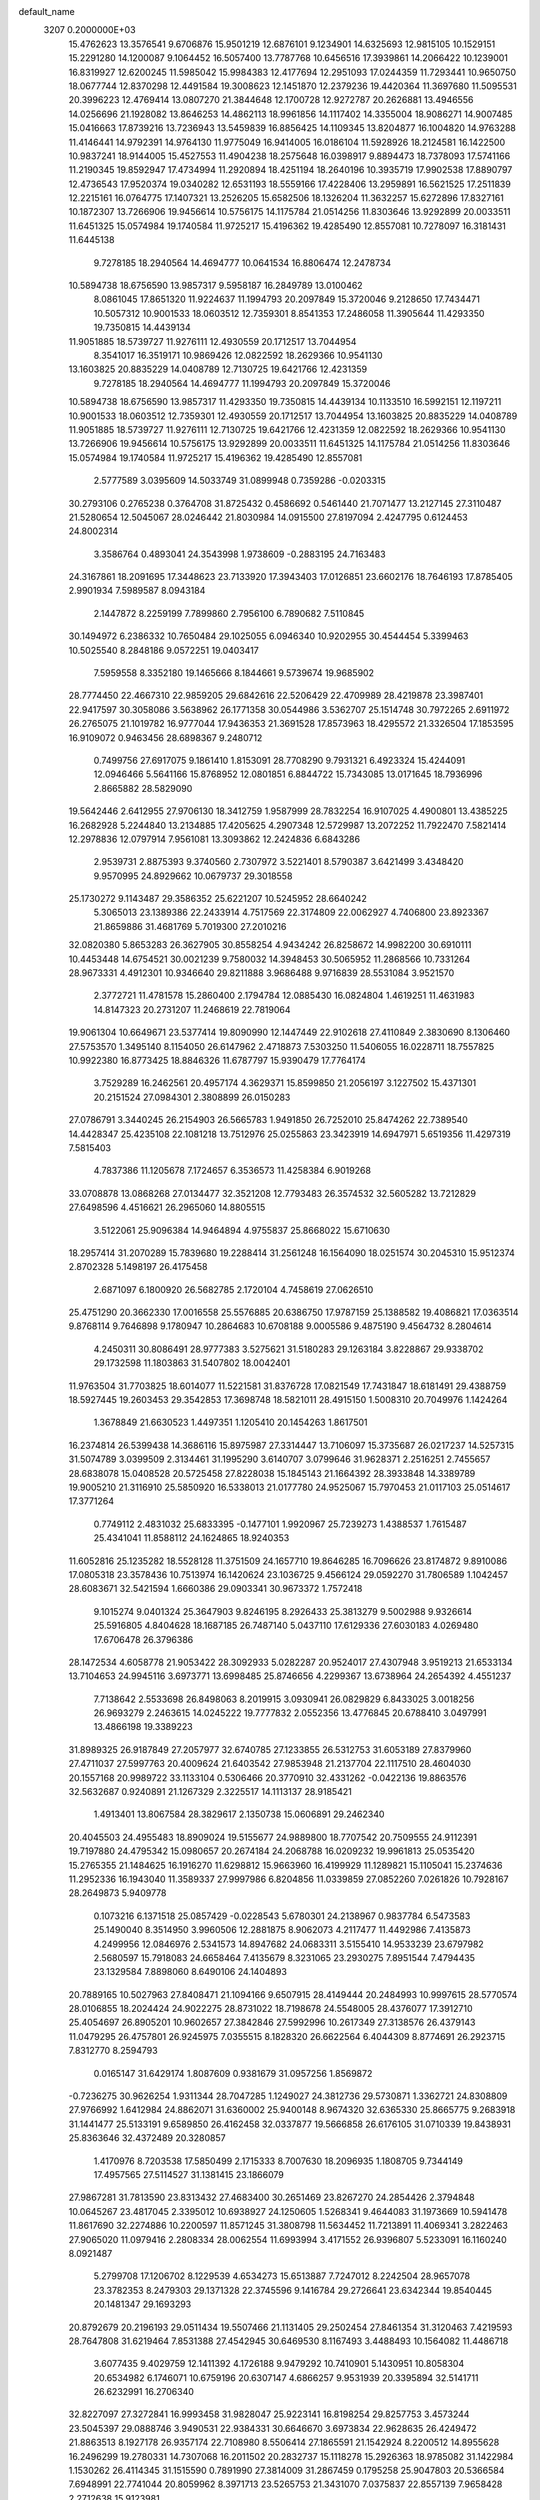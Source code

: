 default_name                                                                    
 3207  0.2000000E+03
  15.4762623  13.3576541   9.6706876  15.9501219  12.6876101   9.1234901
  14.6325693  12.9815105  10.1529151  15.2291280  14.1200087   9.1064452
  16.5057400  13.7787768  10.6456516  17.3939861  14.2066422  10.1239001
  16.8319927  12.6200245  11.5985042  15.9984383  12.4177694  12.2951093
  17.0244359  11.7293441  10.9650750  18.0677744  12.8370298  12.4491584
  19.3008623  12.1451870  12.2379236  19.4420364  11.3697680  11.5095531
  20.3996223  12.4769414  13.0807270  21.3844648  12.1700728  12.9272787
  20.2626881  13.4946556  14.0256696  21.1928082  13.8646253  14.4862113
  18.9961856  14.1117402  14.3355004  18.9086271  14.9007485  15.0416663
  17.8739216  13.7236943  13.5459839  16.8856425  14.1109345  13.8204877
  16.1004820  14.9763288  11.4146441  14.9792391  14.9764130  11.9775049
  16.9414005  16.0186104  11.5928926  18.2124581  16.1422500  10.9837241
  18.9144005  15.4527553  11.4904238  18.2575648  16.0398917   9.8894473
  18.7378093  17.5741166  11.2190345  19.8592947  17.4734994  11.2920894
  18.4251194  18.2640196  10.3935719  17.9902538  17.8890797  12.4736543
  17.9520374  19.0340282  12.6531193  18.5559166  17.4228406  13.2959891
  16.5621525  17.2511839  12.2215161  16.0764775  17.1407321  13.2526205
  15.6582506  18.1326204  11.3632257  15.6272896  17.8327161  10.1872307
  13.7266906  19.9456614  10.5756175  14.1175784  21.0514256  11.8303646
  13.9292899  20.0033511  11.6451325  15.0574984  19.1740584  11.9725217
  15.4196362  19.4285490  12.8557081  10.7278097  16.3181431  11.6445138
   9.7278185  18.2940564  14.4694777  10.0641534  16.8806474  12.2478734
  10.5894738  18.6756590  13.9857317   9.5958187  16.2849789  13.0100462
   8.0861045  17.8651320  11.9224637  11.1994793  20.2097849  15.3720046
   9.2128650  17.7434471  10.5057312  10.9001533  18.0603512  12.7359301
   8.8541353  17.2486058  11.3905644  11.4293350  19.7350815  14.4439134
  11.9051885  18.5739727  11.9276111  12.4930559  20.1712517  13.7044954
   8.3541017  16.3519171  10.9869426  12.0822592  18.2629366  10.9541130
  13.1603825  20.8835229  14.0408789  12.7130725  19.6421766  12.4231359
   9.7278185  18.2940564  14.4694777  11.1994793  20.2097849  15.3720046
  10.5894738  18.6756590  13.9857317  11.4293350  19.7350815  14.4439134
  10.1133510  16.5992151  12.1197211  10.9001533  18.0603512  12.7359301
  12.4930559  20.1712517  13.7044954  13.1603825  20.8835229  14.0408789
  11.9051885  18.5739727  11.9276111  12.7130725  19.6421766  12.4231359
  12.0822592  18.2629366  10.9541130  13.7266906  19.9456614  10.5756175
  13.9292899  20.0033511  11.6451325  14.1175784  21.0514256  11.8303646
  15.0574984  19.1740584  11.9725217  15.4196362  19.4285490  12.8557081
   2.5777589   3.0395609  14.5033749  31.0899948   0.7359286  -0.0203315
  30.2793106   0.2765238   0.3764708  31.8725432   0.4586692   0.5461440
  21.7071477  13.2127145  27.3110487  21.5280654  12.5045067  28.0246442
  21.8030984  14.0915500  27.8197094   2.4247795   0.6124453  24.8002314
   3.3586764   0.4893041  24.3543998   1.9738609  -0.2883195  24.7163483
  24.3167861  18.2091695  17.3448623  23.7133920  17.3943403  17.0126851
  23.6602176  18.7646193  17.8785405   2.9901934   7.5989587   8.0943184
   2.1447872   8.2259199   7.7899860   2.7956100   6.7890682   7.5110845
  30.1494972   6.2386332  10.7650484  29.1025055   6.0946340  10.9202955
  30.4544454   5.3399463  10.5025540   8.2848186   9.0572251  19.0403417
   7.5959558   8.3352180  19.1465666   8.1844661   9.5739674  19.9685902
  28.7774450  22.4667310  22.9859205  29.6842616  22.5206429  22.4709989
  28.4219878  23.3987401  22.9417597  30.3058086   3.5638962  26.1771358
  30.0544986   3.5362707  25.1514748  30.7972265   2.6911972  26.2765075
  21.1019782  16.9777044  17.9436353  21.3691528  17.8573963  18.4295572
  21.3326504  17.1853595  16.9109072   0.9463456  28.6898367   9.2480712
   0.7499756  27.6917075   9.1861410   1.8153091  28.7708290   9.7931321
   6.4923324  15.4244091  12.0946466   5.5641166  15.8768952  12.0801851
   6.8844722  15.7343085  13.0171645  18.7936996   2.8665882  28.5829090
  19.5642446   2.6412955  27.9706130  18.3412759   1.9587999  28.7832254
  16.9107025   4.4900801  13.4385225  16.2682928   5.2244840  13.2134885
  17.4205625   4.2907348  12.5729987  13.2072252  11.7922470   7.5821414
  12.2978836  12.0797914   7.9561081  13.3093862  12.2424836   6.6843286
   2.9539731   2.8875393   9.3740560   2.7307972   3.5221401   8.5790387
   3.6421499   3.4348420   9.9570995  24.8929662  10.0679737  29.3018558
  25.1730272   9.1143487  29.3586352  25.6221207  10.5245952  28.6640242
   5.3065013  23.1389386  22.2433914   4.7517569  22.3174809  22.0062927
   4.7406800  23.8923367  21.8659886  31.4681769   5.7019300  27.2010216
  32.0820380   5.8653283  26.3627905  30.8558254   4.9434242  26.8258672
  14.9982200  30.6910111  10.4453448  14.6754521  30.0021239   9.7580032
  14.3948453  30.5065952  11.2868566  10.7331264  28.9673331   4.4912301
  10.9346640  29.8211888   3.9686488   9.9716839  28.5531084   3.9521570
   2.3772721  11.4781578  15.2860400   2.1794784  12.0885430  16.0824804
   1.4619251  11.4631983  14.8147323  20.2731207  11.2468619  22.7819064
  19.9061304  10.6649671  23.5377414  19.8090990  12.1447449  22.9102618
  27.4110849   2.3830690   8.1306460  27.5753570   1.3495140   8.1154050
  26.6147962   2.4718873   7.5303250  11.5406055  16.0228711  18.7557825
  10.9922380  16.8773425  18.8846326  11.6787797  15.9390479  17.7764174
   3.7529289  16.2462561  20.4957174   4.3629371  15.8599850  21.2056197
   3.1227502  15.4371301  20.2151524  27.0984301   2.3808899  26.0150283
  27.0786791   3.3440245  26.2154903  26.5665783   1.9491850  26.7252010
  25.8474262  22.7389540  14.4428347  25.4235108  22.1081218  13.7512976
  25.0255863  23.3423919  14.6947971   5.6519356  11.4297319   7.5815403
   4.7837386  11.1205678   7.1724657   6.3536573  11.4258384   6.9019268
  33.0708878  13.0868268  27.0134477  32.3521208  12.7793483  26.3574532
  32.5605282  13.7212829  27.6498596   4.4516621  26.2965060  14.8805515
   3.5122061  25.9096384  14.9464894   4.9755837  25.8668022  15.6710630
  18.2957414  31.2070289  15.7839680  19.2288414  31.2561248  16.1564090
  18.0251574  30.2045310  15.9512374   2.8702328   5.1498197  26.4175458
   2.6871097   6.1800920  26.5682785   2.1720104   4.7458619  27.0626510
  25.4751290  20.3662330  17.0016558  25.5576885  20.6386750  17.9787159
  25.1388582  19.4086821  17.0363514   9.8768114   9.7646898   9.1780947
  10.2864683  10.6708188   9.0005586   9.4875190   9.4564732   8.2804614
   4.2450311  30.8086491  28.9777383   3.5275621  31.5180283  29.1263184
   3.8228867  29.9338702  29.1732598  11.1803863  31.5407802  18.0042401
  11.9763504  31.7703825  18.6014077  11.5221581  31.8376728  17.0821549
  17.7431847  18.6181491  29.4388759  18.5927445  19.2603453  29.3542853
  17.3698748  18.5821011  28.4915150   1.5008310  20.7049976   1.1424264
   1.3678849  21.6630523   1.4497351   1.1205410  20.1454263   1.8617501
  16.2374814  26.5399438  14.3686116  15.8975987  27.3314447  13.7106097
  15.3735687  26.0217237  14.5257315  31.5074789   3.0399509   2.3134461
  31.1995290   3.6140707   3.0799646  31.9628371   2.2516251   2.7455657
  28.6838078  15.0408528  20.5725458  27.8228038  15.1845143  21.1664392
  28.3933848  14.3389789  19.9005210  21.3116910  25.5850920  16.5338013
  21.0177780  24.9525067  15.7970453  21.0117103  25.0514617  17.3771264
   0.7749112   2.4831032  25.6833395  -0.1477101   1.9920967  25.7239273
   1.4388537   1.7615487  25.4341041  11.8588112  24.1624865  18.9240353
  11.6052816  25.1235282  18.5528128  11.3751509  24.1657710  19.8646285
  16.7096626  23.8174872   9.8910086  17.0805318  23.3578436  10.7513974
  16.1420624  23.1036725   9.4566124  29.0592270  31.7806589   1.1042457
  28.6083671  32.5421594   1.6660386  29.0903341  30.9673372   1.7572418
   9.1015274   9.0401324  25.3647903   9.8246195   8.2926433  25.3813279
   9.5002988   9.9326614  25.5916805   4.8404628  18.1687185  26.7487140
   5.0437110  17.6129336  27.6030183   4.0269480  17.6706478  26.3796386
  28.1472534   4.6058778  21.9053422  28.3092933   5.0282287  20.9524017
  27.4307948   3.9519213  21.6533134  13.7104653  24.9945116   3.6973771
  13.6998485  25.8746656   4.2299367  13.6738964  24.2654392   4.4551237
   7.7138642   2.5533698  26.8498063   8.2019915   3.0930941  26.0829829
   6.8433025   3.0018256  26.9693279   2.2463615  14.0245222  19.7777832
   2.0552356  13.4776845  20.6788410   3.0497991  13.4866198  19.3389223
  31.8989325  26.9187849  27.2057977  32.6740785  27.1233855  26.5312753
  31.6053189  27.8379960  27.4711037  27.5997763  20.4009624  21.6403542
  27.9853948  21.2137704  22.1117510  28.4604030  20.1557168  20.9989722
  33.1133104   0.5306466  20.3770910  32.4331262  -0.0422136  19.8863576
  32.5632687   0.9240891  21.1267329   2.3225517  14.1113137  28.9185421
   1.4913401  13.8067584  28.3829617   2.1350738  15.0606891  29.2462340
  20.4045503  24.4955483  18.8909024  19.5155677  24.9889800  18.7707542
  20.7509555  24.9112391  19.7197880  24.4795342  15.0980657  20.2674184
  24.2068788  16.0209232  19.9961813  25.0535420  15.2765355  21.1484625
  16.1916270  11.6298812  15.9663960  16.4199929  11.1289821  15.1105041
  15.2374636  11.2952336  16.1943040  11.3589337  27.9997986   6.8204856
  11.0339859  27.0852260   7.0261826  10.7928167  28.2649873   5.9409778
   0.1073216   6.1371518  25.0857429  -0.0228543   5.6780301  24.2138967
   0.9837784   6.5473583  25.1490040   8.3514950   3.9960506  12.2881875
   8.9062073   4.2117477  11.4492986   7.4135873   4.2499956  12.0846976
   2.5341573  14.8947682  24.0683311   3.5155410  14.9533239  23.6797982
   2.5680597  15.7918083  24.6658464   7.4135679   8.3231065  23.2930275
   7.8951544   7.4794435  23.1329584   7.8898060   8.6490106  24.1404893
  20.7889165  10.5027963  27.8408471  21.1094166   9.6507915  28.4149444
  20.2484993  10.9997615  28.5770574  28.0106855  18.2024424  24.9022275
  28.8731022  18.7198678  24.5548005  28.4376077  17.3912710  25.4054697
  26.8905201  10.9602657  27.3842846  27.5992996  10.2617349  27.3138576
  26.4379143  11.0479295  26.4757801  26.9245975   7.0355515   8.1828320
  26.6622564   6.4044309   8.8774691  26.2923715   7.8312770   8.2594793
   0.0165147  31.6429174   1.8087609   0.9381679  31.0957256   1.8569872
  -0.7236275  30.9626254   1.9311344  28.7047285   1.1249027  24.3812736
  29.5730871   1.3362721  24.8308809  27.9766992   1.6412984  24.8862071
  31.6360002  25.9400148   8.9674320  32.6365330  25.8665775   9.2683918
  31.1441477  25.5133191   9.6589850  26.4162458  32.0337877  19.5666858
  26.6176105  31.0710339  19.8438931  25.8363646  32.4372489  20.3280857
   1.4170976   8.7203538  17.5850499   2.1715333   8.7007630  18.2096935
   1.1808705   9.7344149  17.4957565  27.5114527  31.1381415  23.1866079
  27.9867281  31.7813590  23.8313432  27.4683400  30.2651469  23.8267270
  24.2854426   2.3794848  10.0645267  23.4817045   2.3395012  10.6938927
  24.1250605   1.5268341   9.4644083  31.1973669  10.5941478  11.8617690
  32.2274886  10.2200597  11.8571245  31.3808798  11.5634452  11.7213891
  11.4069341   3.2822463  27.9065020  11.0979416   2.2808334  28.0062554
  11.6993994   3.4171552  26.9396807   5.5233091  16.1160240   8.0921487
   5.2799708  17.1206702   8.1229539   4.6534273  15.6513887   7.7247012
   8.2242504  28.9657078  23.3782353   8.2479303  29.1371328  22.3745596
   9.1416784  29.2726641  23.6342344  19.8540445  20.1481347  29.1693293
  20.8792679  20.2196193  29.0511434  19.5507466  21.1131405  29.2502454
  27.8461354  31.3120463   7.4219593  28.7647808  31.6219464   7.8531388
  27.4542945  30.6469530   8.1167493   3.4488493  10.1564082  11.4486718
   3.6077435   9.4029759  12.1411392   4.1726188   9.9479292  10.7410901
   5.1430951  10.8058304  20.6534982   6.1746071  10.6759196  20.6307147
   4.6866257   9.9531939  20.3395894  32.5141711  26.6232991  16.2706340
  32.8227097  27.3272841  16.9993458  31.9828047  25.9223141  16.8198254
  29.8257753   3.4573244  23.5045397  29.0888746   3.9490531  22.9384331
  30.6646670   3.6973834  22.9628635  26.4249472  21.8863513   8.1927178
  26.9357174  22.7108980   8.5506414  27.1865591  21.1542924   8.2200512
  14.8955628  16.2496299  19.2780331  14.7307068  16.2011502  20.2832737
  15.1118278  15.2926363  18.9785082  31.1422984   1.1530262  26.4114345
  31.1515590   0.7891990  27.3814009  31.2867459   0.1795258  25.9047803
  20.5366584   7.6948991  22.7741044  20.8059962   8.3971713  23.5265753
  21.3431070   7.0375837  22.8557139   7.9658428   2.2712638  15.9123981
   7.1596653   2.8537160  15.7137442   8.7991123   2.8874785  16.0578475
   0.8931944  11.0219324   1.8574942   0.9450043  10.1271991   2.3353849
   0.7974992  10.7861138   0.8528950  11.9463599   0.8756630  20.7496328
  12.1978490   1.6075345  20.0413808  12.5988879   0.0813731  20.4108991
  10.9075712  10.8024497  23.7698446  10.9862615  11.6360556  24.3820027
  11.9077616  10.7645417  23.4655829  14.0368443  25.8966114   8.0076484
  14.7866577  26.4374288   7.4791599  13.1889333  26.1558126   7.4924334
  15.6750852  15.8248068  15.4265683  15.7661582  15.2186287  16.2684074
  14.9104202  15.3248450  14.9168364   2.6164577  16.3544212  26.4302220
   1.6058419  16.5278837  26.3364689   2.7751044  16.0478629  27.3372404
  32.3875722   7.4001376  20.6685730  33.0362052   6.6265284  20.5177664
  32.9407964   8.2255513  20.5288738   4.2645599  17.0104318   4.3802233
   5.3021194  17.1912823   4.3574587   4.1652259  15.9784353   4.3998530
  23.4090640   6.3892081  28.2777973  23.5975216   6.1586519  27.3042779
  23.1149241   5.5053078  28.7395934  16.0723815  18.9838505   6.2673202
  16.9608690  18.9843326   6.7877398  15.3930784  19.5698383   6.6958211
  29.8293481   8.9240094  13.4748308  30.4772922   8.0957312  13.4323559
  30.2395644   9.6571419  12.9366077  16.0168281   7.4420913  17.9245215
  15.1926864   6.8641124  17.9619328  16.2118966   7.6391050  16.9407595
  17.6255065  27.2326088  -0.1436613  17.9583319  27.1026593   0.8554285
  17.7035647  28.2131157  -0.3447897  33.0492285  22.0437753   7.3833302
  32.1138012  22.0228829   7.1227516  33.1459203  21.8500162   8.3620002
  27.5491458  13.5623507  10.6749972  27.8941840  12.5514507  10.7037154
  27.7878012  13.9175096  11.6191093   2.8282107  25.1881356  23.7869278
   2.0656597  24.5288997  23.8091552   3.0469712  25.1679519  22.7746236
  12.7674076  17.1258607   5.8918287  13.0956411  17.1352857   6.8292132
  13.1820244  16.3341853   5.3987028  22.9751126  31.7526873  27.9312785
  23.6199340  31.1676533  28.5038384  23.6031248  32.2992063  27.3609050
  11.6786040  10.6179260   2.2318600  11.5404032  10.4896035   3.1802116
  11.7272429   9.7098356   1.7996757  23.9040525   6.2215623  19.3133780
  23.7071876   7.0505984  18.7696682  24.8132983   6.5095628  19.7704629
   1.2879914  25.8143190   9.8825698   2.1729246  25.3607923   9.7142433
   1.2595253  26.1605818  10.8758605  14.7753456  28.7888626   2.0769107
  15.7512518  29.1263824   2.3113498  14.4389033  28.4909842   3.0113853
  22.2188570   4.6312290  14.2874251  21.2701851   4.9337974  14.1517635
  22.1435753   3.6747887  14.6938847   0.8495118   1.0659585  16.1538886
   1.4643490   1.6408029  15.5072417   0.6125133   1.7920873  16.8457706
  13.1756110   9.4568976  18.9800088  13.6487404   9.3077464  19.9390440
  12.1870194   9.5310403  19.3576068  25.3283388   7.1232561   0.6615850
  25.2142686   6.5149166   1.4786394  24.4366905   6.9409643   0.1126897
  16.5903782  31.3881989   5.1630705  15.8403561  32.0543027   4.9132480
  17.1239981  31.8569310   5.9264090   5.7071677   7.7535268  29.4040601
   6.6283708   7.9115190  28.9978920   5.1356519   8.5302027  29.0686592
  27.0038553  16.8990896  17.4775000  26.0141804  17.2229216  17.3700261
  27.0180826  15.9835155  17.0687000  13.7927409  10.7166750  16.6901714
  13.5907792  10.4359794  17.6454602  13.2605375  10.1276020  16.1076424
  23.2771663  11.3777390  16.2264997  22.5904303  10.7543635  16.7395229
  23.1760821  12.2830638  16.5526059  16.5255729   1.7418253  13.9166634
  16.3225309   1.4153486  12.9127673  16.6482696   2.7498960  13.8231602
  17.8885706  20.9745977   3.3094527  17.6910605  21.6017031   2.4848780
  17.0482739  21.2050441   3.9056140  22.0890224   1.9333314  20.8023875
  22.6052695   2.8214452  21.0240480  21.1323126   2.0981644  21.0342337
  17.5458188  12.1771236   7.9780628  18.4637178  12.6774090   7.9330110
  17.0323677  12.6439053   7.2325974  22.5160300  19.0246635  23.5594494
  23.5109939  19.2666885  23.5935596  22.0423517  19.3072241  24.3466149
  25.7665065  10.6370043  15.8640630  24.7855391  10.9269808  15.8135322
  25.8569124   9.9590670  15.0793016  25.5617860   6.5307546   4.1881665
  25.7256648   7.5022767   4.2576204  24.5279593   6.4591351   3.9847012
   2.2649418   7.6856349  26.7990241   2.1483657   7.7533014  27.8426749
   2.4711141   8.6999384  26.5827784  22.4575142   8.2156097  13.4194761
  22.9304826   9.0511627  13.0805163  22.5129580   8.2326062  14.4516120
   5.6060917   7.1213881  19.3138965   5.3576227   6.1838761  19.6330949
   5.9146765   6.9880655  18.3718304   0.8581816   3.7704669   5.2704347
   0.0614738   4.4239108   5.2858597   0.5668573   2.9925112   4.6264273
  32.9980269  23.0547938  15.1166431  32.0478800  23.0652842  14.7380395
  33.4171583  22.2011523  14.8932525   7.6174211  23.9409453  29.3807014
   8.0095885  23.0175915  29.3280932   7.9256228  24.3738570  28.4834665
  14.4535950  28.9379015  17.7308222  15.3956539  29.1588568  18.0746109
  14.2829381  29.7213475  16.9999295   8.2521409  26.2424427  22.9605235
   7.8192674  27.1322299  23.0558313   9.2769180  26.4526540  22.8092435
  32.8206497  12.1065702   8.1058893  31.9589227  12.6443397   8.3435057
  32.7080424  11.8799762   7.1099640  32.7427479  20.8286564  12.3967696
  33.3342209  20.6869740  13.1930811  32.2103142  19.9716161  12.3418355
   4.2275851  16.8051055  11.8173529   4.2444028  17.6331290  11.1666164
   4.1765900  17.2476414  12.7560843  23.2817201   0.3760461  14.2298072
  22.6993565   1.1475591  14.5312726  24.1073096   0.3942125  14.7865350
  22.5732796  22.9682321   8.4130104  22.8528038  23.9138983   8.2371769
  22.3504507  22.5872819   7.4570323  17.6092683  11.2614873   4.0267667
  18.1322419  12.1354156   4.2082539  17.9888118  10.7028543   4.7779113
   6.4411905  12.7144690  14.8621472   5.9998728  11.7331578  14.9856044
   6.2101005  12.8472770  13.8552517   5.2411850  22.9784711  16.3515767
   5.1216313  23.9347427  16.7382932   6.2370587  22.9826297  16.0150767
   3.7113877  17.5921298  18.3241371   4.5727698  18.2032146  18.3898663
   3.6448044  17.1890152  19.3226716  22.6477333   6.4333901   3.9055114
  22.8915440   7.4447709   3.7372455  22.0984838   6.2203752   3.0459259
   7.2345663  16.2254300  14.7048801   6.9944089  16.1005902  15.6743438
   8.2071648  15.8701671  14.6828046   7.1091103  25.1885970  18.9931663
   7.2808856  24.6417671  19.8093018   8.0475367  25.3035323  18.5646957
  11.1767171  25.5364251  28.3593594  10.2656675  25.9256470  28.0426830
  11.3243838  26.0127315  29.2726450  29.7125730   3.6502768   6.8508623
  28.7192906   3.3449329   7.0852368  30.3119508   2.9114878   7.2481488
  21.4078232  14.8626897  23.3552700  21.1731502  15.8662541  23.2031471
  20.4875597  14.4055910  23.4472913   0.9391975   2.6325349   0.7547441
   0.1736743   3.0638273   1.2589974   0.9681117   3.1904439  -0.1112509
  13.1053439  12.2474343  10.9771048  12.8240991  11.2399406  11.1054829
  12.2803077  12.7731126  11.2507119   7.3407940  -0.2681378  26.5119500
   8.0453773  -0.3385287  25.7721354   7.1483749   0.7442629  26.5720498
  15.0063950  11.0726593   3.8144417  14.6892275  10.1255990   3.6223048
  16.0290714  11.0406808   3.8614000   6.8793680  10.2044532  11.9169550
   6.3405387  11.0157616  12.2808710   6.3412075  10.0054037  11.0794843
  13.4321589  10.0445897  13.4219675  12.6578937   9.9589896  14.1064789
  12.9384567   9.7794608  12.5118977  15.5871149   6.3725831   7.1229070
  15.4743042   5.8096263   7.9892852  14.6719214   6.8884254   7.0968545
   3.8446070  21.9418523  14.1705004   4.2020074  22.2553898  15.1199554
   4.6844405  21.5364119  13.7137435  24.7893041  20.4845251  26.5508583
  25.5953428  20.1840453  27.0094918  25.1030139  20.8708972  25.6434530
  17.8437087  23.2851514  22.3885590  18.7061001  22.7511746  22.4497627
  17.5085110  23.1626152  21.4127968   6.1718857  12.8927533  22.0187941
   7.0341833  12.4799022  22.3021899   5.6657800  12.1415670  21.5180912
  23.0685562   7.8412885   9.5795061  23.0926365   7.4046201   8.6054877
  22.7653119   7.0306597  10.1297277   3.3589483  10.3758336   6.7804670
   2.5645959   9.8003802   7.0635660   3.5598721  10.0605459   5.7963889
  17.6182341  15.2636153  26.7661101  17.8869268  15.8069490  25.8994096
  18.1202605  14.3904964  26.6710988  13.3087589   3.1806271  25.8267776
  13.3098993   2.6681064  24.9335190  13.9883771   2.7136799  26.3925657
  30.7329451   8.2132148   9.0758116  30.3198763   7.6406025   8.3384761
  30.5596341   7.7787801   9.9529424  17.2973955   1.7440713   2.7265531
  16.4761022   1.3278298   3.1825080  17.8563857   2.1088036   3.5001319
   4.8143629   4.6339081  20.4642494   5.3067292   4.8277041  21.3557108
   3.8886964   4.2285193  20.7891608  31.9510352  30.7686133   9.9760387
  32.5440898  29.9389990   9.8848256  32.4732324  31.2910500  10.7014018
   0.6283363   9.7697387  20.4017587   0.6473281  10.5077366  19.6373577
   1.4098617  10.1008879  20.9712579  21.0616521   5.9119484   1.8292235
  20.1150806   5.5541549   1.7669738  21.6746592   5.2320745   1.3434741
  19.3080467  30.7563731   1.4953634  20.0232737  30.0509277   1.2122816
  19.8533919  31.4100096   2.0850269  13.8705507  20.5640324   7.5208474
  13.9956220  21.4782503   8.0797426  13.0451783  20.8728185   6.9377482
  20.5408675  17.5173730  22.7991609  20.1402688  18.1395045  22.0924905
  21.3537990  18.0344961  23.1532739  19.3245575   4.5979934  14.6790381
  18.3332560   4.6633011  14.4190334  19.4195305   3.5924201  14.9131909
  31.9130676  11.7969533   5.2576074  32.4737775  12.4983474   4.8186808
  31.0145974  11.7715589   4.7531017  14.4494327   7.1637687  28.7878789
  14.3211829   6.1548858  28.7832935  13.6356588   7.5970025  29.0447525
  23.4205102  29.9135864  13.6671781  24.1886515  29.5181552  14.1445321
  23.4417668  30.9508662  13.8525579  24.6242229  16.0459780  14.4045700
  24.4702954  15.0187507  14.1725164  25.6380709  16.1714054  14.1260596
   3.7784382   0.4474766   8.8658456   3.4865230   1.3925856   9.1550018
   2.9377786  -0.0579544   8.6590938  28.4621129   1.4531528  12.0054352
  29.3633558   1.8403895  11.6512925  27.7567380   2.1589874  11.7265489
  17.3521653   9.1676954  11.6880373  17.4313441   9.3742172  10.7331539
  18.1155393   8.4974565  11.9421285   2.7632133  12.8504674  25.9117918
   1.9641273  12.8224704  26.5552874   2.7103923  13.8022276  25.5380087
  20.0704349  30.5028315  23.5788016  19.6842605  29.6708413  23.9964434
  21.0810324  30.3353740  23.6613632  27.1281359  13.5633110  27.5524457
  26.8674819  12.6043787  27.4416011  28.0359155  13.6622044  27.0967967
   4.3901877   7.7317965  16.4082148   3.3550723   7.5456682  16.2598131
   4.8064724   7.2345807  15.6684986  13.9405394  14.7217381  23.3398347
  13.2534269  14.2519402  22.6906932  13.7017625  14.2860000  24.2633434
   2.8414887  18.7753037  21.6687307   3.2486796  19.7148769  21.4316872
   3.2915117  18.1200898  21.1034859  23.7679057  32.2030564   8.8869119
  23.3666613  32.0920648   7.9432566  24.6304513  31.6027529   8.7801290
  16.5843638  13.5894025  22.4229180  15.8826677  14.1831568  22.8104746
  16.0607752  12.8144368  21.9728153  20.3955124  21.5558187  19.4745213
  20.5656926  22.5478472  19.2564295  19.4277482  21.3270085  19.2007618
  21.9246158  15.2232095  28.9625284  22.6105308  15.9485092  28.7092717
  21.2809251  15.6806398  29.6622053  10.7062266  26.6151314  18.0026373
  10.5009368  27.6216304  18.1910483   9.9563873  26.2761697  17.4645608
  18.4335651  29.5367140   8.0058740  19.4781657  29.4430763   8.2260166
  18.2894074  28.8499169   7.2923698  30.3718784  22.3375408   6.8577557
  29.8828044  21.9823512   6.0487515  29.8269121  23.2323692   7.0028996
   3.3915522  19.4979701   5.1191289   2.4778723  19.4354068   5.5839486
   3.7030775  18.5791299   4.9495799  21.0775499   6.6104345  25.9697472
  21.9438469   6.0949380  25.9851573  21.3287443   7.6036710  26.1163348
  30.6588495  20.4038413  26.6583456  30.3800204  20.2548157  25.6574362
  31.5958119  20.0829798  26.7277226  17.7279400   0.8908824   6.8538670
  17.3270229   0.4267882   7.7291251  18.6471425   1.1690932   7.1703699
   0.0026052  19.0672327  27.5868211   1.0152833  19.1724592  27.7286969
  -0.0414668  18.3871248  26.7781784   8.2990083  15.1777343   1.1570560
   8.7613363  14.2038795   1.2243939   8.7508643  15.5569563   0.2993148
  11.5247904  20.1163401  28.4818042  11.7998067  21.1368557  28.6563695
  11.9193151  19.9419751  27.5703141  15.8299375  22.6249960   4.4988530
  15.5456911  23.2609368   3.7542616  14.9303251  22.5600496   5.0555790
  24.7268051  28.3243529  10.5618860  25.2365526  28.1922601  11.4509593
  23.7296365  28.4592100  10.8190575  15.6511004   5.8554737  25.8203440
  15.8405628   5.5089882  26.7979702  15.8008310   4.9840364  25.2650419
  32.1126194   6.1805822   5.7536312  32.0843665   5.9408792   6.7359337
  32.0381440   7.2056939   5.7081997  31.7268275  14.4939221  -0.3002467
  31.7710485  14.0021843   0.6206929  31.0808634  15.2870680  -0.1351023
  15.1602708  20.9923365  25.9976246  15.0165630  21.2978844  26.9793698
  15.5589052  21.8065640  25.5097395  30.5884219  13.4883024   8.4091105
  30.0705665  14.3333443   8.2165914  29.9532888  12.7095597   8.1886846
  19.4953041   8.9809416  14.8759561  20.1063859   8.3223385  15.3755342
  19.2621772   9.7233267  15.6140329  26.3970044   3.0242469  20.1712930
  25.5174460   3.1315582  19.6047509  26.0568114   2.7424920  21.0950514
   5.4853734  21.4192574  10.7133487   4.5964713  21.9398715  10.7839713
   5.6629257  21.2743720  11.7465038  13.8145341   5.6528039  17.9638337
  13.0061332   6.2628348  18.0173735  13.9108059   5.2497608  18.9186564
  24.8024801  10.0183981  23.5762688  25.1259979   9.0945478  23.6415394
  24.9561777  10.3064354  22.6088684   7.6689524  30.7399805   5.5969761
   6.9424658  31.3389699   6.0416116   8.5039611  30.9994045   6.2141972
   9.4467257  18.6375793  27.1495515   8.5532536  19.0087694  27.4926172
  10.1405707  19.1548486  27.6886782   5.9113825   5.0801986  -0.1535023
   6.2916253   6.0847116  -0.0656113   6.2019289   4.6338250   0.7680205
  20.9006597  26.4142934  26.8206442  19.8918719  26.1332045  26.8903417
  20.8268439  27.3427844  26.4319489  15.1109276  25.8709368  10.7157327
  15.9034230  25.2203744  10.5458714  14.6348724  25.8988498   9.7958179
  20.6206163  31.9373711  17.2224737  21.4344159  32.5130938  17.5923544
  20.4214686  31.3029628  18.0589499  27.5567474  30.9574955  15.7413512
  26.5975121  31.3165898  15.9543308  28.1120383  31.6766047  15.3325618
  30.7182500   4.6512029  15.0128702  30.0260674   3.8581715  15.1134681
  31.5165246   4.1560954  14.7014341  27.2081190  24.1283257   9.6795963
  27.1442910  24.1625039  10.7034899  28.1761575  23.9642727   9.4048468
  16.5952008   7.6217649  22.3577457  17.4050099   7.9359772  21.7593231
  16.9131175   7.8299676  23.3008758   7.2640442  28.1707840   5.5733731
   7.9126343  27.9401747   6.2892078   7.3961382  29.2098270   5.5386499
  20.9713216  20.0416992  14.2858941  21.5550840  20.5337701  14.9610737
  20.0302382  19.9601268  14.6833456  18.8163226   0.3686211  21.6911600
  19.2324907  -0.2099824  22.4947603  18.8628924   1.3351666  22.1677421
  22.0189271  28.6984550  11.7369185  21.7810386  29.6079807  11.2973415
  22.6044909  29.0667019  12.5921403   9.8098226  10.6669845  17.4063192
   9.1107063  10.0601272  17.8666865  10.1196433  11.2810558  18.1846327
   7.1958757  16.0205716  24.2517345   6.9935924  15.7391439  25.2271947
   7.1235035  17.0494926  24.3147533   2.9183712   0.7251107  20.6639831
   3.4612217   0.0258586  20.1193310   1.9206255   0.4149690  20.5107468
   5.1518550   3.6263622  26.9980520   4.3779757   4.1519927  26.6438837
   5.5475688   4.2667550  27.7306955  24.0657437  27.6774906  19.6702125
  23.8598827  27.2635981  18.7739488  23.4895795  28.4713103  19.7881607
  28.4415984  10.3493757   6.1731224  28.9391047  10.7168190   5.3586203
  28.5454122   9.3150294   5.8683756  14.3056427  16.2828356  27.6758820
  13.7222326  16.9612697  28.1956814  15.1982156  16.6302734  27.5563426
   4.3444581  24.9110286   3.2032366   4.4375052  25.2280277   2.2504171
   5.0915807  25.2622479   3.7605293  24.9550168  20.1616643  23.2157749
  25.8208491  20.3578325  22.6936071  24.7680682  21.1145393  23.6398877
  26.3821292   5.2268262  26.5781501  26.7915796   5.9078680  27.2093297
  26.7866610   5.4348985  25.6859443  10.1621955   2.0454084  24.9639961
  10.4974377   1.6815503  25.8383509   9.4123809   1.4649963  24.6281942
   7.2443223  28.1550715  28.3636672   7.0095034  28.2542045  29.3482908
   6.9610817  28.9951680  27.9169598   9.7706722   4.9461184  10.0430544
  10.6477125   4.4464792  10.3921452   9.8902039   5.8959014  10.4567457
   5.9511073  28.5264315  24.7577822   5.7077667  29.2592787  25.4676064
   6.7746377  28.8963450  24.2714892  27.9663623   1.7507019  18.3867175
  27.5264923   0.8931384  18.7506789  27.3986039   2.4929799  18.8328017
   9.7875584  15.3819374  15.1217775  10.5292866  16.0628451  15.3945613
  10.3945052  14.5770696  14.7824887   2.6474438  29.1210433   5.1653569
   3.6709257  29.2037931   4.9263212   2.4960992  28.0815040   4.9240882
  22.9245098  29.1679225   3.9371603  23.5937540  28.3966085   3.8025115
  23.1934274  29.8343161   3.1819195  23.2521093  27.1965462   0.9769315
  23.6063375  27.1553336   1.9372425  24.0611884  27.1017366   0.3895824
  11.7672137   3.1118844   5.8037317  10.9168852   3.2085471   6.4066707
  11.6944799   3.9353783   5.1741604  24.3038010  21.0487335  12.5966459
  24.3635885  20.0213766  12.6334415  24.1131133  21.2302887  11.5802501
  18.7791532  20.7595528  10.1679555  19.6940667  20.6172339  10.5609920
  18.2642427  21.1496651  10.9301335  15.3131131  19.8123767   1.0971124
  15.3271837  19.7420981   2.1281027  16.2227876  19.5926522   0.7144715
  18.3602800  26.2351265  11.2525760  17.7955968  26.4309419  10.4559750
  19.2965961  26.0661467  10.9242338   4.6376413   8.1748294  13.3813734
   4.1338882   7.3861716  12.9728000   5.4528152   7.7030159  13.8266892
  14.8468485  26.5288051   0.4175180  15.7779051  26.6017432   0.0303884
  14.7263796  27.2664047   1.0734022  22.7656634  30.0895217  19.5199142
  23.2003482  30.8644531  20.1030363  21.7763855  30.3403440  19.6237256
  25.5756690   0.8444683  27.5566678  25.3528488   1.3479014  28.4367982
  26.2560439   0.1547058  27.8107934   5.3972516  19.5048685   0.9374225
   4.5766854  18.8687784   0.8234231   5.1132912  20.1684069   1.6998511
   7.7033345   1.9065978  29.4217410   7.4632099   0.8983606  29.4542338
   7.7700437   2.1577745  28.4277494   3.0272733  14.6992097   7.0876391
   2.9807083  13.7859290   7.6164009   3.3007871  14.3744781   6.1308728
  27.7545105  16.5821732   1.5884860  27.0785465  15.8429687   1.2047676
  28.4463405  16.0474965   2.1059735  20.9366541  23.9903120  14.3122877
  19.9780395  23.8970072  14.0038010  21.4853003  23.9220545  13.3990188
   1.9042802  18.7923604  24.1427055   2.3335010  18.8269661  23.2302842
   1.8824825  19.7366239  24.4387953   0.7497309  19.2050736   6.0036251
   0.4865331  20.1611401   6.3172119   0.5426708  18.6283800   6.7886436
   9.2111675   0.2522302  21.5390078   8.6651534   1.1044568  21.4242966
  10.2080565   0.5826387  21.4116342  22.6369984  18.0150356  10.7472437
  23.3453304  18.3392514  11.4257525  22.4217846  17.0517640  10.8643153
  12.0420668  28.8764971   9.4364603  13.0613438  28.8813931   9.2501786
  11.6877212  28.6015930   8.5138648  25.1857759  30.3094414  29.1551107
  25.3042521  29.3380749  28.7244269  26.0909729  30.6899312  28.9121287
  21.2554490  15.3950703   8.5825923  21.1010331  15.5406504   9.5525075
  20.7779972  14.4775523   8.4112141   9.4479953  31.4778601   7.6175890
  10.2195126  31.4271869   8.2315116   8.9029106  32.2774348   7.8416030
  33.0247623  17.2030582  15.7546302  32.2966097  17.8627336  15.4776034
  32.5701641  16.7817387  16.5776002  15.7766802   0.1758066  15.8251921
  15.9740910   0.7540031  14.9931800  16.7051240  -0.2157768  16.0410657
  28.0491207   5.7533621   3.5633116  27.8546219   5.4670210   2.5886540
  27.1101481   6.1857337   3.8598692   4.5453913   3.8052740   5.7856134
   4.0078897   4.5024998   6.3016021   4.8324342   4.2828401   4.9124725
  20.2553770   2.0567206   7.3955177  20.4834606   3.0481748   7.4081034
  21.1586365   1.6142100   6.9742873  21.3944615  25.2223067  29.0670321
  21.9320881  25.9869834  29.5329389  21.3103520  25.5325031  28.1006506
  16.2156649  25.7172474  25.7147514  15.3785418  25.8643846  26.3103882
  16.0416859  24.7758942  25.2595847  19.1022011  13.6764073  23.5240004
  18.1992484  13.7319034  23.0953286  18.8931133  13.5846613  24.5582915
   2.0259572  29.6226365   2.3302202   1.6301755  28.6931872   2.5636563
   2.7056864  29.7346580   3.0586543  17.2169927  22.9306607   1.6840869
  16.2861590  23.3377893   1.6442656  17.7498218  23.6128561   2.3223202
   4.3718638  29.2362923  22.7462260   4.9157335  29.9080311  22.2120862
   4.9789246  28.9475650  23.5188857   3.9338697  25.6591575   6.3106470
   4.9192446  25.5026755   6.0906863   3.9645567  26.3601526   7.0992218
  17.2159278  30.1029901  28.7364757  17.3027122  31.1169837  28.9882085
  16.1997183  29.9654793  28.8078947   1.9073588   5.6093895  19.9558241
   2.1303702   4.7760634  20.4288663   1.9153798   5.2505236  18.9176422
  11.3258684  26.6517483  10.9874110  11.7527990  27.2768593  10.3083875
  12.0296491  26.1262281  11.4592369  27.3131618  14.2442323  17.0203044
  28.3291108  14.1554672  16.7871832  27.1775528  13.6547887  17.7884359
  28.0618626  12.8469115  19.4090309  28.1905141  12.0548867  18.7524367
  27.7683045  12.4282242  20.3026554   5.5915727   7.3013147   8.3074720
   6.0107221   7.3322409   7.3539077   4.5949697   7.4389289   8.1480209
  27.6700053  31.3064238  28.1082111  28.1643289  30.8131702  27.3785322
  28.2498681  31.6015750  28.8665869  25.0157214  21.9543285   5.7680830
  24.2696018  21.3053662   6.0500263  25.6299264  21.9666944   6.5862437
  28.5866301  26.5014901  24.6667898  28.4948522  25.6486113  24.0390947
  28.5503643  26.1268609  25.5621582   3.3399281  10.5822075  22.6431051
   3.8225521  10.8715033  21.7600304   3.8047682   9.6425619  22.7841487
  10.3106848  25.5400732   7.7216842  10.2112059  24.8485560   8.4782591
  10.3741461  25.0171908   6.8480520   6.0398215   1.7119216  10.1878452
   5.1744771   1.2496810   9.9864241   5.8141045   2.7204600  10.1035146
  10.9265238  10.1315564   5.2001282  10.1121333   9.9523362   5.7542300
  11.1831858  11.0891887   5.5003116  14.0306256  17.8969335  17.2611050
  14.9823029  17.9480656  16.8841131  14.1236072  17.3348843  18.1147541
  26.4711323  14.0717278   1.0270228  26.4416083  14.1398935  -0.0080552
  25.5426098  14.4191558   1.3000556   0.0919505  29.8437186   4.9051834
   0.3019282  30.6783050   5.4663910   1.0249688  29.3908180   4.8790562
   1.5769173  13.6227786  16.9731797   1.0709637  14.1739204  16.2317550
   2.4259412  14.2168958  17.0905631   9.5125973  12.7997622   1.3108633
   9.6461942  11.9035408   1.7312304  10.3340993  13.1066096   0.7971667
  16.1640261  28.5775104  22.6704590  15.4279241  27.8658886  22.4567405
  15.6421044  29.4655484  22.4005825  14.5977919  10.5590484  28.7763883
  15.3778858   9.8859694  28.6810020  13.7616160   9.9696785  28.4535999
  30.7263737  10.0156518  21.8592717  30.7129883  11.0978840  21.8882846
  31.4221471   9.8470932  21.0777763  23.1216521  16.6575628   2.3715276
  23.7970979  17.2267120   1.8096522  23.2144533  17.0702172   3.3202459
   0.7607404   9.7560000  12.1382422   0.9066302   9.5788005  13.1227535
   1.6588080  10.1699838  11.8277169   6.9636681  19.3901364  28.0431597
   6.3521083  19.4677582  28.8963953   6.2557797  18.9900043  27.3690602
   8.3167835  16.3732835  20.0460797   8.5750265  15.7872797  19.2266131
   8.5460525  15.7912927  20.8553047   8.1262127  22.8970404  16.0498218
   8.9914379  22.6494546  16.6182563   8.4410423  22.9174180  15.0951378
   8.2895673  26.3964070  14.0175793   7.5582843  27.0764689  13.7617560
   8.6855924  26.1393045  13.1423144  17.1747088   1.4019447  25.1545011
  18.0088676   0.8939424  25.5602020  17.4262811   2.4203670  25.1636882
   9.4729073   7.5123377  10.6722122   9.3863088   8.4582638  10.2015011
   8.5951324   7.4862258  11.1712537  19.6046097   2.9116443  22.3346730
  19.2559159   3.6118192  21.6422341  19.5568566   3.5083027  23.2228585
  28.6089522  11.0451440  10.8293687  29.0061883  10.7067549   9.9136656
  29.5277303  11.3547381  11.2478868  13.1132256   4.8692422   0.0655683
  13.7954140   4.3669290   0.5572932  12.4403597   4.2419451  -0.3782333
  19.3308388   6.5188136  10.6398391  19.5149859   7.3794352  11.1641725
  20.1768119   5.9551552  10.6223637  10.6785941  28.8786116  12.4453628
  10.7200192  28.0185611  11.8634071   9.6855041  29.2125190  12.2663827
   8.9490373  23.8101150   9.5634504   7.8884323  23.9441386   9.4857849
   9.0621857  22.7822546   9.4810791  27.7372870  13.2818610  23.7120610
  27.9417553  12.6467107  22.9375553  26.9884046  12.7961927  24.2329667
  21.3892832   8.1425773  29.0603501  22.0478627   7.5956903  28.5228698
  21.3546597   7.8242262  29.9947147   4.5658442  26.8174261  11.9819952
   5.2947354  27.4814127  11.8994872   4.4585948  26.6419641  13.0286562
   2.3409144  13.3478802   2.4363115   2.5178804  13.4279936   1.4472152
   2.0808828  12.3133228   2.5030003   2.6449507   1.4986651  11.8192596
   2.7524936   2.1600175  12.6329087   2.6838617   2.0869433  11.0074938
  28.7285930  20.4318444  28.5516006  28.0398123  19.8232967  28.0497097
  29.6051132  20.2427700  28.1265542  13.0308860  17.2941087  24.8282594
  13.9233533  17.6855057  24.5069923  13.2518292  16.3636145  25.2463528
  13.0719248  28.9792938  27.4434781  12.1163125  28.9792334  27.0882826
  13.3280873  28.0158985  27.4210043   0.7537328   4.0376118  27.7591674
   0.0085585   4.6933288  27.5140606   0.7273115   3.2769811  27.0134445
   7.5880487  21.1408957   8.6233703   7.0095317  21.6343690   7.8882754
   6.9071900  21.1161278   9.4298696   6.7981071   9.1469111  26.9166763
   7.6894369   8.9073580  26.4654000   6.0786933   8.5408998  26.5235969
   8.9825980   1.6441725  13.5481660   8.9896274   2.6315430  13.2604507
   8.7001956   1.6692608  14.5655526  20.6715007   0.1727512   2.9890574
  21.7030817   0.0716213   3.0528110  20.4274169   1.1235264   3.3144700
  26.9827752   8.9671333  13.9009946  27.9247689   8.9802281  13.4871670
  27.1068682   8.4021555  14.7618318  29.6077899  30.5863003  20.9613559
  30.0591622  30.4119953  21.8563234  30.3501804  30.5549308  20.2704402
   1.9560894   4.3586317  17.5120443   2.4092135   3.9211882  16.7199400
   1.1746263   3.6458335  17.7168933   9.9282768  20.4456655  22.4592145
   9.8392677  19.8514904  23.2899050   9.0036838  20.5908116  22.0881840
  15.3882935  23.0923611  16.5765684  16.2850266  23.3629901  17.0189450
  14.7788918  22.9438026  17.4175832  12.2006265  23.3988160  10.4807234
  12.2216900  23.9028725  11.4155352  11.4026605  22.7739979  10.5966157
  18.7911790  10.1237342   1.7978141  18.2510810  10.7077026   2.4417553
  18.9040589   9.2207976   2.2595867   1.1747390   8.9079019  23.2810185
   1.7092184   8.1145659  22.8877601   1.7089880   9.7283974  22.9384738
  26.7371032  21.3568140   3.8780157  26.9549615  20.3720772   4.0060840
  26.0873098  21.6110593   4.5706862  24.7842467  16.2235495  25.9416105
  24.9594288  16.8093891  25.1402936  24.6111965  15.3049065  25.5351064
   0.7971084  11.3708046  18.3275291   1.2481828  12.3226547  18.1761908
  -0.1382488  11.5645999  17.8848157   0.5837277  22.2945395  10.0710305
  -0.3027009  22.7416023  10.4829553   0.4173534  21.3087820  10.2795627
  17.8311083  20.9147548  18.6001081  17.3858502  20.0901090  18.9421377
  17.3110970  21.7614943  18.9289413   4.9795877  11.3505571   2.4386736
   5.8310357  10.8997180   2.7649148   5.2406403  12.3511705   2.4042260
  13.7671183  26.2497329  27.2749856  12.7835265  25.8847596  27.3728306
  14.1119373  26.2931437  28.2146419  32.8276240  25.5634265  21.5608910
  33.2389545  25.9882042  22.4189575  32.1326492  26.2730106  21.2563090
  28.4214216   8.9573893  22.1769924  29.3372358   9.4025945  21.9012857
  28.7277248   8.2031134  22.8167716  29.4658728   5.0778307  19.4311091
  29.4417430   5.3864113  18.4559483  29.7475434   4.0722222  19.4031779
  18.0004319   0.5664561   0.4164973  17.7442948   0.9906426   1.3783288
  18.5054321  -0.3186051   0.6171485   3.3240052  23.7321181  19.2029710
   3.4861212  22.8931419  18.6790637   2.2971677  23.7773195  19.3689293
   6.7033721  28.3645439  12.9134252   6.3768096  29.1886217  13.4677217
   7.3729762  28.7827822  12.2646813  15.4757185  18.6057489  24.2813277
  15.4191197  19.6424254  24.4105765  16.3873517  18.4823826  23.7566091
   1.5671050  16.5779661   0.2914449   2.1833267  16.9555776   1.0150833
   0.6290855  17.0278151   0.3919763  20.9460464  24.4483068  25.1740985
  21.5507433  23.7375294  25.5156930  21.0854778  25.2878334  25.7516870
   4.5733758   8.3022543  23.2702876   5.6147209   8.0594150  23.2011631
   4.1332977   7.4905535  22.7349219  31.3827616  11.6305855  16.9682347
  31.8698120  11.9242594  16.0913556  30.7261321  10.8824711  16.5667916
  32.3464061   6.7131064   3.0062465  32.1290270   6.0375060   2.2540441
  32.2138954   6.2785074   3.9410236  24.0405992  11.7568599  11.9400853
  23.1453172  11.3465583  11.5612446  24.7434019  11.1579196  11.5247572
  27.1170236  18.7044901   3.8528711  27.0168223  18.3406229   2.9403647
  26.5291591  18.0100738   4.4340200  18.2229575  19.5552709   7.8090961
  18.3902747  20.1201416   8.6588783  18.7192959  18.6718121   7.9666267
  15.7188220  12.7776703   1.8234363  15.6057256  12.2268216   2.6667285
  15.2523550  12.2726563   1.0644863  13.0885974  26.2729368  16.8408045
  13.5179978  27.1158751  17.2424336  12.0756715  26.3122867  17.0342462
  30.4425947  19.2201981  11.9966117  30.2979695  18.2214608  11.9278696
  29.4898518  19.5922875  11.8457203  19.6703548   9.8653120   5.2151539
  20.4557893  10.5087823   4.9743123  19.7101083   9.1664550   4.4534302
  21.5809178  25.1900535   4.6898222  22.5578259  24.9321923   4.7917766
  21.3189922  24.6753976   3.8688884  20.0319026   8.5188967  12.0916383
  20.7952922   9.1343063  11.7646540  20.0194961   8.7230112  13.1012786
  18.3870605  16.5325187  18.3982916  19.3715806  16.4607649  18.2958110
  18.0090512  15.7972927  18.9313317  12.8207569   6.7869113  10.2293797
  12.5381234   5.7714116  10.2916417  13.7586950   6.7783279  10.6089122
   8.3331161   1.0934127   3.5894559   7.8094011   1.4014832   4.4418644
   8.1162671   1.8147593   2.9499022   3.4117134   5.4044946   1.0703215
   4.1073265   5.0882794   0.3494452   3.0095770   6.2474817   0.7300325
  29.6663727  11.1092062   3.9165731  28.9504091  11.4504252   3.2818493
  30.1861350  10.4331699   3.3188342   5.9327154  11.4394621  27.7211659
   5.6772274  11.8877017  26.8687484   6.2815510  10.5095974  27.4622278
  27.0455491  27.6387692   3.9682567  27.2164827  27.3534273   4.9699929
  27.5695371  26.9615576   3.4599463  19.3515996  22.6528198  -0.0481853
  19.3885758  23.5303661  -0.4827932  18.6148546  22.6600068   0.7033058
  10.7651450   0.5826033  27.2785490  11.7604662   0.5439358  27.4565573
  10.3312088  -0.1367905  27.8568322   3.6458445  15.6829250  16.4239686
   3.8019975  16.1544358  15.5371569   3.6972861  16.3415665  17.1935316
  10.2607236  15.0857352   9.4845171   9.2161472  15.3495583   9.6391201
  10.4095626  15.5179167   8.6050648   7.4885007  11.2295822   5.3215183
   7.4441299  10.5101924   4.6050807   7.9609799  12.0736134   4.8915430
  25.1172120   9.6868024   8.8361292  24.3866414   8.9503314   8.9807468
  25.4407370   9.7950856   9.8023423  18.4196873  25.4790741  27.1905840
  17.9435479  25.9741803  27.9433852  17.6177664  25.3972678  26.5114709
  27.0707215  22.2826054  28.9889996  27.4462422  22.6244252  29.9019594
  27.8015630  21.5445306  28.7210903   7.3262834   7.5991321  12.0425287
   7.1072578   8.5818318  12.0996685   7.2365535   7.2650638  13.0214934
  21.0343513  26.3488106  11.0311174  21.4585723  25.6213598  11.5947054
  21.5541146  27.2323584  11.1973364  24.2721424  23.2874463   2.3334432
  23.2602473  23.2442489   2.3711466  24.5832430  23.2923072   3.2423119
  25.8693073  28.8873316  15.2450190  25.2569977  29.0551670  16.0611507
  26.6758025  29.5530390  15.4237179  29.5480286   8.2363360   0.5852305
  30.1597923   7.3594648   0.6033251  29.9118333   8.8748692   1.2638155
   8.7250124  14.7208379  17.6515007   7.7463506  14.4156656  17.5142328
   9.0280370  14.8568491  16.6595911  32.0954993  30.2081651  22.7109448
  33.0475882  30.0099120  22.3898437  31.6382611  29.2412792  22.7586297
   7.3280494   5.9927041  17.1812241   6.8989580   5.0844363  17.3486470
   8.3033109   5.9107205  17.4888844   4.5512538   0.4486458  22.9696641
   3.9097502   0.4579074  22.1938641   5.3195083  -0.1823851  22.6506939
  30.9454460  22.6749301  11.7226831  31.5936455  21.9432891  12.0806234
  30.5488091  22.9997580  12.6020186  10.2884909  24.5638286   5.0079113
   9.4126154  24.2279187   4.5915940  11.0115896  24.1308309   4.4545334
  16.3101133  21.4090464  14.1287602  15.6722046  21.8532531  14.7599606
  16.9280291  20.8528639  14.6726821  17.8338773  11.1544535  27.7412168
  18.5936288  10.5502792  27.3950048  17.5193804  10.7169362  28.6030646
   2.6604439  28.4645682  28.8167569   3.0985893  27.6535034  28.3604004
   2.3831591  28.1490857  29.7702275   4.8608184   5.2288712   3.1560530
   5.5369514   4.5023989   2.8445408   4.1702090   5.1864791   2.3167006
  16.0690235   0.6311914  11.5848609  15.7678305  -0.0811747  10.8797779
  16.8746374   1.0866561  11.1082671  32.4071191  27.4209030   2.0407311
  31.9404997  26.6783982   1.4944768  33.3913882  27.1466643   2.1598400
  24.1449123  24.4484515   5.1224524  24.1555940  25.0598045   5.9209478
  24.2461890  23.4725259   5.5388670   4.0839866  10.1752414  17.5199126
   3.7409513  10.6635931  16.6735379   4.3328306   9.2262611  17.2553071
  30.0492910   9.6853691  16.1544095  30.0064478   9.4003296  15.1985676
  30.3154685   8.8114827  16.6688070  13.3774143  29.3096632  24.3300625
  13.2471255  28.2643379  24.4810101  13.6049042  29.6902845  25.2336555
   0.3057365  14.4869916   3.7515199   1.2631614  14.4473663   3.5584873
  -0.1699359  13.9694001   2.9623910  12.9967313  13.1983566  17.2415323
  13.2763085  12.3233412  16.7611008  13.8477125  13.6423613  17.4981795
  15.4451943   0.8937034  23.0477521  15.9929419   0.9838221  23.9753775
  16.1261700   1.2374517  22.3702810  23.7954115  23.8768631  28.6735418
  22.9765733  24.4515623  28.9214096  24.0503103  23.4367083  29.5829666
   9.0212457  30.6710449  28.1933843   8.3575463  30.9164422  28.8894992
   8.6898933  31.2196056  27.3591932  12.6280771  12.4067515  20.8033714
  12.0945919  12.3595009  19.9495020  12.3579717  13.3571402  21.1494673
  17.2342980  29.9117359   2.8257129  17.0381618  30.5713355   3.6040810
  18.0265386  30.3377506   2.3672989  14.8477046   0.9222546   4.2489693
  14.3190937   1.1649285   5.0758961  14.2309016   1.1570635   3.4568841
  16.5015539  18.3446845  18.9196169  17.4192671  17.9376100  18.7695301
  15.9343137  17.6132876  19.2969157   4.4732082   1.1378592   2.4094581
   3.7438706   1.6922296   2.8511764   3.9918031   0.4418204   1.8084449
  10.0063077  20.8058020   9.5637629   9.0127353  20.9698622   9.2271398
  10.2859377  19.9739255   9.0122744  15.4647213  13.7016938   6.8985974
  14.8070913  13.8988101   6.1772379  16.0106842  14.6162396   6.9515699
  28.8321397   7.9654396   5.1618157  28.7128279   7.2764738   4.3817820
  29.1703875   7.4075962   5.9504891   6.9328077  14.4660760  26.4580980
   6.2764429  14.3129139  27.2575062   6.5856396  13.7590829  25.7239535
  23.6616437  26.6496047  17.0446618  22.7633423  26.2179715  16.7050788
  24.2738260  25.8201445  17.0594153   9.6218448   5.3378854  14.1296839
   9.1159895   4.7443868  13.4342834   9.8265409   6.1822213  13.5953872
  18.8413615   8.3685328  20.9338286  19.6486376   8.0351440  21.4380191
  18.8135912   9.3297791  20.9813801   3.2744036   1.4888276   5.4638168
   2.7511341   1.9733372   4.6763229   3.9234890   2.2674086   5.7130892
  12.1772954  15.1834022  28.8704674  13.0107439  15.7445083  28.7327436
  12.4938839  14.2489935  29.0453131  19.9432786  20.7919356   6.2969960
  19.6823536  21.7505305   6.0069757  19.2238466  20.4746154   6.9881025
   4.2756461  12.7163320  18.5195400   5.2763945  12.9708638  18.3383779
   4.2074750  11.6975765  18.3722978  21.8336963  15.1668640  11.4710424
  21.5384667  14.3144979  11.9020420  22.6403317  15.0068203  10.8553502
  22.5445340  27.7056716  23.9077496  21.5264278  27.5948482  24.0060945
  22.6879726  28.7004689  23.8018769   6.0886595  31.3482336   3.2389579
   5.4403323  32.1668288   3.2688931   6.6382347  31.4171294   4.1155495
  21.7134451   2.1595745  15.5617799  22.2187019   2.2686378  16.4646394
  20.9073282   1.5754398  15.8572767  12.3108333   9.2160182  10.9712093
  12.5396018   8.1805782  11.0217993  11.4618810   9.3286916  10.5373269
   6.6457388  18.5888003  24.6332183   6.1771178  19.2932090  24.1016643
   6.0398322  18.4872012  25.5078585  13.2061506  15.1719157   9.2542541
  12.4140985  15.0730593   9.8177634  13.3327957  16.1703804   9.0729563
  10.0183531  20.8474509   2.2639770   9.5132721  20.9079003   1.3993230
  10.2370478  19.8487507   2.3739506  31.6225188   3.7834237   9.7146261
  31.6158210   3.0585561  10.4718244  31.5698772   3.1984952   8.8813102
  20.9568462   1.8821315  27.0344507  20.5638434   1.0945361  26.6041085
  21.4219570   1.5942020  27.8818530   7.1221284  18.8817039  14.6456787
   7.3365955  19.0931663  15.6609380   7.3170485  17.8804481  14.5692835
   8.2359527  27.1392525   7.7543930   7.5091239  26.5537161   8.1730893
   9.0479375  26.5625294   7.6781043  10.2896762  21.4182735  12.0167146
  10.1630953  21.0104862  11.0935659  10.7482804  20.7483335  12.5562356
  31.0696076   5.6779178  22.2348621  30.3290707   5.3306935  21.5830708
  31.5491930   6.4209907  21.6498923  29.7795573  13.0153785  14.0096916
  30.0409754  12.8949819  13.0529227  28.7649829  13.2056303  13.9475958
  26.7680011  24.4552860  12.3464771  27.4204747  25.1206427  12.8602230
  26.5150329  23.8222352  13.1084836  27.0777909  11.3828469  21.4506866
  27.4796665  10.4607745  21.6449644  26.0946252  11.2313577  21.2521804
  11.2313451  22.0261971  25.9221707  11.7589014  21.1691723  25.7329547
  11.5629158  22.3084156  26.8868088   6.4870041  24.7491230   8.6538121
   5.5107130  24.8121144   8.9122085   6.5068131  23.9209061   8.0375681
  17.7811555  17.5777929  15.7703371  18.2804382  17.1438324  16.5740784
  17.1107081  16.8976029  15.5106987  27.2082505   7.4776167  16.5933680
  26.9355998   7.7861454  17.5244731  28.1913593   7.1908212  16.6718688
  26.8323009   3.0238674   4.0584563  27.1652391   3.9620726   4.3947931
  25.9571898   2.9140920   4.4998781  16.0619433   5.0116296  22.1076419
  16.1178486   6.0345936  22.2370529  16.6888464   4.8208949  21.3106349
  23.4669864   8.8954501   3.7140611  24.3610838   9.0299902   4.2639690
  23.1775342   9.8263025   3.4610188  14.3245569   9.8247157   8.9593203
  13.5958095   9.7567367   9.7054449  14.0479436  10.7317484   8.4325945
  13.1901249   0.4874493  28.5544717  13.9806846   1.0021260  28.1178733
  13.7586401  -0.3136848  28.9066804  19.7186906  13.2839354   4.9951753
  20.5388346  12.7515070   4.7547919  19.6548141  14.0218729   4.2814350
   6.0172663  28.9262952  18.6815832   7.0636092  28.9262411  18.5346188
   5.6509541  28.9412923  17.6900551  22.6084111  19.8734172   0.2532377
  23.4650409  20.3420036   0.3889878  22.8633960  18.9346462  -0.1014167
  11.9138783  16.6746415  15.8411825  12.6786445  17.3565706  15.9576611
  12.2949570  15.8526180  15.3823582   1.4817250  19.1883122  10.4561939
   1.4689711  19.3373269  11.4733262   2.4546856  19.2225036  10.1150425
  10.7095829  13.2948647  11.4001781   9.8290600  12.8254454  11.1284070
  10.6409989  14.2097525  10.8466009  27.3188801  13.7978501  13.4388243
  27.1911406  14.8131012  13.7772828  26.3630078  13.4998921  13.5840779
  21.1106625   4.5706886   6.9425756  20.3080755   4.9158372   6.4808125
  21.7600901   5.3395733   6.8300445   6.0839517   5.1677933  22.9769120
   6.0786360   4.2547314  23.4604904   7.0683355   5.4516034  22.9199555
  13.7679033  14.0773447  26.1621228  13.8648132  14.6833526  27.0034415
  14.4598764  13.3406522  26.3650190   8.8742679  26.2784536  27.7055425
   8.3069084  26.0290477  26.9002362   8.1334848  26.8882745  28.1950849
  25.5944766   0.4303276  22.0247873  25.5371179   1.2674798  22.5525398
  26.3904678  -0.0665591  22.5130978   2.5371531  18.6144076  15.8935782
   2.9232968  18.4899921  16.8676705   1.7481002  17.9572735  15.9889709
   8.7837478  25.3984827  16.6225646   8.3624289  24.4729541  16.4353402
   8.7135677  25.8860227  15.7541315   7.0829786  20.2345812  21.9057504
   6.5366028  20.8972854  21.4435021   7.0286569  19.3139329  21.3979854
  29.5460891  23.0510627   9.4756398  29.8362563  22.3755272   8.8264320
  29.9341265  22.8769816  10.4236622  26.3606491   4.8571812   6.1045846
  26.0368803   5.5813525   5.4504013  26.4564050   5.3640629   7.0203117
  12.0369214  22.7963841  28.2843783  11.7264821  23.6848211  28.5516611
  13.0274528  22.6939702  28.5538725   3.5921910   8.8134298  19.8158149
   4.2869812   7.9987798  19.7657772   3.8614824   9.3661181  19.0063759
  27.5470464   5.8938321  11.3327502  26.6437773   6.1434174  11.8424953
  27.2476490   4.9367813  11.0149485  26.6972526  14.4405386   8.2787289
  26.2881131  13.5733187   7.8879240  27.0646566  14.1742299   9.2153341
  29.4743013  16.7825506  14.0867734  30.1632379  16.0681231  13.8621328
  30.0203884  17.6031834  14.2562203  11.1349648   5.7299995   4.6069977
  11.0322024   5.7114688   3.5334932  11.5904270   6.6723349   4.7104852
   0.3849137   5.6228593   8.6946087   0.3867189   6.3252328   9.4259292
  -0.0850161   4.7832001   9.1222111  29.5270029  27.3073284  17.5286780
  28.6046209  27.7448537  17.8491350  30.1712127  28.0940625  17.5416256
   5.3926734   9.6985350   9.6919962   5.3599514   8.9595312   8.9886820
   5.3018257  10.5934959   9.0537424  24.5601229   4.8247398   9.1874838
  24.1739532   5.3467889   9.9751256  24.2901090   3.8353239   9.3299568
  31.1753152  19.1771697  22.0959535  32.0475947  18.7631921  21.7805725
  30.6659616  19.4795240  21.2664879  12.6042730  21.9023310   2.2811037
  11.7103490  21.3736531   2.3097709  13.1981957  21.2055735   2.7289625
  10.6215806  18.0316494   2.4136932  11.2241555  17.4072076   1.8988029
   9.6708470  17.6052697   2.3379702  23.2085303  30.2381020   6.4432423
  22.9883194  29.7345782   5.6246174  24.1482362  30.6879050   6.3096771
  28.1456590  26.4755497  29.2399302  29.1199448  26.1373015  29.3172606
  27.8644089  26.0467686  28.3689882   9.3560184  13.8589012  27.2745030
   9.5643158  14.7295121  27.7168867   8.3612385  14.0699483  26.8667777
  11.2865550   5.3767121   1.9868908  10.4930976   4.8060660   1.4967769
  12.0387964   5.2386159   1.2428351  14.8210985   1.8835983  18.0117254
  15.0500781   1.0382365  17.5270702  15.3329530   1.8725458  18.9107734
   1.3540279  26.7298288  12.4041788   0.4600067  27.0581954  12.7693710
   1.9433527  26.4515537  13.1528902  10.9469681   0.2228894  12.1234863
  10.1258523   0.5686327  12.7127505  11.0051750  -0.7135899  12.4545802
  31.0128579  20.0647207   9.3299710  31.6622744  19.4901029   8.7561770
  30.9004987  19.5240545  10.1839978  10.4343134  28.9174555  26.7624751
   9.8041065  29.4672378  27.3696822  10.0560315  27.9921369  26.7499274
  11.5734512   7.7184310  17.7150090  12.1112594   8.4176461  18.2278319
  11.5206459   8.0802351  16.7221359  17.1975375   8.0323221  25.0552895
  16.5885315   8.8250293  25.1688834  16.6987692   7.3217854  25.5740758
   1.3213235   8.6621139  14.4736398   1.4341259   7.6542380  14.4468522
   1.3233396   8.8378322  15.4585937  28.5791869  23.2997319  18.7669239
  27.6099592  23.1742459  19.1814805  28.7513560  22.3352908  18.3305511
  30.7341204  27.7659092  23.4559372  30.0485675  27.3427655  24.0415649
  31.6589140  27.4095362  23.6916122  22.2049310   2.1682695  12.1675919
  21.1877378   2.0243292  11.9156597  22.4338086   1.3090146  12.6701102
  11.0329274  17.0498121  23.0154563  10.3416329  17.6622227  23.5462445
  11.7242690  16.8509123  23.7401804  20.3007132   2.6111579   3.4852695
  19.6201525   2.5638021   4.2725719  19.9338167   3.3308859   2.9161570
  17.9524236  28.7157344  12.3352508  18.2724160  27.7283916  12.2693978
  16.9363366  28.6628246  12.1757313  30.5966284  28.3971159   4.9247975
  30.3686403  28.3832575   5.9516344  31.5462691  28.8102871   4.9807255
   8.6409122  21.5365047  29.0833323   8.9458652  21.8474605  28.1219341
   7.9266954  20.8333381  28.8714375  30.1857159   4.2071822   4.3230762
  29.4495640   4.7705115   3.9642229  30.0761446   4.1855533   5.3457466
   3.0420915  29.1690633  10.9951552   3.0077875  28.5050509  11.7359800
   4.1031839  29.3256874  10.8338717   2.6413415  20.4682368  27.8758943
   2.0424398  20.5114598  28.6993541   3.5731606  20.3565574  28.2556382
  27.5051109   6.7966623  28.5512102  28.1985378   7.5124946  28.8351105
  26.6727128   6.9471525  29.1171398   7.8626285   1.3528975   7.8601491
   7.3063361   1.4858129   6.9876691   7.1869812   1.5687822   8.5798021
  14.0645112  29.8719078   6.1402827  14.9042932  30.4391171   5.9306195
  13.2553921  30.4922115   5.9278056   7.9551397  17.7175632   2.0728085
   7.4598681  18.2588147   1.3264636   7.8950218  16.7721151   1.7007525
   2.7633006  22.9166390   3.6721956   3.3149870  23.7683028   3.5525396
   2.4718669  22.9583599   4.6560136  20.1659284  28.0620107  16.7819725
  20.3639372  28.5505056  15.8520172  20.6903309  27.1998800  16.7038059
   1.1635355  22.8459144  23.5788218   0.5739810  23.2994579  24.3597860
   1.9267691  22.4566246  24.1628724  31.3620794  15.9452574  17.5115353
  30.7508668  15.2663347  16.9829318  30.7275917  16.4657552  18.1486039
  25.2559390  17.9022387   1.0658403  26.2133691  17.5946321   0.8496294
  25.2247367  18.9176219   0.9616334  32.0234035  23.1380571  -0.1216549
  31.4086763  22.4211928   0.2806091  32.6447339  23.3998275   0.6549653
  31.2182743  15.1777351  21.6502559  30.3266629  15.2377417  21.1853824
  31.8816872  15.1079322  20.8352697  15.5094178   4.1075699  16.4489290
  15.1266350   4.9605933  16.7775042  15.2388935   3.3800834  17.1443858
   3.3461852   6.3385798  11.6868314   2.3832669   6.0428543  11.9436799
   3.2682504   7.0716802  11.0213245   6.2585891  14.4646401  16.8566726
   5.3172777  14.8204133  16.6512548   6.4415448  13.9720860  15.9701660
  17.8423520  27.3973629   2.6714002  17.7757891  27.4735743   3.7436835
  17.4784487  28.3599559   2.4289378   2.4493772   0.5134872  29.1191347
   1.8959114   1.2964597  29.4728802   3.0715546   0.9342530  28.3932189
  29.0782114  27.4323775  12.3948952  29.7470357  28.1655382  12.5640928
  28.1655175  27.9040749  12.4121849  10.7941326  18.6910531   8.3168772
  11.2288275  18.9113450   7.4187068  10.4357031  17.7094348   8.1584924
  20.5770958  16.7100134   1.4891679  21.5421672  16.7416725   1.8945976
  20.1376303  17.5550926   1.9247405  20.8400784  26.4005541  20.8715587
  21.8065724  26.3102841  21.1856087  20.3639474  25.9123216  21.6734370
   6.8441480   7.4512481   5.8579534   6.9627209   7.8685426   4.8974620
   7.1973983   6.4821193   5.6395011  15.3298018   7.2904049  11.0571799
  15.9554321   8.1205722  11.1646050  15.3866794   6.9394653  12.0878547
  32.0123378  14.8749121   6.0024719  31.1714416  15.3814668   5.7274127
  32.5429948  14.6783018   5.1611864  30.4670243  22.9805263  26.8819510
  30.3081601  21.9859969  26.7106137  31.2228939  22.9768697  27.5963341
  30.8776508  30.7391022  14.8427236  30.8415289  30.3476959  13.8777696
  30.6965171  31.7467400  14.6337286  18.6623564  18.5174186   2.6962330
  18.1762140  18.3830921   1.8018112  18.4018803  19.4591715   3.0395869
  29.8046843   7.3288886  24.3457243  30.5017169   6.7381283  23.8681993
  30.3343051   8.1306588  24.7038873   8.6572561  22.5958472  26.4796857
   9.5669199  22.4800737  26.0148058   8.3415082  23.4958815  26.2207342
  10.8915696   0.1574234   3.3351568   9.8616603   0.2546483   3.4310537
  11.1584668  -0.0101799   4.3099831  26.7995811  18.2067447   9.0783577
  27.4718229  17.3845511   8.8247417  27.2912913  19.0284023   8.7254757
  14.5515137  21.8240099  -0.2459322  14.8759297  20.9693295   0.3198538
  14.7165969  22.5889449   0.4102137   8.8219500  28.5488621   2.3384744
   9.0048902  29.4163482   1.8286187   7.8547265  28.3200599   2.3239414
  22.8950829  11.3908999   1.9858796  23.6429346  11.0735111   1.4066646
  22.1631607  11.6881158   1.3005084  24.2711678  18.4193894  12.7787213
  24.0986550  17.4725517  13.1859039  25.3156928  18.2890237  12.5501198
  11.0429741   4.4953300  24.7734685  11.9482572   4.1309723  25.0206771
  10.4357624   3.6248219  24.8558469   1.4528297  20.8901580  14.6611013
   2.3296107  21.3345597  14.4150500   1.6843003  20.1148726  15.2038849
  32.3725048  27.9669694  18.6595404  31.9863077  27.6484821  19.5711170
  33.4090612  27.8217636  18.8110354  14.1832122   8.7177023   2.8866086
  13.7650413   8.3212878   3.7169949  13.5368991   8.4707449   2.1206370
   1.7809597  26.4338833   4.4419831   2.5824668  25.8987554   4.8608035
   1.0009603  26.2424062   5.0709155   7.7048930  15.6488458   6.3830165
   7.1923528  16.2607237   5.6973257   7.0875750  15.5434312   7.1791121
   4.1373379  14.1126344   4.4795244   3.5164732  13.7103625   3.7657397
   5.0721946  14.1676609   3.9468427   4.0090004  25.0254120   9.9350798
   4.2013466  25.6368120  10.7336486   3.7105073  24.1418888  10.3488628
  26.9141942   3.2695158  10.7644071  27.2578486   3.1179908   9.7865114
  25.9515926   2.9210580  10.7732025  20.2018643  25.0684224   7.1051403
  20.8576011  25.1533782   6.2929240  19.5337837  24.3234257   6.7601469
   4.0943962   0.1749120  14.0062213   3.8007946   1.1178343  14.3207531
   3.8445957   0.1200460  13.0200281   3.5427526  12.9601696  10.8977419
   3.2213631  13.0961164   9.9004962   3.1819268  11.9861957  11.1040883
  27.2110379  31.3115456  12.2780601  27.5486187  32.1704839  11.9009827
  27.8512140  31.1452362  13.0168683  22.8576002   7.2421832  16.0446418
  21.9180099   6.8138663  16.1042642  23.5482391   6.4591383  16.0113123
   3.8195632  30.5742469  19.6753353   3.3375310  30.1984967  18.8389656
   4.6739362  30.0444709  19.6924920   6.4267599   6.5269201  14.5107715
   6.9949896   6.3441236  15.3717454   6.0621340   5.5524038  14.3190058
  10.5732690  29.7594681  24.1251902  11.5613391  29.7122469  23.8197534
  10.5748340  29.4215435  25.1000661   7.3995544  15.0315422   9.7471689
   6.9378090  15.3238117  10.6898764   6.6024898  15.4341146   9.1377753
  16.7638996  15.8617837   7.8754832  17.6303621  16.4454818   7.7783635
  16.0870669  16.5804270   8.1642278  10.7036323  12.9630987  18.7959920
  10.0034434  13.6994324  18.6517903  11.5435259  13.2140653  18.2348402
  10.7261571  12.4830860   8.4592911   9.7076683  12.5113727   8.7654355
  10.9003590  13.4755718   8.5053262  12.4774433   9.2794801  27.7761235
  11.4503272   9.0163163  27.8326644  12.8236310   8.7149680  26.9947455
  30.8962287  27.2637088  20.8134124  30.6386514  27.5199541  21.7655059
  30.0224724  26.8824283  20.3918957  12.2112131  15.0256759  21.1207196
  12.0275838  15.3724762  20.0930093  11.8955783  15.7853656  21.6263246
  24.1759687  25.1329766  11.4798089  25.2191257  25.0701107  11.4531120
  23.8571290  24.4223492  10.8110594  28.1975198  26.1492384  20.3922024
  27.7315660  26.8882218  19.8336408  27.9465719  25.2651357  19.8430837
  28.8148500  25.3969313  14.0939861  29.0326385  26.2772857  13.5369524
  28.3131654  25.8266816  14.9053223  22.5721017   1.5528101   6.1426625
  22.4915684   2.5812622   5.9381651  22.4597701   1.1227670   5.2278520
  24.2187979  32.1770955  25.3408957  24.6560097  31.1879709  25.3191785
  24.8165328  32.6603135  25.9398788   5.0103477  16.7236737  -0.1928097
   5.3382407  15.7539364  -0.1944121   4.3781643  16.8157486   0.5895642
  14.5945923  28.9133952   8.5767222  15.3698187  28.2525122   8.4864495
  14.3705930  29.1965701   7.6569527   7.6062077  25.2216779  25.7333956
   8.0277179  25.6164850  24.9168052   6.5827580  25.4594673  25.6512578
  23.0972341   2.4958832  25.0565669  22.2204498   2.3868051  25.5781289
  23.4178267   1.5076087  24.8665357  12.9373333   3.9163407  15.3572488
  12.8263360   3.4613303  14.4533663  13.9401945   3.9137108  15.5239464
  22.7853468   3.6896423   4.3787463  22.1452396   3.2525061   3.7893944
  22.6883366   4.7175732   4.2570239  31.2042036   2.1854446  11.8167317
  31.7446886   1.3201521  11.8056472  31.6412106   2.7714058  12.5157040
  22.1712408   1.3989633   0.5034248  21.6247940   1.0811779   1.2100705
  22.4228984   0.6640962  -0.1140790  15.4204149  12.0487744  20.6721653
  15.8814477  11.3501813  20.0748174  14.4293470  11.9595502  20.4061110
  18.7233949   7.4007335   8.3049514  17.9995596   8.1640077   8.5594146
  18.9784752   7.1251070   9.3017798   9.0015505  31.8968489  24.2510822
   9.0474140  32.2407288  23.2344389   9.6384888  31.1093372  24.2501526
  19.2076187  14.9591485   3.1201143  18.5703508  14.5026302   2.4634329
  19.7906028  15.5708563   2.5549313  16.5936446   4.6954590   5.5567643
  16.4179523   5.4577294   6.1920775  15.8656633   4.0063341   5.7483822
  15.5668129  12.1117731  26.5567951  16.5449225  12.2132395  26.6634917
  15.2603220  11.5667326  27.3708819  25.7089738  20.2553192  19.8156897
  26.5069466  20.3349409  20.4279572  25.2644771  19.3601225  19.9933704
  10.7798717   9.1397225  20.2029647  10.1375643   8.8296586  19.5061545
  10.5858847   8.5185339  20.9962802  25.7580562   7.5294299  23.1062841
  25.8968490   7.4695607  22.1584572  26.4672587   6.9656234  23.6118981
  30.3913218  21.5954308   1.0164766  30.6410233  21.0932537   1.8543333
  29.6629406  21.0239646   0.5116569  10.2101497   3.8957151  16.1760683
   9.9941773   4.4272579  15.2939655  11.2149492   3.9538988  16.2212454
   2.1690162   6.3557123  15.4113333   1.8835724   5.9276323  16.2799496
   2.2110605   5.5367118  14.7650537   2.8003293   6.5598911  22.2964686
   2.4379099   5.6885796  22.7221309   2.5995954   6.4223607  21.2801150
  32.6700830  24.2213501  25.7145728  32.8037623  25.1581487  26.0059519
  31.8219443  23.8660626  26.1104107   9.2767434  25.1310775  11.9542342
   9.1310985  24.6384026  11.0569690  10.1714625  25.6906490  11.7544088
  25.6839926  17.6140558  23.7100618  26.6083529  17.7075643  24.1076698
  25.3662679  18.5681721  23.4908019   5.2952735  29.9423116   9.6126324
   5.1807628  30.9033353   9.5726205   6.2305480  29.7589283   9.2101177
  30.8704765   5.8025334   0.6550315  30.9637496   5.9653857  -0.3631784
  30.6891952   4.8112947   0.7596053  20.2701631  12.1320278   0.7148939
  19.6419299  12.8784948   0.8854331  19.7462925  11.3260982   1.1326969
  29.3697306  24.9149390   6.5503213  29.8180435  25.2332667   5.7142062
  28.5815363  25.5300004   6.6182216  12.8206600  19.9607435  18.3788722
  12.7893662  19.6196945  19.3768673  13.3797622  19.1627386  17.9237313
   6.9745643   5.2733078   9.6641875   6.5907933   6.1627254   9.3173997
   7.9592988   5.2775044   9.4379588  26.0635348  22.9923050  19.7386244
  25.7739768  23.3059477  18.8387495  26.0667120  21.9577039  19.7081761
  14.9363624  10.0911935  25.0591895  15.1417039  10.9809240  25.6233863
  14.5101937  10.4400291  24.2147420  22.6943464  30.5997506  23.6101951
  23.1721580  31.3293847  24.1875606  23.0044652  30.9055808  22.6264178
  18.8528161  31.1658163  12.9942629  18.5949874  31.0594410  14.0077136
  18.4084632  30.3267722  12.5770831  18.3206423  28.3635286   5.3353580
  19.3106291  28.0990751   5.0211187  18.2581081  29.3624200   5.1240764
  32.3441729  12.4905039  14.6483144  31.3679787  12.7542277  14.6195079
  32.9535204  13.2960385  14.4975554  31.1104924   6.6743483  13.2304082
  30.6618154   6.3287711  12.3751910  30.8111240   5.8671944  13.8751604
  29.5877483  16.2223930  25.9892174  30.2521219  16.5333084  25.3164071
  29.6057356  15.2055883  25.9997244  33.0126266   7.7047475  10.2395507
  33.1168928   8.3894443  11.0537027  32.2065888   8.0237347   9.7432843
  11.1411177  13.3031774  13.9750825  11.0683294  13.3029239  12.9274655
  10.4827501  12.5744853  14.2548669   9.9011747   8.7573823  28.8544223
   9.0397567   8.2196696  28.7980798   9.7637187   9.6462024  28.3836716
   5.0216648  25.3584914  17.4901707   5.8416748  25.3953048  18.1145851
   4.2727232  25.1271096  18.1508878   6.1635073  14.2822985   2.8191769
   7.0152810  14.0333131   3.3295880   6.4940562  14.7649728   2.0047789
   7.7468703  24.0339749  21.3717910   7.8525284  24.8300825  22.0492627
   6.8626871  23.5453891  21.7333925  13.9725078  23.2055592  22.5567261
  13.0779506  22.8399016  22.9562353  14.3235530  22.3955590  21.9632865
  15.7078689  14.1116164  17.4111132  16.3776362  14.2180356  18.1790090
  15.9706625  13.1915370  17.0129010  32.9257295   1.4872775   3.9132569
  32.6639110   1.0873704   4.7997269  32.8117058   0.6965424   3.2164491
  31.5866675   8.6251124  27.1194278  31.5279625   7.5999784  27.1229738
  31.7486605   8.8458016  26.1420409   9.5355852  29.5182411  18.3567321
  10.0378641  30.4349531  18.2745415   9.5810587  29.2022966  17.3414695
  13.3621346  18.3313725  -0.0088691  14.1685305  18.7878361   0.4750572
  12.7692316  19.0419936  -0.3157687  21.0741501  23.9786754   2.4228999
  21.1799088  24.3066808   1.4457188  21.2447383  22.9616476   2.3052318
  19.2377275   7.9051428   3.3513319  19.3023411   7.3265444   4.2010456
  18.2366025   7.6053960   3.0657635  31.1523692  18.0643566   3.0035305
  31.0985282  18.9906449   3.3881883  31.4237649  18.1450189   2.0465760
  29.3609848   0.6097454  14.3527595  29.1265713   1.0685989  13.4529926
  29.2935931   1.4535357  14.9778118  25.9642343  23.4202678  26.8964847
  26.4539225  22.8334571  27.5933048  25.0779495  23.6156279  27.4166114
  24.1354558  14.2132246   2.4309633  23.4954162  13.5550995   1.9873616
  23.5441439  15.0761925   2.4958321   9.5229725   3.4607544   7.4771074
   9.3681328   3.9249759   8.3956226   9.1367511   2.4985449   7.5729959
   4.9442965  29.0249757   4.0940643   5.6379740  28.5076066   4.6653286
   5.3399993  29.9585811   4.0913951   0.9675811   9.3383081   7.3525685
   0.6333732   9.9982400   8.0903923   0.1276321   9.0407231   6.8487292
   2.6239746   3.4273283  21.3831200   2.4922914   3.4630396  22.3740530
   2.7413662   2.4484364  21.1166395  25.1522650  22.5672096  24.3830031
  25.2124916  23.1027761  23.5139181  25.7737169  23.0104817  25.0637429
  23.1456952  31.6971279  21.4479536  22.5382096  32.5250814  21.3024833
  24.0617912  32.1626318  21.5430774   6.4854660  25.9084467   4.6449069
   7.1857080  25.5411490   4.0609335   6.8234660  26.8279450   4.9494624
   2.5480037   2.7099693   2.9548385   2.7052468   3.6583938   3.0617406
   2.1330728   2.5492557   2.0243488  18.7690619  10.8641434  18.8642603
  18.7248583  11.3954780  18.0048971  19.2230571  11.5060257  19.5032341
  22.1966133  14.0674921  20.9366111  22.0086195  14.4887058  21.8550472
  23.1423740  14.4505484  20.6710323  29.8300535  30.1460385  17.0788944
  28.8427226  30.4426831  16.7367095  30.3575283  30.3982533  16.2055321
  18.8946028  11.4738785  16.2751755  19.3138550  12.2076676  15.6393943
  17.8775210  11.6465668  16.1454759  31.5637359   1.4832014   6.9168662
  32.5727028   1.1398804   6.6441024  30.9944835   1.0862036   6.1499018
  31.8326151  30.5996001  18.9882363  32.1673585  29.5769839  18.8965351
  31.0676868  30.5659034  18.2887555  23.7576224   8.6974765  18.0509984
  23.6749885   8.2125805  17.1505636  23.0906993   9.4186959  18.0660145
  22.1072187  10.2106376  10.9614026  22.1834426  10.9235995  10.2197209
  22.2049501   9.3286103  10.3854256  29.2317649  20.8877579  17.5142584
  30.2235885  20.9655626  17.2591256  28.8426410  20.2638932  16.7472765
   4.8184088   4.2829423  10.7135136   4.2977315   5.0644244  11.1473546
   5.6445676   4.7367863  10.2975767  20.0432702   0.6103534  11.4493883
  19.6524259  -0.0972195  12.1856856  20.6273592  -0.0778589  10.9030815
  27.0379435  16.4731595  13.6159303  26.9473567  17.3040474  13.0355709
  28.1253037  16.5222786  13.7163819   6.7491871   2.2780193   5.5924733
   5.8675942   2.7296616   5.8418302   7.4119466   3.1189412   5.5497525
  28.7005457   1.7571943   2.6515608  29.3379614   2.5017359   2.3786984
  28.0137877   2.1572677   3.2506999  26.1738030   0.7575942   2.4725217
  26.0461979  -0.1921131   2.8233195  27.0996248   1.0159326   2.8173811
   2.1312341  30.4192197   7.5465839   1.7090663  29.6080821   8.0727505
   2.6490726  30.0124663   6.8001761  25.2498252   2.1886531   6.6556511
  25.3727522   3.2142266   6.4543469  24.2873223   2.0626055   6.5046498
   8.7379378  30.0090795  20.9506296   8.9683566  29.9592516  19.9206499
   9.1892903  30.8884485  21.2480333  15.2190401   3.1301567   1.3451668
  14.3665738   2.5341692   1.5914363  15.9793817   2.5286368   1.7111016
   0.7658403   5.9522236  12.4244509   0.7495419   6.5316856  11.5901966
  -0.0205368   6.3124543  12.9662412   5.3646733  12.8765877  24.9354300
   5.5667158  12.6084554  24.0035899   4.3633112  12.7386770  25.1168652
  12.7814406   1.6909313   1.9059019  12.0722453   1.1358516   2.3468973
  12.8945230   1.3225675   0.9299175  14.7552404   9.0291946  21.1983690
  15.3561714   8.4234148  21.7848162  15.4356132   9.2044066  20.4330065
   7.6067503  11.1101014   0.6184543   6.9093095  11.3234362  -0.0942570
   8.3193321  11.8293228   0.6282409  15.2072973  19.6930702   3.8226915
  14.2587788  19.3570066   3.8600524  15.5184009  19.5227164   4.8043157
  18.8503123   2.1818449   9.5698000  19.4221850   1.9587916   8.7461372
  19.1491204   1.4671371  10.2266110  30.3401645  23.1242581  14.1406954
  29.6716702  23.9986301  14.2738083  29.5946822  22.3894095  14.4531656
   2.0795082  27.6214836  18.6583769   2.3315624  28.3769664  18.0103864
   2.9389461  27.3126448  19.0691688   5.2529174  15.2999620  22.4988202
   5.6613135  14.3327541  22.2924036   5.9259747  15.6203040  23.2581392
  27.5495775   5.7663419  24.1831267  28.4561158   6.2643755  24.3109605
  27.6237929   5.2808627  23.2459893  29.6613580  20.1657379  24.0932227
  29.2698967  21.1183833  23.9296149  30.2551760  19.9809531  23.2691166
  25.0811287  24.0019463  22.1939293  24.3107687  24.6868641  22.2070555
  25.1237435  23.7707256  21.1648390   2.4473354  23.5197832  27.6725224
   2.6840964  22.5443756  27.8185803   1.4670942  23.5722685  27.4514288
  10.5596832   7.9745908  22.6285930  10.4165659   8.9655371  22.8901441
  11.1452887   7.6208390  23.4630369  27.8178794  27.1094973   6.6045669
  27.1410903  26.9723697   7.4179542  28.6794283  27.4353316   7.0338185
  13.4644423  10.7379305  22.8221560  13.2183094  11.4566006  22.1115988
  13.9114756  10.0045949  22.3072851  16.0225109  27.0975248   6.3461065
  16.5803925  27.7680142   5.8937404  16.7141425  26.5062822   6.8362790
   9.3866481  28.6332900  15.7878468  10.0565859  28.5704820  14.9829099
   8.8058800  27.7673538  15.5433727   8.3256656   6.7902100  28.2248794
   9.0820685   6.1087994  28.4514603   8.1752163   6.5560816  27.2105350
   1.1618074   0.2252221   6.3674793   2.0552074   0.6892314   6.1801951
   1.4980704  -0.5872090   6.9506311   2.2167347  26.9278456   1.8260719
   2.1976664  26.7019652   2.7953650   2.6234919  26.1474477   1.2973704
  30.7922742  29.5842681  12.4586461  31.5632456  29.1033012  12.8397662
  31.0251289  30.0531891  11.6248387  21.6301494  21.3364908   2.3328896
  20.6749987  20.9263119   2.6217836  21.8786496  20.6534901   1.6068164
  18.3067915   2.6577156   5.0300989  18.0781447   2.0071804   5.7753636
  17.6888006   3.4603010   4.9599276  31.3918909  12.0241710  25.1247898
  31.5937306  12.5338241  24.2616973  31.6467096  11.0295442  24.9433058
  16.9620704   4.0024797  24.3813341  16.5492871   4.3431351  23.4954662
  17.9239046   4.3323390  24.3813348   5.5072907   7.7104298   2.8999353
   5.4224801   7.5696420   1.8756778   5.3302362   6.7971244   3.2652598
  17.3214429  14.2783736  19.5219383  18.2899018  13.9825789  19.7396432
  16.8505819  14.0848271  20.4344547  25.3737185   2.8600640   0.6677226
  26.1602035   3.4911068   0.9072968  25.5060954   2.1524912   1.4751580
  19.5507334  25.2660078  23.1065113  18.8066295  24.6496874  22.8743615
  20.1415068  24.7991440  23.8217927  31.8503067  23.4641945   4.4217625
  32.2654594  23.9646579   5.2539703  31.0945954  24.0864472   4.1488690
   8.6104225  12.2101739  22.8517212   8.9454453  13.1479692  22.5921358
   9.4400278  11.7837550  23.2744890   0.5954946  30.6138590  15.7489756
  -0.4444806  30.4790031  15.6742902   0.6186148  31.6131327  16.0640835
  25.5522374  24.4526285  17.3245026  25.1955209  24.0965526  16.3836037
  26.4447273  24.9270012  16.9948451  15.3616654  25.8413589  18.5128330
  14.8012301  26.4177147  19.2398089  14.5662065  25.7551790  17.7966034
  14.1002624  15.0531942   4.5423932  13.6806188  15.0734905   3.6619731
  15.0098982  15.5276530   4.3655882   8.6911535   9.2780736   6.7312982
   7.9963023   8.5314920   6.6373453   8.2992616  10.0983648   6.3951885
   7.9215546  24.0311623   2.8885417   8.8913023  24.2422986   2.5240472
   7.3999928  23.9681160   2.0058085  19.5373519  27.6439864  24.2354729
  18.5970101  27.7272258  24.6527464  19.5025836  26.7414977  23.7105637
   5.1528050   7.4708102  25.7892778   4.2651242   7.3687716  26.2402933
   4.9619726   7.7297605  24.7883443  23.4056846  17.2504400  28.2183707
  23.7199787  16.8514751  27.3188588  24.3267018  17.3363080  28.7568211
  19.4003680  17.1073303   7.4236609  20.1459340  16.4576740   7.6559932
  19.5731757  17.5250366   6.5311932  16.6369507   1.3926807  20.1301722
  17.2234805   1.8233359  19.4351921  17.2491885   0.7736193  20.6312018
   6.0732299  17.9891963  20.8169814   6.6762102  17.2226667  20.7859873
   5.1591036  17.6387172  21.1473067   9.7412958   5.6396453  18.1495071
  10.0675568   4.9910429  17.4352831  10.1697531   6.5570431  17.8835159
  22.1804475  11.3889082  20.8071840  21.4891190  11.3943639  21.5584878
  22.4558917  12.3818168  20.8333158   4.3731388  27.4499480  20.4158270
   4.1553211  28.1533104  21.1208867   5.1381618  27.7631305  19.9110030
  17.7323231   3.0649272  18.0707652  17.1455191   3.5360295  17.3500657
  18.4116479   2.5408050  17.4517232  13.5386750  31.2011065  19.6816994
  14.1910558  31.0244879  18.9345840  13.9359798  30.7377920  20.5047909
  21.8478759  31.0340436  10.2956883  21.6209540  30.3415392   9.5305052
  22.6470899  31.5376408   9.9351198  28.0553814  10.9834941  17.5132165
  27.4341563  11.3403092  16.7748834  28.8069889  10.5078760  16.9436117
  12.9241072  12.6534953   4.8215275  13.3501705  13.6153309   4.7911999
  13.6586039  12.0648605   4.3931943   0.3039320  17.3855432  25.5893495
  -0.3541200  17.0841181  24.9028827   1.0504204  17.8175777  25.0232199
  29.8689937  13.8653510  16.5237175  29.8192771  13.7095470  15.5124080
  30.2948285  13.0217303  16.9195335  25.1994292  20.7684241   0.8913218
  25.2897414  21.3855872   1.7015396  25.7388175  21.2454313   0.2181354
  26.4188874  16.1822307  27.9439749  26.9456689  15.3147104  27.6735688
  25.6323810  16.2012040  27.3174025  14.1200337  23.1052938   8.6440816
  14.1258844  24.1310056   8.4066229  13.5447566  23.1606977   9.5227016
  10.2279303  20.8299174  19.7238914  10.4262545  20.8086159  20.7673694
  10.3950255  19.8741044  19.4250721  11.2297697  31.4732259   9.6214339
  11.5404881  30.4939560   9.7932557  11.1411986  31.8911861  10.5576441
  23.5232597  14.9906565   6.8611316  24.0076287  15.7399250   7.4272457
  22.6177649  14.9540832   7.3641401  15.2013753   1.9122542  27.1286692
  15.7416163   2.6803317  27.6660761  15.8661261   1.6811214  26.3862205
   6.1930411  28.2225534   1.7102938   5.7924810  27.2789729   1.6369359
   5.5884449  28.7452550   2.3366501  17.0550566  15.9478806  29.4012477
  17.0763373  15.6691487  28.4239731  17.4650849  16.8775912  29.4853928
  14.4447938   3.0598325   6.6584853  13.5039426   3.0950282   6.3785921
  14.4047629   2.7851929   7.6224086  15.5420919   5.1986523   9.3892509
  15.5740339   6.0575268   9.8858538  16.4720459   4.7599273   9.6741999
  31.8361235  12.8776730   2.0683833  32.5480075  12.1282182   1.9828379
  30.9764910  12.4479598   1.5931857   1.8013573  25.1711506  15.2718459
   1.3732890  24.2244035  15.3791849   1.1356643  25.7965955  15.6799573
  18.7399226  23.1061529   5.4358291  18.8020206  23.5641390   4.5360898
  17.8617702  22.6281703   5.4769941   4.3301448   1.3081644  17.1401291
   3.6941830   1.3096761  16.3487598   4.3551391   0.3848848  17.4874201
  29.8826628  16.4563028   4.7827164  30.5470070  16.9512516   4.1828063
  29.3941403  15.8456279   4.0648642  21.9223324  14.2960022  17.0719405
  22.9128676  14.1341961  17.4069259  21.6455428  15.1518309  17.4979627
  16.0113949   9.8492494  13.9380913  15.0656391   9.9196785  13.5983278
  16.6446185   9.7470933  13.1380726  20.0457157  13.1841524   7.7978820
  20.9792613  12.7838573   7.8336114  19.8097571  13.1528712   6.7603602
  13.7578754  14.4016123  14.3355491  13.9033983  14.6381997  13.3746490
  13.1647439  13.5558322  14.3206067  21.9975600  11.4190602   8.5528347
  21.4980219  10.7046289   8.0033702  22.8821314  11.4941763   8.0372666
   0.8763204  28.9580478  25.9096155   0.8738650  29.6045197  26.6858737
   1.7577611  29.2732202  25.3955595  26.1296810  14.5688360   4.4136821
  25.1582930  14.6112662   4.0887630  26.2844972  15.4543059   4.9484417
   2.4918542  10.1819221  25.8308538   2.7538141  11.1833255  26.0193004
   2.3119152  10.2322530  24.8199563   6.9124059  17.4242504   4.5364149
   7.3650051  17.6571781   3.6578529   7.3298851  18.0600490   5.2101517
  13.3808670  23.1203784   5.7262753  13.4869988  23.2266206   6.7264723
  12.6579745  22.4076508   5.6146997   9.3309424  21.1232957   4.8894818
   8.4178189  21.5997778   4.6797649   9.7237377  21.0550009   3.9319580
  11.4103892   9.6597685  15.4280572  10.7919308  10.1195034  16.1490828
  10.8515765   9.2037962  14.7946603   9.2465729  18.7301774  24.3951998
   8.1929889  18.7765120  24.3824812   9.4066676  18.7053441  25.4557863
  23.2267344   0.5277086   3.4670130  24.0393752   1.0968483   3.2641231
  23.2478335  -0.2445690   2.8314864  31.2578480   9.4001607   2.5637878
  31.9463357   9.8688349   1.9431409  31.7396818   8.5556593   2.8957328
  16.4845168   4.2824476  28.1152257  16.3806721   4.9190140  28.9123616
  17.4316398   3.8758787  28.2880698  28.4073057  20.9764929  11.6355002
  28.2667435  21.2688213  12.6343326  28.8228417  21.7631104  11.2071555
   9.4822339   4.3476235   0.3306238  10.3759912   3.9874765  -0.1081762
   8.7669645   3.6366822   0.0711304  16.5721436   8.7450183  28.7938967
  15.8168366   8.0796229  28.8047696  17.3475291   8.2342384  28.3973332
  12.9548181   2.2020237  13.2482067  12.0753328   1.6436802  13.3392479
  13.6528656   1.5181034  13.3103478   3.0963268  23.0620434   6.5378740
   3.2890750  24.0103813   6.8028858   2.4433074  22.6126439   7.1157304
   0.8136078  22.0751571  20.9467789   0.5275367  22.8424650  20.3023612
   0.8386166  22.4125140  21.8877994  28.2981452  21.2352194  14.3794391
  27.4674070  21.7248354  14.8221245  28.2420928  20.2941233  14.8488446
  12.2426043   4.2045997  22.2073425  12.8018323   3.4442971  22.5523720
  11.7675083   4.4762951  23.0530176  17.6255958  25.9297940   8.2377641
  18.5285773  25.8464188   7.7390983  17.4893131  25.1140230   8.8085554
  18.5201252  20.0804369  16.1722653  18.4306503  20.5003222  17.1070764
  18.1446077  19.1651463  16.1763047   5.3678768  32.0410535   6.4777489
   4.8456042  31.9639184   7.3434508   4.7774125  32.5577438   5.8164464
  29.8631684  12.0005648  29.3952941  29.6054913  12.4472639  28.4553407
  30.4568666  11.1765517  29.1007706  23.6609540   5.0553688  25.7295708
  24.5536932   4.8838260  26.1916502  23.3683246   4.0752822  25.4961852
   5.5819477   4.1067677  15.2359657   5.4335414   4.1142128  16.2440837
   4.6335784   3.7810317  14.9324511  24.6379828  10.4191773  20.9500754
  23.6147151  10.6656437  21.0398208  24.6062724   9.6919833  20.2226126
  -0.0675224  15.3242223  19.6214838   0.7833065  14.7796056  19.3761286
  -0.4222083  15.6853278  18.7196550  10.7974726  14.7196958   4.4345339
  11.3995964  15.0244796   3.6772950  11.3395380  13.9106311   4.7729022
  21.5574534  26.7527630   8.5701262  21.2272856  26.6843244   9.5051329
  20.9608637  26.1525808   8.0136179  30.8582003  13.2307737  11.2764436
  30.8761847  12.9931601  10.2911914  31.5711295  14.0258146  11.3306069
  20.0424809  13.3125561  19.3658366  20.6941619  13.7368386  20.0149805
  20.5758045  13.1988510  18.4708707  20.0585177  18.1617523   5.0443655
  19.3283074  18.2317658   4.2553661  20.1476134  19.0908760   5.3665036
  12.7114318  18.9722437   3.8508778  11.8862610  18.6986765   3.3001622
  12.6793402  18.3491636   4.6821925  31.0241582  29.3311077  28.3080893
  31.9573703  29.8672285  28.1911371  30.8500063  29.3460668  29.3224011
  32.1155770  12.5212739  22.5955791  33.1296210  12.6508785  22.3636224
  31.7665947  13.4802468  22.5531681  17.0082476   5.1320392   2.9580476
  16.9208685   4.9701636   3.9736685  16.6713009   6.1100660   2.8265267
  14.2261669  24.7934133  14.8211566  14.6170385  24.0291706  15.4447818
  13.7495600  25.4195208  15.4604653  18.7068649  29.9208581  26.6759385
  18.0412251  29.9934996  27.5342907  18.0866243  29.3082763  26.0499853
  21.9217378  20.1966598  25.9388309  21.6383446  21.1317927  26.1936840
  22.9424295  20.2199844  25.9726875   6.9091011  22.2390377   4.4782254
   7.2860688  22.9588658   3.8630261   6.1809373  21.8120341   3.8908660
  26.2363740  11.6821035   3.9649569  26.2729317  12.5796440   4.4940977
  26.7490917  11.8803871   3.0729931  20.8846981  27.7438432   4.7437381
  21.3471659  26.8183784   4.7043476  21.5672474  28.3754743   4.2792651
  27.6597200  24.8384731  22.8431734  28.0600479  25.2785238  22.0136819
  26.6719309  24.6840566  22.5513094  16.4376484  18.2203569  26.8742956
  15.7547510  18.6471445  26.2351983  17.1637331  17.8711846  26.2505284
   5.9568782  12.6847657  12.1171424   5.0940396  12.7644116  11.5654888
   6.2752789  13.6803887  12.1245343  31.8797734   1.3515632  22.7121867
  30.9701584   0.9873844  22.3439966  32.2929101   0.5346002  23.1972021
   3.1621933  22.7258063  10.9677716   2.2256923  22.7303243  10.5863816
   3.1004050  22.7117866  11.9941526  17.7087327  28.5431828  16.1580947
  18.5722463  28.1203075  16.4928389  17.1575107  27.7874248  15.7986597
  23.1168238  17.9806377   4.7128464  23.1118469  18.9905973   4.9360259
  22.2468869  17.6291280   5.0418865  28.3064358  25.8232496   2.5273991
  28.2176767  24.7923628   2.3735693  28.2487007  26.2094720   1.5711440
  31.7267757  27.0990114  13.7780509  31.3897717  26.1415870  13.6318000
  31.9532263  27.1002279  14.7747669  19.0099571   6.8445482  27.9081891
  19.7249706   6.5818619  27.2314372  19.4805116   7.0243165  28.7437527
  14.0725565  25.9155832  22.3940065  13.9684162  24.9083082  22.3077774
  14.0301595  26.2448152  21.4036058  29.5382428  10.6194603   8.5464608
  29.3346481  10.5681293   7.6032871  30.1534840   9.8157165   8.7507311
   2.8657645  29.9301510  17.1979593   2.0742053  30.1068004  16.6149635
   3.6271789  29.5811254  16.6033645   4.9835177  30.5790289  26.2480178
   5.8478063  31.1306461  26.3162125   4.5882131  30.7311375  27.2027845
  31.5441774   7.9999872  17.6701419  31.5397902   7.9052916  18.6694859
  32.5864424   8.1598012  17.4936029  28.6876971   3.0158051  15.8274167
  28.4253787   2.4769555  16.6999491  27.8796800   3.6862711  15.8009486
  13.2378078  18.9817449  20.8238340  12.2782024  18.7242867  20.8639492
  13.7986749  18.4324754  21.4518944  26.1082639   6.9857590  20.6490741
  26.5542235   7.6501087  19.9885722  26.7946911   6.2457121  20.8120706
  24.7701518   5.2764914  15.0885613  23.8314438   5.0229809  14.8969332
  25.1271387   5.7159672  14.2149510  22.8356667   7.1311134   6.8782743
  22.1491407   7.9121608   6.8593238  22.9203360   6.9287339   5.8706738
   3.7953796  25.9164753  27.8128336   4.2160723  26.0158396  26.8409711
   3.2982791  25.0314184  27.7471869  29.6546718   3.3370304  28.9321871
  30.2747711   2.5728741  29.1536231  29.6266022   3.3046615  27.9064575
  25.6255790  31.4598467   5.9720210  25.6030492  32.4773357   5.9995494
  26.4648719  31.2477763   6.5449605  19.4989113   4.9211168  24.0317863
  19.8474903   5.4648937  24.8528993  19.4533657   5.6377628  23.3069590
   9.4216183   4.4462422  20.8705492  10.4211796   4.4805286  21.0332241
   9.3043811   4.9878195  19.9978156  19.2045252  19.6992684  21.5432963
  19.5367069  20.0489670  20.6487750  19.4645958  20.3552909  22.2711490
  24.4333222  13.8653929  17.6435174  25.3687320  14.1447630  17.2894486
  24.5169748  14.0562624  18.6913033  18.7282901  16.9479189  25.0127571
  19.4244294  17.0791952  24.2687742  19.1108628  17.5432281  25.7707890
  15.1644887   6.7135272  13.6337003  15.5408718   7.1149891  14.4870550
  14.1409301   6.8831100  13.7940673  19.1219600  28.2074028  19.5444511
  19.5537441  28.0690515  18.5912034  19.6529629  27.6341604  20.1851680
  18.4608874   4.4589094  20.4038792  19.0654262   5.2475475  20.2157090
  18.2560496   3.9883223  19.5140855   1.1633978   8.6892306   3.0105781
   0.7716903   7.7191538   3.2442908   2.0644126   8.6499846   3.5155650
  21.5021720  10.5457969  18.2094496  20.4749969  10.4219248  18.3158151
  21.7746219  10.9123971  19.1212598  12.5416759   6.9642910  14.4332557
  11.7299555   7.0909287  13.9122263  12.5086868   6.0088398  14.8381359
   4.1899004  18.2556989  13.8771711   5.1436083  18.4561445  14.1946519
   3.5347914  18.6241270  14.5946466  18.6133878   1.7200188  15.6633938
  18.5854031   0.9385164  16.2816632  18.0192625   1.4327662  14.8535551
  16.9960147  31.6689755   8.8427060  17.5992612  30.9100970   8.5346070
  16.2965522  31.2350901   9.4297060   4.5790422  20.9814741   3.3345088
   4.0042756  21.8033403   3.2713104   4.0846077  20.3170280   3.9414118
   6.3230290  21.0765380  13.1506948   7.1813975  21.6450101  13.2088346
   6.4912432  20.4496892  13.9912517   5.1130539  18.8162226   7.3912397
   6.0140500  19.0912957   7.0498978   4.4282690  19.1925583   6.7432478
  26.2537811  11.6899003   7.3432414  27.0482909  11.2511213   6.8603110
  25.9906281  10.8897744   7.9906445   4.2494371  21.3193980  18.1687034
   4.7060745  21.7448199  17.3479598   4.7563704  20.4201089  18.3634630
  28.6830633  14.6189900   3.2614689  29.0795515  13.6976054   3.1383200
  27.7493499  14.3400288   3.6505768  26.1173150   9.9789975  11.2464219
  26.9028604  10.5480992  10.8926019  26.4587669   9.6290171  12.1171737
  23.7550237  25.4207278   7.6018610  24.5875323  25.9116223   7.8413900
  22.9984403  26.0598884   7.8325754  25.7502840   2.9707038  22.9628236
  25.7597037   3.0817569  24.0369554  25.0947574   3.6833194  22.6906814
  12.5702660   2.7171600  18.9406397  13.1873399   3.2478026  19.6172234
  13.3135311   2.3873821  18.2890584  31.7670657  30.9204359  25.3195111
  31.8927950  30.6381509  24.3107973  32.2851063  30.2004066  25.8619150
   9.8082578  11.2777446  27.3512242   9.5092450  12.2133912  27.2000022
  10.8065218  11.2232823  27.2811125  19.0947921   6.4771840   5.8071504
  19.0611691   6.8661730   6.7595110  18.1917084   5.9881773   5.6767215
   9.7438345   1.7193599  18.5014825  10.3302265   2.5172476  18.7757661
  10.2845772   0.9199338  18.3233635   0.2441533   2.4828818  18.3232862
  -0.7170269   2.6306384  18.6008962   0.6649420   1.9174142  19.0551131
  11.9600925   8.1200324   1.3761229  11.4403121   8.5193732   0.5674568
  11.7284954   7.1692355   1.4770626   2.4536624  12.5003511   8.5772864
   2.8954573  11.6761840   8.1555400   1.4327468  12.3688442   8.5088830
  27.9397416  12.1824539   1.9786118  27.1753603  12.8323920   1.6407163
  28.5597591  12.1546412   1.1433546  15.3340991  28.0260459  12.4105771
  15.1719435  27.2647561  11.7247779  14.4623531  28.5414306  12.4567342
   5.3894197  25.6342667   0.6850417   5.0337748  25.8966635  -0.2250388
   6.0037499  24.8058882   0.4956826  30.8231691  25.9133143  29.2097322
  30.9043667  24.8994852  29.3282373  31.2727461  26.1338728  28.2886066
  25.5372450   6.7765040  13.0042342  24.5832022   7.0776104  12.7348524
  26.0377016   7.5933650  13.2978802  11.5138964  22.5070775  23.2468519
  11.3312435  22.1861757  24.2370011  11.0859279  21.7166093  22.7085330
  12.2173681   4.0686171  10.9270487  12.6642841   3.4405704  10.2366734
  12.3442698   3.6483450  11.7923491  20.2510438   6.4999534  16.1547606
  19.9097489   5.7756580  15.4760689  19.7026198   6.3035609  16.9975450
   2.8063975  29.9633972  24.6725896   3.1493234  29.5535338  23.7787046
   3.6576623  30.1090170  25.2251221  13.2566211  27.9223262   4.4115575
  13.7022479  28.5964936   5.0533851  12.3192108  28.2775623   4.3775804
   0.5489337  15.5264237   8.1655067   0.0229598  15.1468093   7.2725444
   1.5270974  15.3311386   7.8726255  26.4475477  15.3159908  22.3277096
  26.3481494  16.1785703  22.8321434  26.7632637  14.6330476  23.0391737
  23.5096611  23.9034173  15.0016456  22.4581735  23.8183631  15.0275451
  23.6199910  24.8395641  14.5135386  17.4412389  17.9721384  22.6676825
  18.0479102  17.6938368  23.4459361  18.0266915  18.5602457  22.0301325
  16.3963544   9.9062514  19.1179923  17.4312791  10.0912283  18.9464994
  16.2620061   9.0311504  18.6446457  18.6468079   7.1347330  18.4650514
  17.6245901   7.1742381  18.3388402  18.8184904   7.6121924  19.3114532
   3.2048844  17.8700965   1.8633978   3.7497638  17.5552408   2.7037579
   2.5056682  18.5115185   2.2294249  11.9718128  20.9645862   5.7207822
  10.9546637  21.1762278   5.5670067  12.1562646  20.2579120   5.0022200
   2.4279986   4.9730880   7.0989417   2.0774994   4.5742542   6.2633481
   1.6019320   5.2291335   7.6864604  20.7930860   9.0684316   7.3957787
  20.5579553   9.6134255   6.5412089  20.0133075   8.4759548   7.6269646
  16.9794354   9.3581189   8.9103310  17.1685102  10.3507890   8.5499919
  15.9501549   9.2825820   8.9096740  18.3697606  24.8397980  13.4296186
  17.7787440  25.3386302  14.0960066  18.4066093  25.3651497  12.5645462
   3.9615779   1.0432036  27.0113804   3.4291628   0.9162379  26.1272754
   4.5543463   1.8548129  26.8733723  30.3084745   0.4776890   4.4503743
  29.8445581  -0.4746816   4.3165787  29.8651265   0.9911250   3.6556156
  12.4851012  15.9082333   2.1106108  12.1167445  15.6034596   1.1850278
  13.4821816  15.8777385   2.0833952   0.9268398  14.6125089  14.5767442
   1.3213374  14.7293702  13.6151350   0.6934616  15.5487239  14.8888833
  13.7036862  17.8282518   8.4032138  14.4425726  17.8293126   9.1093821
  13.6096411  18.7921292   8.1280034   0.6724341  30.3940346  28.0626083
   1.3138629  29.6788392  28.4234618   1.1141008  31.2881813  28.4169915
   6.3241906  30.7136736  14.3275369   6.9518029  31.2255187  13.7760040
   5.4963920  31.2747170  14.5354539  20.0399019  30.7758827  19.5534295
  19.3582794  31.3265622  20.0663433  19.6599366  29.8307256  19.5392817
   7.8495931  -0.0634864  11.9340819   7.2692996   0.5728408  11.3522787
   8.2126951   0.5041569  12.6626402   7.7772407  29.5708697   8.6783022
   8.0346603  28.6555131   8.2659380   8.4888175  30.2028484   8.2902136
  29.4584126  17.0480753  19.1183025  28.6807556  17.1190244  18.4100232
  29.2233134  16.2200604  19.6837197   0.0043821  18.2219873   8.2959801
   0.3918222  18.4381228   9.2496165   0.1919047  17.1393742   8.2671203
   8.2379922  13.6729945   4.5689919   9.1438597  14.0605146   4.1522367
   8.0828551  14.3607964   5.3400192   5.8783667  22.5594184   6.9435506
   4.8956379  22.6246083   6.6328758   6.3172357  22.3883489   5.9945849
  17.6985385   4.3182152  10.6693092  18.2621183   3.6027840  10.2175342
  18.3062717   5.0871608  10.8353461  27.5538992   4.5342334   0.9289709
  28.5026695   4.1173676   0.6169374  27.4284442   5.2408758   0.2129521
  30.1456084  31.9292711   8.5893756  30.7117002  32.6419634   8.1111071
  30.7739284  31.4184688   9.2176384   5.0187638  26.1831161  25.4894111
   5.3911164  27.1066420  25.2867153   4.2783890  26.0391530  24.7519543
  23.2042526  30.7023532   1.7084119  22.4397697  30.1639572   1.2687176
  24.0033171  30.3341249   1.1044357   7.8133602  19.4107143   6.3875892
   8.0572723  19.7231820   7.3842045   8.4114252  20.0086735   5.7612716
  20.2018553  18.3396750  26.9489218  20.7205659  19.1261448  26.4831275
  20.2154469  18.5830289  27.9373066  11.4525162  26.8000665   1.6245231
  10.7411877  27.5058703   1.7114003  12.2300199  27.0948270   2.1827332
  24.5313980   3.7359694  18.3993448  25.3700476   3.9164377  17.8749785
  24.2086666   4.6921721  18.6494895  23.7501997  29.3001195  17.0414465
  23.3359653  29.6538813  17.9113983  23.5326093  28.3089196  17.0902359
  24.1646507  21.5939695  10.0225912  25.0043527  22.0111781   9.6590919
  23.4423018  22.2175768   9.6046078   1.9910521  12.9856330  22.2840492
   2.0098523  13.5684578  23.0654964   2.5395273  12.1220896  22.4392677
  31.1247820  16.9154618  23.7834788  31.0583915  17.7088649  23.0916811
  31.2729022  16.1539543  23.1614263  25.3014613  27.5224105  28.7354973
  24.8207271  27.4730120  27.8465402  26.2602240  27.2445953  28.6256867
  24.4287912  27.0622401   3.5218554  24.3773910  26.0302273   3.5432629
  25.4620742  27.2674835   3.5561331  13.0442578   7.8548174   7.7813506
  12.9257110   7.3334369   8.7003171  13.4695592   8.7675852   8.0127351
  19.7734917  21.5534463  23.4713702  19.3717399  21.8583248  24.4118114
  20.6773456  22.0042740  23.4194744  13.7480990  27.4067909  19.8565822
  14.0114980  28.0319359  19.0818323  12.9066136  27.8682564  20.2657424
  19.0545666  13.0127547  26.4267578  20.0810244  13.0963585  26.7362398
  18.6928716  12.2961938  27.1142057  24.9293702  31.7611803  16.3285959
  24.4548857  30.8592582  16.4873056  24.5113056  32.3509530  16.9972788
  23.5645647   4.2346875  21.4923952  23.5467304   5.1304723  20.8798535
  23.1438370   4.5989051  22.3496123   3.9171599  10.2205600   0.1599226
   4.1944509  10.6156443   1.1166232   4.6509082  10.7654772  -0.4127561
  29.2453980  13.2500030  25.8541220  30.2319797  12.8799601  25.6909700
  28.8412140  13.1118746  24.9636640  29.4788713   6.5802442   7.3540599
  28.4864199   6.7522188   7.6563715  29.4903506   5.5874279   7.1176788
  23.3606042  26.2116753  21.7401029  23.9281627  26.9160879  21.2570963
  23.0414092  26.7340816  22.5637063  23.2466234  18.1115646  20.5954236
  23.1796363  18.5069112  21.5415355  22.5966813  18.6298048  20.0190931
   8.2481427   4.9625272   5.3700135   8.7304215   4.4409868   6.2030068
   9.0641411   5.4674595   4.9548268  26.3660922  30.4128318   3.5322724
  25.8894819  30.6771114   4.4363449  26.4693012  29.3756901   3.6520152
  31.6299676   8.8312140   5.6470855  30.6596679   8.8721289   5.5920355
  31.9522490   9.7963664   5.4735124  22.9064394   4.2163267   0.4947812
  23.9003074   3.8436585   0.5718451  22.3508203   3.3502130   0.5719330
   7.5800548   2.2576461  21.1995916   7.3182164   1.8798618  20.2467735
   8.0428667   3.1296073  20.9855657  11.8782371   1.1809213  15.8515568
  10.9539978   1.5403781  16.0986612  12.4882456   1.9795218  15.7576560
   2.2619426   4.2934044  24.0791936   1.5497329   3.8106349  24.6622563
   3.0170973   4.5195051  24.7258271  26.9462164  27.8399093  18.8243567
  27.0120467  28.7360788  19.3671078  25.9459146  27.7040758  18.6856573
  14.5200390  30.5387996  29.1916780  14.3713250  29.9029469  29.9977748
  14.0650944  29.9884012  28.4324316  18.1098410  13.5212148   1.1507123
  17.2310295  13.1045555   1.4806322  17.8606040  14.3178416   0.6103117
   1.4418889  29.2904411  21.4346194   1.2419856  29.3102040  20.4497751
   2.4282354  29.6458638  21.5568753   2.1296100  15.0814587  12.1522999
   2.8335709  14.3578623  11.9089656   2.6051426  15.9700744  11.9626936
  27.0717844  19.0795273  27.3438328  26.7701752  18.0600353  27.5270774
  27.4498200  18.9745890  26.3441293   7.7048289   6.2821028  25.6736472
   8.1016257   5.9062548  24.8298562   6.7261171   6.5331677  25.4807145
  10.6513403  18.2315829  20.4512508   9.7367165  17.8068123  20.2318831
  10.9810024  17.5960699  21.2190603   5.1687838  28.9535641  16.1066446
   5.7725088  29.5376299  15.5958427   4.9145485  28.2238070  15.4754612
  26.4887506   4.7000684  16.7804702  26.9704473   5.5808126  16.9274335
  25.7228892   4.9433590  16.1583314  12.0295048   0.4160591   5.6968353
  12.4197124   0.3896145   6.6509649  11.8443789   1.4398355   5.5900910
  30.2631371   2.3567295  19.4940534  29.4201686   1.9137768  19.1031175
  30.4524071   1.8535063  20.3611719  31.0578035  29.6488032   1.7980172
  30.5567282  29.7958997   2.7001745  31.5653246  28.7988416   1.9643887
  13.1594403  25.3208977  12.3456937  13.9665421  25.5406431  11.7827014
  13.5380037  24.9322067  13.2163348   9.8462934  16.2276325  28.3407977
   9.7259820  17.1821761  27.9506528  10.8438534  15.9829575  28.3768558
   5.8765473  21.6662876  24.6025651   5.8831388  22.3257461  23.7998280
   6.7171309  21.7687702  25.1194788   7.2677931   1.0603685  18.7655979
   6.9515422   1.2912836  17.8099253   8.2606358   1.2152999  18.7584324
  23.2171965  26.2795038  13.5555143  23.6869621  25.9140370  12.7635514
  22.6395015  27.0904266  13.2506525   5.0404641  13.7506233  28.8615603
   4.0476731  13.7551649  28.9931316   5.2562350  12.8513895  28.4835350
   0.0154396  32.0425653  12.1030979   0.1390071  31.0792263  12.5278285
   0.9142982  32.4976389  12.1862987  29.1255204  19.4100757   5.3821549
  28.2380380  19.0891707   4.8225822  29.5832727  18.5245419   5.4821001
  21.2388617  29.0674163   0.7185982  21.9648509  28.3214929   1.0471503
  21.3207403  28.9328705  -0.2894276   6.7905793  31.4614774   0.6696264
   6.4668328  31.3040292   1.6802290   5.8952607  31.3224688   0.1305260
  29.3856046  29.9531436  26.2551879  29.7326966  29.5345873  27.0900136
  30.2641708  30.3366680  25.7906083  30.9431080  20.6945121   3.8258954
  30.3459414  20.3594112   4.5614873  31.4319462  21.5128071   4.1810631
  31.7086997   9.2916903  24.3677362  31.1991369   9.7115140  23.5692120
  32.6517187   9.0651415  23.9372654  14.4799418  30.5747236  22.1231542
  14.8471213  31.4751232  22.3980667  14.1357665  30.1887248  23.0051230
  23.2550723  19.3391491   8.5878014  22.8474833  18.7811661   9.3677202
  23.9566847  19.9186799   9.0504194  13.0538305   1.9080297  23.2911524
  14.0086123   1.4912589  23.1340999  12.4812171   1.3713238  22.5967434
   6.5610157   2.3409727  23.6212786   7.0213928   2.2572736  22.7225745
   5.9345895   1.5894689  23.6953497  10.3797840  22.3438946  17.4244618
  10.8283988  23.1796587  17.9263793  10.3514511  21.6600919  18.2304370
  10.9357894   7.2093402  25.1285190  11.9114010   7.5503182  25.3722401
  11.0940033   6.1753701  25.1867439  27.6210080  28.9058668  24.5810721
  28.2571876  29.3290209  25.2777647  27.9816594  27.9549570  24.4651067
  12.9719152  26.8063239  24.6289249  13.6743599  26.5185453  23.8767204
  13.1670163  26.1469995  25.3662474  28.3160027  16.4424470   7.5589001
  27.6140387  15.6752240   7.5402840  28.6782211  16.4792917   6.6459962
  13.6001501  31.0830269  16.1240922  12.7990876  31.5521578  15.7072245
  14.4207569  31.5968555  15.8478286   0.3900331  24.2507034  19.2750458
  -0.3661246  24.4167103  18.6899222   0.3094910  24.8299173  20.1139819
  23.6637778  12.3249957   6.4819498  23.7852423  13.3796392   6.5944303
  24.5512731  11.9729107   6.8891371   5.7477889  19.0590844  18.5825449
   6.6364344  19.1229893  18.1141381   5.9520324  18.7426835  19.5256592
  12.7664628  12.5736680   0.5109239  12.1510089  12.0222915   1.1463359
  13.4170361  11.9193903   0.0938920  19.4261123  32.3197668  25.7232020
  19.7267314  32.0593196  24.7977997  19.2110170  31.4231129  26.1972846
  32.3707870  10.6808750  28.7874855  32.6332744  11.2915147  27.9757190
  32.1357869   9.8056963  28.3041328  27.7765094  19.1499579  15.9357076
  26.9685537  19.5655128  16.3789444  27.6940165  18.1347719  16.1913486
  29.1190274  30.4668011   3.8532282  29.4347198  29.5583238   4.2504730
  28.0965658  30.3319075   3.7987755  25.8903965   9.2199540   4.7186503
  26.7421641   9.3222163   5.2928441  25.8935587  10.1331258   4.2221615
  14.8014147  21.2347515  20.9049736  14.2652089  21.7924183  20.2114478
  14.2515150  20.3395246  20.9267282  16.5282260  22.8942296  19.7551410
  15.7935021  23.4992271  19.5152905  16.0760644  22.0588482  20.1838353
  11.3844140  12.9916790  25.1726239  10.7002216  13.5475849  25.7362729
  12.3124824  13.3276355  25.5530115  26.7789956  18.6147559  12.0283778
  27.5174312  19.3987352  12.0402595  26.5426604  18.5461536  11.0248194
  30.0662862  27.9181825   7.7272444  30.6984620  27.1539006   8.0346831
  30.2360858  28.6694632   8.3840195   7.6768970  10.1645834  21.3217430
   7.4774198   9.4048052  21.9674834   8.0628123  10.9432322  21.9401832
  29.5928935  19.6339496  19.9617071  29.7090250  20.1016888  19.0611775
  29.5275952  18.6250436  19.7123647   3.4564340  21.3378282  21.0308153
   3.5849686  21.3248320  20.0603170   2.5798086  21.8229159  21.2669463
  22.5547975  22.7664982  26.3939088  23.5198455  22.4349678  26.4163743
  22.5262553  23.1635284  27.4204891  27.2766418  29.6559500  20.6616583
  27.0503810  29.8002214  21.6316943  28.2520181  30.0614547  20.6146056
  25.9950853  26.3635096   8.5840785  26.4238173  25.5153436   8.9758964
  25.6740483  26.9213986   9.3853219  12.6508578  19.6526858  25.9948468
  13.6388726  20.0221746  25.9557165  12.7391887  18.7282091  25.5383757
  19.2917124   9.6693687  24.9555757  18.6439807   8.8205072  25.0747969
  20.0331076   9.4354693  25.6357428  13.6329478  22.3895095  18.6709180
  12.8972015  23.1140871  18.6463237  13.1043957  21.5286796  18.4303268
  22.5688822   6.0019454  11.7266665  22.5386681   5.1229109  12.2359360
  22.3129645   6.7049174  12.4510335  27.5028859  26.0659100  16.2603307
  26.7978247  26.7673180  16.2485443  28.3426168  26.4232724  16.7313712
   8.3919093  29.6008079  11.3481632   8.0843289  30.5941263  11.4840885
   8.4213929  29.5619372  10.3302745  26.3792071  30.0523623   9.3190635
  25.6047874  29.4386337   9.5644089  26.5534564  30.5376311  10.2001173
  30.1967417  16.5895692  11.1204761  31.0928801  16.1287425  11.2920830
  29.8185557  16.2485433  10.2581277  14.5094872  23.4906151   1.7269624
  13.8224146  22.7393067   1.9212626  14.0591528  24.2845896   2.2418155
  18.0283122  25.7838572  18.4682441  17.0293334  25.6727365  18.3873850
  18.0951548  26.7693558  18.9009977  14.4140751   2.4526512   9.6187664
  14.8773234   3.3422614   9.4697785  15.0634179   1.9673495  10.3210366
  12.5177531   7.9912247   5.0552472  12.8152576   7.9985255   6.0262991
  11.8330324   8.8483837   5.0506260  23.7437267  27.7309887  26.2763975
  23.3426065  27.2670484  25.4597572  22.9964754  28.3308104  26.5811216
  13.0740894   0.5394383   8.1703678  12.4833418  -0.0927869   8.7448487
  13.5271212   1.1416356   8.8759950   9.0559571   9.6244919  13.6554020
   8.3710681   9.8869158  12.8422902   9.1579656  10.6124593  14.0188060
   6.3808377   3.1959716   2.0426097   6.8217379   2.8819450   1.1621555
   5.6498239   2.5063591   2.2543160  21.3025615  23.1079996  11.5030144
  20.9993040  23.1357469  10.5401369  21.2809488  22.0717660  11.6710929
   3.6114781   9.3490724   4.1333874   4.2484365   8.7848754   3.5212363
   3.8104329  10.3078350   3.9155467  21.1442643  29.3514891   8.3292100
  21.7623554  29.6434184   7.5614299  21.2141885  28.3278689   8.2527280
  21.5288766  29.4183570  27.2018157  22.0070142  30.3297124  27.4716005
  20.6468152  29.7484124  26.7641465  -0.1599400   3.6283323  13.4404777
   0.2316753   4.4542209  12.9874435   0.7422296   3.2446236  13.8604461
  26.3197443   8.9776943  18.7425409  25.4532052   9.0202040  18.1784896
  26.9186387   9.7005860  18.2707289  13.2001415  29.8439672  12.5578513
  12.3249559  29.5527139  12.2887468  13.3092327  29.7184026  13.5659273
  29.1786735   9.7926264  27.5786969  30.0734334   9.5150299  27.1622220
  29.0330557   9.0751404  28.3250343   4.8368799  10.6279530  14.3649919
   4.8508003   9.7812395  13.8552073   3.8706416  10.9066567  14.5065232
   0.8510512  29.5506052  13.2566691   0.8794079  30.1897896  14.0546662
   1.7726601  29.2438717  13.1089010  11.0212795  24.0759661   2.1777141
  11.4444896  25.0100238   2.0542753  11.7810210  23.4338664   1.9498265
   8.1327764  19.6726461  16.8527224   8.3962805  20.6269857  16.5403678
   9.0623647  19.3342671  17.2456884   8.3933266  22.7708774  13.2925367
   9.1902093  22.2235661  12.8662166   8.5523229  23.7425319  12.9629850
   0.2471363  17.8933370  20.8163283   1.2326941  17.8880870  21.0014982
   0.1014450  17.0557148  20.2564295  24.5179819  13.5115909  13.6627699
  24.2036457  12.8285364  12.8858128  24.2782557  13.0323513  14.5309520
  17.7356962  22.3812428  12.1373547  17.2977521  21.9577737  12.9901009
  18.1081075  23.2831156  12.4707819  23.3223987  13.4791255  25.2018091
  22.6707304  13.3754827  25.9703943  22.7974078  13.9391541  24.4806427
  31.9111345  21.0625097  16.8118039  32.4765781  21.7304981  16.2861175
  32.5196047  20.8107398  17.6331764  16.8282160   7.9606535  15.4155341
  17.7939447   8.0709787  15.3351825  16.4101366   8.8139706  14.8885843
  13.4058737   7.7398277  25.6115572  14.1820685   7.1267561  25.5463637
  13.8771728   8.6482221  25.3718746   6.2578840  31.0018597  21.4566818
   6.2468329  31.6252211  20.6790307   7.1684736  30.6010648  21.5228192
  22.7253904  20.4296463   6.1006297  21.7254898  20.7752693   5.8917183
  22.6706421  19.8924214   6.9637385  17.2187373  28.2242343  25.1511810
  16.8878020  28.3315025  24.2076004  16.6858382  27.4209972  25.4804759
  22.7136134  20.8482743  16.2212180  23.7082287  20.5258647  16.3595101
  22.7712435  21.7576964  15.7763888  20.7025137  28.9758034  14.4071000
  21.5518660  29.5257524  14.3730990  20.3594142  28.8889189  13.4432842
  30.7722373  24.9073054  18.1866133  30.1421592  25.7542021  18.0509819
  30.1132535  24.1270566  18.3355958  15.8828847  23.3306187  24.4089419
  15.1500746  23.4849454  23.6589026  16.7663195  23.2857334  23.8568849
  30.3169618  25.7192409   4.1852577  30.4952165  26.7672307   4.2917957
  29.5487336  25.7405106   3.5178995   8.8217545   5.8156337  22.9744709
   9.1861668   5.1634501  22.2276784   9.5346857   6.5911113  22.8696670
   8.9662466  12.0140549  14.9679991   9.3999099  11.9495212  15.9296896
   7.9617527  12.1915869  15.1732011  16.7761458   7.7227788   2.4359870
  15.9157397   8.0363989   2.8806695  16.8623689   8.3077989   1.6072945
  21.2005393  20.2169590  11.4407197  21.2382208  20.0413887  12.4909360
  21.7948395  19.5419227  11.0624387  29.8677152  16.4700558  28.8745608
  28.9373798  16.4703487  29.3318804  29.6889161  16.6283946  27.8541435
   4.4231776  27.3077198   8.2923998   4.2546801  26.6719104   9.0204284
   4.7722455  28.1786734   8.7326320  23.1808176   6.0888044  23.3466329
  23.5491459   5.7917987  24.2780674  23.9676146   6.7687339  23.1108650
  29.4861893   6.1092852  16.9706776  29.9653775   5.4393536  16.2775171
  30.1703035   6.8195873  17.0850363  10.2552253  16.4142806   6.9811050
   9.4329213  16.0455699   6.5451565  10.9113277  16.6526944   6.2263999
  24.6878457  17.1179797   7.9542765  24.1527439  17.9969340   8.0356823
  25.6248864  17.3627053   8.3709540  19.1500267   4.1509543   1.6625963
  18.7789319   3.7013766   0.8394819  18.3133672   4.4941611   2.2310322
   0.6789194  23.1435926   2.2704781   0.0016553  23.4172682   3.0101846
   1.5607232  22.9688881   2.7121722   8.5380679  12.2349200  10.3590743
   7.7696458  12.9207205  10.1766204   8.1332612  11.6224958  11.0702734
  10.6987268  18.7206740  17.4296569  11.0940799  18.1449200  16.7092957
  11.4746895  19.3386720  17.7523153   4.2660967  19.0067604  10.0083541
   4.5814711  18.9455325   9.0213514   4.8260551  19.7528330  10.3818547
  28.2631450  24.7005919  27.0171617  29.0259416  24.0746225  27.1232345
  27.4416778  24.1246576  26.8941674  31.1242952  22.9247146  22.1879968
  31.5363643  23.8593608  22.3310383  31.8528835  22.3195225  21.8293275
  14.8989349  16.8819059  21.9707364  15.7481871  17.2687208  22.2638163
  14.5689746  16.1402393  22.6186630  29.5094069   1.0427607  21.8352763
  29.0041876   0.2790782  21.3597112  29.1287732   0.9985522  22.7808613
  22.0960608  19.6978664  18.5284501  22.3401015  20.1849839  17.6140151
  21.6403828  20.4247510  19.0765378  16.9117418  29.5508565  18.5582321
  17.5586020  29.1882881  19.2704688  17.2989943  29.1919629  17.6240147
  25.1779991  29.6450903  25.1262956  24.5618252  28.8831588  25.5145955
  26.0740793  29.1835577  24.9568191  21.8226703  11.4887308   4.5539044
  22.3006590  11.5718525   3.6318755  22.5342201  11.7185910   5.2402537
  31.2293526  19.1785894  15.0008230  31.3637984  19.9701763  15.7095652
  30.7738988  19.6358459  14.1927982  25.6184856  17.1061901   5.2572815
  24.6390636  17.1786614   4.9055647  25.4646935  16.9762292   6.2612139
  11.5113032  28.5733936  21.0071905  11.0717858  29.4412259  20.8788974
  10.9204161  28.0803969  21.6632033  22.1413976  17.1994377  15.4599273
  21.8570970  17.9428301  14.8265056  22.8581793  16.6544998  14.9818131
  21.9904904   9.3311721  25.7137842  22.6753841   9.7577886  25.1371550
  21.8207184   9.9960705  26.4702485   9.0365940  15.1964821  22.4598707
   8.1858333  15.4114162  23.0020898   9.7389480  15.8686119  22.7805347
  25.6024123  11.9768298  25.0808486  24.7570021  12.5193301  25.1969120
  25.3025942  11.1142960  24.5606744  15.0764428  15.3535634   1.7874578
  15.8244900  15.7272166   1.1927042  15.2024345  14.2938175   1.5834560
   1.0064105  18.8015000   3.1044056   0.0690229  18.3976869   2.9747099
   1.0575208  18.9533522   4.1068981  32.0607793  17.8584975   0.6717056
  32.3264510  18.3729152  -0.2137948  31.2627938  17.3273078   0.3106661
   5.3334129   3.6745586  17.8447413   4.9552673   2.6610393  17.7822373
   5.1186134   3.9260383  18.7931026   3.7278628  25.1073351  21.3641817
   3.5041744  24.6816781  20.4541237   3.9798796  26.0860804  21.1251835
  10.7908398  26.5922797  22.9570690  11.2143640  25.8796396  22.4421084
  11.3997973  26.7956090  23.7245450  28.0840244  23.1583540   2.3250348
  28.9162509  22.5606758   2.3179406  27.4276352  22.5850639   2.9216852
  10.5556816  24.0505414  21.3525528  10.8052171  23.3292203  22.0882502
   9.5634059  23.8114920  21.2397012   0.4466153  20.3966197  18.9627286
   0.2315554  19.5411422  19.3736070   0.7759904  20.9559942  19.7879361
  -0.1285448  15.5395732  11.0279233   0.0509335  15.6563498  10.0301163
   0.7346990  15.2977503  11.4896076   2.2085330   7.8630591   0.2202913
   1.3814564   8.0680361   0.7816754   2.8518136   8.6345841   0.3237675
  10.4119705   7.6033179  12.9968621   9.8273513   8.3955685  13.2961246
  10.1631126   7.5331599  11.9731174  28.5412414  20.1224954   8.0374190
  28.9214254  19.9668836   7.1376680  29.2863829  20.2440302   8.7169971
  22.9856139   1.5917624  18.1781303  22.4230776   1.6668599  19.0347589
  23.6443685   2.4040490  18.2691854  14.0822635   4.4264213  20.3487606
  13.2866299   4.4807200  21.0534711  14.9020409   4.7490984  20.9176186
   0.4948345  26.8508125  24.1367512   1.4218951  26.4476209  24.2940298
   0.5342986  27.7179326  24.7101149  19.0794517  22.2861684  25.9900795
  19.1515620  21.8534938  26.9210860  19.2823101  23.2554060  26.0248712
  16.3545286  16.4914465   4.4657691  17.2554832  16.2471368   4.2129441
  16.3802688  17.2613652   5.1406993  24.2786327  14.5508235  10.5338315
  24.7601017  14.0252800  11.2618371  25.0230892  15.0384849   9.9890026
  26.6550164  28.5719378  12.6340431  26.4141277  28.6457102  13.6380589
  26.6153498  29.5528751  12.3236837   2.9298283  21.4910158  25.1798395
   3.9315137  21.6192910  25.2790997   2.5662904  21.2415575  26.0702033
  18.3851672  24.7680711   3.0776564  18.1584842  25.7307686   2.8672347
  19.3936281  24.7497002   3.1682179   7.1884893   9.8831734   2.8771294
   6.7664722   8.9559937   2.6148139   7.3082223  10.3408048   1.9620393
   0.0636405  24.9253352   6.5491508  -0.4620705  25.1177094   7.4287209
   0.4323108  23.9866298   6.7733815
   0.1738509   0.0193902  -0.0377119   0.8756228  -0.1413252  -0.4862068
  -0.3119561  -1.1790702   0.4054503   0.6517699  -0.7662530  -0.1599626
   0.0891409   0.3576715  -0.0318730   1.4014300   0.2744989   0.8826671
  -0.1028769   0.3503360  -0.3798160  -0.6130480  -0.3646913  -1.2503199
   0.5540498   1.6323992  -0.7685640   0.0853171  -0.2995000  -0.0270439
  -0.0672551   0.1540102  -0.3021060  -1.9292991  -0.5861470   0.0143045
   0.1367234  -0.1896502   0.0932630  -0.4384727   0.3248599  -0.0389012
   0.1393166  -0.2220258   0.0413866  -2.0099785   1.6348589   0.8627300
   0.2063484  -0.0580048   0.2267655  -0.2408981  -0.5501551  -1.0468334
   0.1254479   0.1023138  -0.4923318   0.8464823  -0.2273611  -0.0336705
   0.2169427  -0.4667586   0.1372962  -0.0788475   0.0536877  -0.0824422
  -0.3120159  -0.1026347   0.0413250  -0.2093709   0.3395934   0.1437149
   0.7108659   0.8027431  -0.1598181   0.6477393  -0.5929880   0.7389425
   0.0691721   0.2501022   0.1282673   0.6275680   0.6345989  -1.1602775
   0.1090962  -1.0414326  -0.0334988  -0.1498658   0.6151139   0.1847008
   0.3408415   0.0382308   0.3773796  -1.2469272   0.0417728  -1.1997762
   0.0487970  -0.0550801  -0.1274270   0.4855607  -0.0752090   0.0621437
  -0.2314979   0.2371366   0.2130233  -0.1406968  -0.3673444   0.0194186
   0.7615931  -0.0855637  -0.3785650   0.5531726  -0.5261122  -0.2296071
  -0.0613684   0.1508253  -0.0369947  -0.3426201  -0.2942064  -0.2410088
  -0.1061293   0.6272851   0.0565360  -0.4782324   0.2380937  -0.0355453
  -0.4569288  -0.5172122  -1.6061161  -0.3519328  -0.3006283   0.2273556
   0.5757300  -0.0098669   0.2863758  -0.6555835  -0.7020848   0.4481136
  -0.6031207  -0.1474582   0.8187639  -0.7498314  -0.3277067  -0.8272661
  -1.6558498  -1.0819075  -0.0893625  -0.3648038   0.0823710  -0.3206505
  -0.3425667   0.3982655  -0.2578638   0.1265981  -0.0664862  -0.0680495
  -0.3384531   0.4943098  -0.1440731  -0.1476120   0.1214041   0.4036793
   0.0280024   0.4585507   0.1691679  -1.0522295   1.9197641  -0.3929391
   0.4395560  -1.0512670  -0.2868498   0.3610227  -0.2545021  -0.3390380
  -0.4569288  -0.5172122  -1.6061161  -0.7498314  -0.3277067  -0.8272661
   0.5757300  -0.0098669   0.2863758   0.1265981  -0.0664862  -0.0680495
   0.2505145   0.1207620  -0.0718506  -0.3648038   0.0823710  -0.3206505
  -0.1476120   0.1214041   0.4036793   0.4395560  -1.0512670  -0.2868498
  -0.3384531   0.4943098  -0.1440731   0.3610227  -0.2545021  -0.3390380
  -1.0522295   1.9197641  -0.3929391   0.7615931  -0.0855637  -0.3785650
  -0.0613684   0.1508253  -0.0369947   0.5531726  -0.5261122  -0.2296071
  -0.3426201  -0.2942064  -0.2410088  -0.1061293   0.6272851   0.0565360
   0.0513728  -0.0948394   0.0331341  -0.0649218   0.0594952  -0.0039718
   0.4774130  -0.8321625   0.5566286   0.0120280   0.4092483  -1.1164226
   0.1747713  -0.0218751  -0.2509432   0.8189399   0.4022463   0.9016679
   0.3815851  -0.9902960   0.8141653   0.1128567  -0.0571525   0.0583180
  -0.0345384  -0.0989016  -0.9992795   0.6756099  -0.7541019  -1.0645631
   0.1636398   0.0600997  -0.0601823   1.2448886  -0.2589184  -0.2009067
  -0.5913147  -0.6478789  -0.2807608   0.1605677   0.1766857  -0.2706548
  -0.5506374  -0.3071493   0.2239370  -0.0949543  -0.1319251  -1.3470070
  -0.3582108  -0.0155351  -0.1187266  -1.5357305   1.5768379  -0.0881877
  -0.8387905   0.3547264   0.8825440   0.0946737   0.1506661  -0.2717826
   0.7973314  -0.4158669  -0.7305845  -0.7931482   0.5366257  -1.0297786
   0.0753686   0.2397918   0.3404062  -1.6207439  -0.4999325  -0.8045444
  -0.6943934  -0.0133059  -0.4739921  -0.2588547  -0.0869248   0.0448146
   0.0103837   0.2104459   0.2210324  -0.6035598   0.2273231  -0.9716854
  -0.0306422  -0.0215801  -0.3269712   0.0808232  -0.5910229   0.3769266
   0.0154532   0.5974477  -1.2881111   0.0628788   0.2780749   0.0815527
  -1.9598197   1.1819006  -0.1590644  -0.6088908  -0.1876579   0.2716874
   0.1783191  -0.1123439   0.3333458  -0.5018181   0.2456957   0.7206560
  -1.0005432   0.1180476   1.3551524  -0.0398503   0.2330343  -0.2487286
  -0.8730663  -0.4618099   0.4366289   0.1697172   0.2890665  -1.2858641
  -0.0778346   0.0424946   0.0084722   0.1408864  -0.0882792  -0.1541051
   0.0929400   1.2765446  -0.5147397  -0.2385143  -0.0866732   0.2663315
  -1.3565029   0.1573188   0.8201212   0.3507405  -0.4282589  -0.5797423
  -0.1336408  -0.2771114   0.1183323  -0.2796732  -0.6987689  -1.0793621
  -0.7087693   0.3716980   0.3135438  -0.1535002   0.1207343  -0.1168074
  -0.5274802   0.8726149   0.7969421   1.4659528   1.6269563   1.7314364
  -0.0593150   0.0004669   0.0697334   1.0784660   1.4269594  -0.4230627
   0.3234170   0.0679615  -1.3637593   0.2131603  -0.1501283  -0.2677401
  -0.0149612   0.4195998   0.4110395  -0.5224153   0.2581191   1.0800553
  -0.0316228  -0.1953716   0.1459585   0.5446055  -0.2173533   1.3000002
  -0.9370871   0.3786080   1.0245159   0.0784029   0.0678643  -0.0314304
   0.5112306  -0.1181647   1.4970595   0.2266774   1.1309286   0.2646211
  -0.2351504  -0.1233256  -0.1671105  -1.2347738  -1.2190442  -1.2159963
   0.9122318   0.0349022   0.2945441  -0.4415326   0.0758235  -0.1028488
  -0.2814179  -0.2802361  -0.3452265   0.5714789  -1.1289736   0.3142356
  -0.2271959  -0.2665424  -0.1629561   0.9276315  -0.4736636  -0.8110044
   1.1373402  -0.1124425   0.3935569   0.3058191  -0.0100488   0.1848734
  -0.7039532  -0.3390733  -0.1945840  -0.1907887  -0.3164608  -0.4465526
  -0.2083160  -0.0876199   0.1005343  -0.3634465  -0.0143032  -0.8739675
  -0.3303472   0.2083263  -1.0826806  -0.2610712  -0.0823339   0.2223883
  -0.3019117  -0.9191773   1.0038983   0.3133756   1.3492003  -0.4394166
   0.2256569  -0.2374077   0.0103359  -0.4643065   1.1433271   0.1513518
  -0.7803795   0.6039685  -0.0149646   0.1173546  -0.2283224   0.0813558
   0.9874301  -1.2298187   1.8624849  -0.0888953  -0.7951012  -0.0727067
   0.0547436   0.0245915  -0.2552559  -0.7040786   0.7982668  -0.3675965
  -0.7249607  -0.4453429  -0.3411675  -0.0076627  -0.3805355   0.2194154
   0.4200786   1.8683320   0.2530271  -1.0954786   0.0251707  -0.1254583
   0.1530692   0.0190179   0.1100770  -0.4610203  -0.4722008  -0.6174799
   0.6835187  -0.7705955   1.5898413   0.1864214  -0.1771876  -0.4566779
   0.3826459  -0.1196434  -0.9661699  -0.5384540   0.0597668   0.0690430
  -0.1849721  -0.5406388  -0.0236778  -0.3356801   0.0599143   0.6872757
   0.0432276   1.4109812   0.5856030   0.2026509   0.0176716   0.1994662
   2.1478622   0.7339271   0.5227354  -0.3333765   0.3466808   0.5190235
   0.0290171  -0.1089647   0.1374927   0.0864984  -0.5834126   1.1975250
   0.7259460  -0.5489300   0.5889268  -0.0306278  -0.1172268  -0.0691150
  -0.7241827  -0.0892079  -0.6360733   0.2100292   0.6534325   0.9631317
   0.2243766   0.2934782   0.0874858   1.1304922   0.5304557   1.3080028
  -0.1540401  -0.1309848   0.4761894   0.1243457   0.0780142   0.0113027
   0.9279586  -0.5004205  -0.0360629  -1.0734136   1.8132954  -0.5263028
  -0.2235773  -0.2337882  -0.0115582  -0.0493348   0.8062417   0.0476448
   0.8149472   1.6704652   0.4567683   0.1303556  -0.4222990   0.1159473
   1.1546365   0.0224433  -0.8055137  -0.8910899   1.1863661  -0.1632994
  -0.3394993  -0.2457256  -0.1665925   0.1659268  -0.1393945  -0.7192017
   0.0261642   0.4976949   1.9800627  -0.0307477  -0.1341624   0.1262836
  -0.2978842   2.5140875  -1.7380332  -0.5535170  -1.4405472  -0.1715009
  -0.1551294  -0.4095991  -0.1830755  -0.7167033  -0.7913449  -0.3808491
   0.4414945  -1.1333672   0.3914748   0.1627012   0.2525713   0.2115307
   0.2269523  -0.3085866   0.0701470   0.6052893  -0.0692962   0.9893285
  -0.3313804   0.3447222  -0.1798441  -0.9965758   0.2256615  -1.5372705
   0.2073748  -0.2939394   0.7767249  -0.0722366   0.0554389  -0.0800103
  -0.3505311  -0.3293985  -0.0646073   0.2711721   0.0234543   1.3769015
   0.0555823   0.2389099  -0.3108021   0.3946468  -0.8598861   1.1518153
  -0.1724985   0.3394495   0.6243897   0.3566600  -0.1599560   0.2429338
  -0.5197167   0.6585849  -0.5247234   1.3651746  -0.0038240   0.0214492
  -0.2676319  -0.2337954   0.3376151  -0.8591109  -1.8936584   0.4485715
   0.7671857  -1.5228428  -0.1368348   0.1978250  -0.2831298   0.0503185
  -1.3940221   0.6657012  -0.3010604   0.1136059   0.8004530   2.2960163
  -0.3401656  -0.0414329   0.1403790   0.2672312   0.9654900  -0.3822176
   0.7134403   0.8650205   1.2030945   0.1591393   0.0647081  -0.0887918
  -0.7658486  -1.3554550  -0.8132261   1.1520891  -0.1749896  -0.3440323
   0.1408528  -0.2562202   0.1404192  -0.0297739   0.3340530  -1.8246858
   0.2190201   0.9768058  -0.2342144   0.1671830  -0.2870986  -0.1731032
  -0.0726148   0.9248683   0.0063653  -0.4338409   0.7450123   0.3688602
  -0.0953861   0.0026121  -0.1286050   0.1456476   0.0675903   0.7863982
   0.3299047  -0.8106096  -2.0609538  -0.4272742   0.2198940   0.1304761
  -0.7989904  -1.5606068   0.2401379   0.7167954   0.0688870  -0.8476685
  -0.1104303   0.6368238   0.0191519   1.3921466   0.7249145  -0.2491434
  -0.0078984   0.5460004  -0.9142054   0.0300522   0.1876576   0.0499249
   0.2981471  -1.1130697   0.7990687  -0.5030644  -0.2677506  -0.1770052
   0.3420532  -0.1240648  -0.1021161   0.3006281  -0.0084823  -0.6715473
  -0.0415535  -1.2667685   1.0847633   0.1263573   0.0985671  -0.2112880
   0.1934300   1.7639381   0.3925422   0.9356738   0.0339965  -1.3425024
  -0.1286485  -0.3599573   0.0769130   0.6887045   0.8656781   0.4325823
  -0.7624878   0.3557917  -0.5927960   0.2152789   0.4391015   0.0373651
   0.6973911   0.1610714  -1.2779180  -1.3046616   0.3414920   1.1994345
   0.0680180   0.0872168   0.1532368  -0.5723654  -0.2507350  -0.6654952
   0.6802989  -1.1073599  -0.1834970  -0.0133987   0.1269999  -0.1413108
   0.0088737   0.7153911   0.5538659  -1.3065879  -0.5136397  -0.8740697
   0.1062456  -0.0006751  -0.1149741  -0.1857932   1.9191297  -0.6959529
  -1.4190173  -0.7488301  -0.6989785  -0.4207397   0.2848123  -0.2766795
   1.3250636  -0.6632573  -0.8772521   0.1996040   0.4162565  -0.1535908
   0.0818138   0.0491530   0.2838049  -1.4468634   0.1808467   0.7608730
   1.2120203  -0.0573149   0.0784908   0.2813800   0.1475644   0.0705841
   0.3626798  -0.9149012   1.8594460  -0.7806041  -0.2243907   0.8730974
   0.2220931   0.0676347  -0.2044303   0.3048073  -0.2143887  -0.5866495
  -1.4709731   0.5069898  -1.2097141  -0.0305489   0.0238816  -0.2989857
  -0.3602616  -1.1956458  -0.4947703  -0.3372586  -0.5474836   1.6493492
   0.2742133   0.0398811   0.2973128  -0.3139271   0.3939019  -0.6786700
   0.5178476  -0.5583001  -1.4730758  -0.1143705   0.2109479  -0.2103888
   0.1792811   0.0011957   0.9713078   0.0526077  -0.6505040  -0.5160507
   0.2413745  -0.1267022   0.1863413  -0.1450928   0.8279981   1.9877779
   0.1262487   1.7881443   0.2971816  -0.0386775  -0.2040667  -0.0762028
  -0.2466474  -0.0657546  -0.3649629   0.4398468  -0.7409375   0.4313405
  -0.2215196   0.1546532   0.0693273  -0.7116989  -0.3462731  -0.6863908
   0.9784479  -0.9829506  -0.3557276  -0.0900839   0.1135675  -0.0048142
   1.8459118  -0.6110288   0.2126604   0.3403482   0.8109426  -0.0255121
  -0.0926288   0.0774067  -0.0162956  -0.6789660  -0.0586530  -0.4726461
   0.3738391  -0.8654262  -0.5632824   0.1247631  -0.0506874  -0.1420133
  -0.0032903   0.3000142   0.2153937  -0.6946784  -0.5978608   0.0908409
  -0.0630035  -0.1195937   0.1863458  -0.2604358   1.1490837   1.0984868
  -0.9060745  -0.2706157  -0.1580494   0.1045280   0.2483156  -0.0195932
  -1.0155578   0.7231696  -0.1095915   0.9082515  -1.6837318   1.5837710
  -0.0568626   0.0502755  -0.1732001   0.5775917   0.4826265   0.1278229
   0.0225643  -1.3204009  -0.8296705  -0.2465492   0.0298199   0.0901092
   0.6674831  -1.2420564   0.1743555  -0.1355015   0.5819763   0.3519707
  -0.1137079  -0.1458591   0.1745272   0.1500496  -1.3868938   0.4133223
   0.6815987  -1.6396655  -0.1817455   0.1219654   0.0175342  -0.1186076
   0.0463304   0.6344516   0.3589469  -1.0554042  -0.3119028  -0.7932699
  -0.2766157   0.1040769   0.3551282  -0.1888660  -0.4718568   1.1260754
  -1.3901094   1.0746608   1.0071453   0.0458129  -0.0711202   0.0227306
   1.3841827  -0.8538662  -0.6116600  -0.0633164  -0.3645420   0.5981485
   0.0615238  -0.0007082  -0.0031491   1.0880254   0.0706953   0.2262162
  -0.0875628   0.6081629  -1.0744274   0.1386468   0.0040976  -0.0425630
  -0.1600500  -0.5917418   0.4356537   0.2383536   1.2627381  -1.2114862
   0.1546789   0.0594290  -0.2108861   0.5619932  -0.3333125  -0.8602388
   0.8996398  -1.3374611  -0.7458540  -0.0546135   0.2917806   0.0127030
  -0.3287720   0.2320040  -1.0722754   0.8769428  -0.9734038  -0.6204373
   0.1795433  -0.0059873   0.3372863  -0.7089302   0.1210513  -0.1360579
   0.8195200  -0.8293863  -1.2659637  -0.0388685   0.2646090   0.1154069
   0.6393541   0.4729066   0.1926884   1.7693708  -0.5416157   0.8565070
   0.1561123  -0.1565568   0.1731851   0.1817082   0.7593359   0.2346154
  -0.1168924   0.3965626   0.0655484   0.4244202  -0.0884365   0.0532637
   0.5896924  -0.0602600  -0.8344755   1.4676845  -1.5587864  -0.4759838
   0.3362181  -0.1985386  -0.1949881  -1.1275343   0.1112685  -1.3980892
   0.0620408   0.1355675  -0.7122683  -0.0505079   0.2042053   0.0317517
  -0.3524617  -1.5310145  -1.2829755   0.6376630   0.1847801  -0.2328935
   0.0366788   0.1012015   0.0779725  -0.1318034   0.1793125   0.3129350
   1.0862636  -0.3880223   0.5185604  -0.6114404   0.1412400  -0.0791154
  -0.0218085  -0.1550635   0.5460414  -0.4328301  -1.0716676  -0.4832728
  -0.2111247   0.0017520  -0.1473395  -0.0311851   0.3786236  -0.9720346
  -1.3761681  -1.4396139   0.5343292  -0.2011315   0.2475506  -0.0602479
   1.0854967  -1.1946888  -0.8925679   0.4812534  -0.8436544  -0.2862999
   0.0973984   0.0418525   0.0150514   0.6478104  -0.9389555  -0.6042672
   0.0147310  -0.2022690  -0.0157621   0.4351435  -0.0305907  -0.1037324
  -0.7396397   0.4358982  -0.3167061   0.1302899   1.5336628  -0.9404635
   0.2474783  -0.1476742  -0.2122431  -0.1580667  -0.2677860   0.8862381
   0.3472529  -0.4115159   0.5884927   0.1370700  -0.0601565   0.6232419
   1.8011856  -0.5537605  -0.7691864  -0.0416156   0.4284164   0.0278060
   0.2023749  -0.0105055   0.1482804   1.1878086  -0.2543271  -1.4670901
  -0.1259721   0.4670482   0.5066541   0.0766617   0.2451188  -0.0702580
  -0.2297239  -0.6324741   0.0432888  -0.1555982   0.6671871  -0.5035958
   0.3159904   0.3388384  -0.1103132   0.8365086  -0.7403635  -0.2741595
  -2.1583883   0.9074870   0.1607169   0.0197837   0.2867195  -0.2948992
  -0.4959256  -0.2459900   0.5912826  -1.2125295  -0.1843196   0.6383298
   0.1596405   0.3321571   0.0461710  -0.9915983  -1.5067594  -1.3730282
   0.9569044   1.0197673  -1.3016951   0.1786075  -0.1579363   0.1173187
  -0.3698612  -0.5320989   1.6176413  -0.4672135  -0.7178364   0.0183965
  -0.1699748   0.0639825  -0.1006785   1.2679421  -1.8074275  -1.2507749
   0.4976275   0.9815655   0.7121104   0.1579988   0.0218880  -0.0386275
   1.8690787  -0.1389629   0.1334954   0.2372490  -0.5502268  -0.3884968
   0.2974244  -0.2380130  -0.0934975   0.0958269  -0.3127670  -0.0005165
   0.1407717  -0.6491251   1.3387465  -0.3446334  -0.0810395   0.0187892
  -0.1550358  -0.9565262  -0.4367812  -0.5077375   0.2155323   0.9378496
  -0.2493289   0.1730398   0.0432001  -0.7297091   0.0628541  -0.4325508
  -0.0196521  -0.8378935   0.1239005   0.0754783   0.0148298   0.2399262
  -1.0561836  -0.2400845   2.6135463  -0.4455067  -0.1605949  -0.6330059
   0.2585729   0.1904344  -0.1584566  -0.1293405   0.6497584   0.1911211
   0.8485344   0.3108641  -0.5950484  -0.0767817   0.1782157   0.1268028
  -0.9817344   0.5515387   0.2508023   1.6250672  -0.1703254  -0.7952146
  -0.2551697  -0.1199440   0.2616302  -1.2712106  -1.2717669   0.5940040
   0.2703874   0.2749404  -1.0502154  -0.0970881  -0.1547134   0.0836197
  -0.0197684   1.4974644  -0.9550713  -0.9151206  -0.2283747  -0.4975705
   0.1508123   0.1306032   0.1452809  -0.9019566  -0.7198724   1.3983463
   0.6960828   0.0269057  -0.7920231  -0.3782766  -0.2671101  -0.0028185
  -0.1335958  -0.6662158  -0.9495534  -1.1056703   0.0282274   0.0692895
   0.1983593   0.0771550  -0.2066245  -1.0076026   0.4578784  -0.1376729
  -0.2178135  -0.9589548   0.2751188  -0.1431553   0.0227354   0.1552686
   0.5457754   1.7364018  -0.4041350   0.7746078   0.8650639  -0.0976092
   0.0748564   0.1699937   0.0566702  -1.0400520  -0.1541239   0.8951659
   0.6390468   0.2627015  -0.4241516   0.0748215  -0.1471421   0.0282378
  -0.4925900   0.3715734  -0.3331259   0.3180056   0.0155475  -1.0864072
  -0.1176057  -0.0519879  -0.2128689  -0.1033651  -0.6577883   1.3257478
  -0.0738487   0.4014817   0.6917734  -0.2183373   0.0998461   0.1460898
  -0.7662666   0.9351929  -0.0064556  -0.5463962  -0.4676868  -1.8358198
  -0.2521901   0.0625550   0.0208249   0.8577511   0.2943836  -0.5346359
  -0.3051733   0.4037952  -0.5796335  -0.2403198  -0.0536748  -0.0089620
  -1.0438149  -0.4065779  -1.6785813   0.2845203   0.1324998   0.3250350
  -0.2470178  -0.0369228  -0.0109907  -0.3996538   1.3501461   0.2125732
  -0.9978492   0.6126473   1.4353470  -0.1003582   0.1372872  -0.0504058
   0.1678672   0.1257295  -2.3431102  -0.2638441  -0.6782980  -0.9059655
   0.1603944   0.1594069  -0.4715860  -0.3354430  -0.8487862  -0.1857608
  -0.5363890   0.1938154   0.6891515   0.1491462   0.0333337  -0.0815973
  -0.4708704   0.9711493  -0.8252150   0.4162724   0.0056851   0.8194985
  -0.0587422  -0.0844074   0.1612737  -1.1522938  -0.1353973   0.1966464
  -0.3882721   1.6349375   0.1244136  -0.0447322  -0.4788168   0.0067821
   0.9006266  -0.6865421   0.7133480   1.0619444  -0.8754264   0.3352944
   0.2070995   0.1638966   0.1162342  -0.1189562   0.0454678   0.0568035
   0.8765057  -0.1077635  -0.4549889   0.2703354   0.5606857  -0.0774644
  -0.6693121   0.5381753  -0.1405948   1.1158929  -0.4838343   1.6033151
  -0.1584104  -0.5188512  -0.0837504  -0.6141086  -0.2528106  -0.2209622
   1.3280570  -0.5200290   0.0497591  -0.1299214  -0.0447255   0.0336464
  -0.3509469  -0.9831303   0.9137279  -0.9425896  -0.6598907  -0.5307752
   0.0510179   0.1224654  -0.3432407  -0.5774674  -1.9825865   0.6436242
  -1.0409477  -1.1104191   0.0116885  -0.1101628   0.2800347   0.4177235
  -1.5003124  -0.6862062   1.2820982   0.1144142   1.3281627  -1.2170931
   0.2629887  -0.0204633   0.0392620   0.6752127   0.0952574   0.0794553
   0.5197023  -0.2021620   1.5865250  -0.2329975   0.1392383   0.2883561
   0.3456190  -0.5580785   0.7901950   1.5455225   0.2862399  -0.1611781
  -0.0407998  -0.0173153  -0.0378595   1.0816304  -0.1995706  -0.7716735
   1.2229388  -1.8983899   0.8248495   0.4732281  -0.2529762   0.1230408
   1.0163956   1.3363225  -0.6568733   0.1963330   0.3507768  -0.0363982
   0.0754189   0.1743102   0.2151394   0.4678770  -1.5031067  -0.9080182
  -0.4957881  -0.4042859   0.7257882   0.0954157   0.0284282   0.1406417
   0.6636691  -1.5139988  -1.5332206  -0.1184305   0.2704344   0.6086030
   0.0780447   0.0386732  -0.1357880  -0.1465174  -0.2563059   0.6246874
   0.4196417  -1.1816433  -0.4792221   0.3348119   0.0105349   0.3391014
  -0.2329853   1.0447478  -1.6514705   0.4502591  -0.7596075   0.0154522
  -0.0414836  -0.1026985  -0.1965993   0.9423085   0.5890262   0.5193838
   0.9665276   0.1084907   0.5616339  -0.0534530  -0.2036335  -0.1806433
  -0.9706245  -0.2153559  -0.2382383  -1.2310735  -1.5559357   0.2745685
   0.0800824   0.0870695   0.1240801  -0.2931960  -0.1135136   0.4852978
  -0.1395605  -0.4926916   0.5805921  -0.0660696   0.1205951   0.0951755
  -0.3887756  -0.5649102   0.7887199  -1.0749865   0.5957043  -0.8134686
   0.0772563   0.1011556   0.1164263  -0.0881932  -0.0589137   0.6115079
   0.3613380  -0.5792063  -0.1312452   0.2186198  -0.2564988  -0.2204164
  -1.8221985  -1.9224928  -2.0197989   0.1259439  -0.5548609   1.8277761
  -0.0169035  -0.0465020   0.0234917   0.2682242  -0.9521314  -1.0166926
  -0.0919969   1.3401684  -0.7283715  -0.0115160  -0.0803455  -0.1675301
  -1.2250247   0.3335346   0.4581322  -0.6868829   0.3651380   0.4141765
  -0.0703086  -0.0800982   0.0178204  -2.4433157   0.8064501   0.7056636
   1.0076686  -0.7101741  -1.3013093   0.2896348  -0.0777086   0.2183720
  -2.0859377   0.7644377   0.3023900  -0.2651734   0.5828276  -0.2778762
  -0.3856981   0.3225985  -0.1092007   1.4889356  -0.7236001  -0.2615061
  -0.7765089   0.6739253   0.3356391   0.2611925   0.0481652   0.0323352
  -0.4408334   0.4087867  -0.1757300   0.5663696   0.3463071  -0.6517634
  -0.3467873  -0.0502208   0.0985415   0.7022565  -0.6067529  -1.3345162
  -0.0187322  -0.6856116  -0.1073678  -0.0796156  -0.3166317  -0.0319977
  -0.6123290  -0.1805883  -0.3047510   1.1480582  -0.0233188   0.1844201
   0.0976945  -0.1533854   0.1673366  -1.1605883   1.5273306   1.6146704
   0.9374594  -0.2269247  -0.2913921  -0.4225653  -0.0485419  -0.0601996
  -0.3126035  -0.2008122   0.6153623  -1.1429640   1.2571480   0.1038803
   0.1977202  -0.0913341  -0.3093551   0.4893492  -1.0426252  -0.1444944
   0.7007432   1.6201527  -0.8302265  -0.0397281  -0.1122653   0.0432022
  -0.2980849   0.3035248  -0.3101312   0.4680611  -0.2275571  -0.0909913
   0.1924709  -0.2894841   0.1846321   0.2629100   0.3050016   0.6859687
   0.0162270  -0.5042039   1.4142080   0.4803534   0.1456557  -0.0166994
  -0.1839257   1.9665620   0.6973422   0.7828428   0.0053075  -1.3921559
   0.1224210  -0.0166885  -0.2464808   1.1357406  -0.0376043   0.5341307
   0.9335081   0.5208572   0.4755857   0.0685827  -0.0951748  -0.0573074
  -0.9489542   0.2966717   1.1574738   1.1229741  -0.8005650  -0.5376192
   0.0768788   0.0304972  -0.0330735   1.6001497   0.8304779  -1.3679555
  -0.5172391  -0.9401627  -0.7594608   0.3959830   0.0485678  -0.3320991
  -0.0934033   0.3240729   0.1661574  -0.6048866   0.8412250   0.5489260
  -0.0639273   0.1035023   0.0001314  -0.5218059   1.7389043   0.1981631
  -0.8034624  -0.4132769  -0.4087410   0.1411300   0.0155795   0.1362696
   0.6067171   0.8104982   0.6739589  -1.4068819   0.1166625   0.9674850
  -0.0398286  -0.1418914  -0.1981901  -0.8043640   0.6048409  -0.2742173
   0.6343578   0.4030968  -0.9519350  -0.3791964   0.3094840  -0.0057428
   0.4147429   0.3734235  -0.7029877  -0.3653438  -0.7846302  -0.5610671
  -0.1062894   0.0352999  -0.2317080   0.9424582   0.0939969  -0.5628620
   0.8390305   1.2920250   1.7765086  -0.2111854   0.2208609  -0.2962663
  -0.4874247  -0.4426383   0.3531164   0.5544080  -0.4117504  -0.8340805
  -0.1072193  -0.0383468   0.1130240   0.7572766  -0.7092545  -0.3618348
  -0.1530545  -0.0845434   0.7944295  -0.2644773  -0.1659075  -0.2081263
   2.0033115  -0.7264515  -0.1635917   0.5608654   0.3422075  -0.4297676
  -0.3733333   0.0016223  -0.0964081   0.0097015   0.5944713  -0.7796352
   0.6385763   1.0181135   1.4387378   0.1049393  -0.0628981   0.2350851
   0.2328511   0.3058984  -1.0735673  -0.6648887  -1.4682381   0.6626908
   0.1359937  -0.0604270   0.3164438   0.4661204   1.0492119   0.5803834
  -1.1822021  -1.6104314   0.3956083  -0.0122783   0.2503187   0.3701119
  -1.1628696  -0.4813132   1.1810711   0.1698994   0.7762383   1.0640646
   0.1965735  -0.1800173   0.0995571  -0.2245358  -0.6683302   0.8362205
  -0.5771522  -0.6020174   0.0187446   0.2586199   0.0800267  -0.0753297
   0.0670427  -0.8372858  -0.8376330  -0.7878253  -0.2944557   0.4186488
   0.1856198   0.1568050   0.1774969   0.9902862   1.0648173  -2.2943844
   0.4650605  -0.7273251  -0.6412121   0.2097155  -0.1813958   0.0392230
   0.0234308  -0.5266532  -0.7046284   0.2994934   1.1717139  -0.0215359
  -0.3599027  -0.2118791  -0.0441946   1.0147162   0.7070278   0.6317625
  -0.1642443   0.2302404   0.0915398  -0.1584985   0.2885221  -0.2739193
   0.2184595   0.6444642  -0.2124586  -1.0217456  -0.2385437   0.0804532
  -0.3352806  -0.1848752  -0.3372614  -0.5287788   0.5326745  -0.0828712
  -1.4453961   1.2448510   0.0343775   0.2103621  -0.3296723   0.1231882
   1.8722959   0.5195140  -0.7616515   1.3146475  -0.1643731  -0.0851774
   0.0017495   0.1340727  -0.1425742   0.6649891   0.1579279   0.4782407
  -0.9358240  -0.3541164   0.6726302  -0.1444683   0.1931041   0.1317688
  -0.3977318   0.5706389   0.2402632   0.7763517  -1.2179473   0.1748230
   0.0829978  -0.2583575   0.1563960   0.1174880  -1.3396142  -0.8799677
   0.9663192   0.1959694   0.2098208  -0.2737901   0.3802158  -0.0100530
   0.8694885  -0.6696330   0.4228842  -0.3429275  -0.7617036  -0.1823858
   0.0751079  -0.2226500   0.3343137   0.2911515  -0.9395818  -0.7996179
  -0.0779479  -0.0953938   0.4490163  -0.1976989   0.0214717   0.2289403
  -0.4782772   0.3876122   0.9418511  -0.7309417   0.1936752  -1.1099505
   0.2283302  -0.0149614  -0.0670087   1.5130777   0.4483862   0.2839312
   0.7855483   0.0804539  -0.5606131  -0.0205838   0.1679474   0.0349949
  -0.0425409  -0.3493321   1.1405778   0.8725578   0.2990386  -0.1612596
   0.2315709   0.2099647   0.2478017   1.7187067  -0.3456116  -0.9982128
   0.4257615   0.6979307   0.6911902  -0.1620641   0.0330529   0.1743153
  -1.4114764   0.8843068  -0.4731420  -0.7199839   0.0141606   0.2469604
  -0.0795736   0.0723052  -0.3421120   1.1615381  -0.5406559   1.4316145
  -2.1988771   1.2299000   0.2068711   0.1186787  -0.1215351   0.2438655
   0.9968153  -0.6365232  -0.0459861  -0.0299588  -0.0379876  -0.2254314
  -0.2788042   0.2495576  -0.0223232  -0.1813445  -0.3186358   1.1866284
   1.3859824   0.8848127  -0.5495656   0.0850359   0.2894352   0.3212813
  -0.5004541   0.3734490   0.1499309  -0.4818050   0.0230438  -0.8663104
   0.1668147  -0.1440954  -0.0091723  -0.5809080   0.2649129  -1.0341867
   0.2209582  -0.8578904   0.6542692   0.0106926  -0.1837816  -0.3734803
   1.8701224   0.8066774  -0.6602462  -0.4203053  -1.0344955   0.7597605
   0.2039347   0.1978538  -0.0243046  -0.3805108  -2.0848527  -0.6054390
  -0.5971413   0.9542371   0.4172559   0.2061975  -0.4338799  -0.1685395
  -0.0427357  -0.2600163  -0.4936402  -0.0992914   0.4832944  -0.4618249
  -0.0787027  -0.1075339   0.0957405  -0.2773546  -0.0538344   0.9802439
   0.3322437   1.2180074   0.5436575   0.0191840  -0.3421541  -0.1740543
   0.2729288  -1.3129949   0.1170468   0.2639195   0.6814643  -0.6179554
   0.0055712  -0.0494282   0.2213058  -0.8655874   0.8776651  -0.1586609
   1.3077012  -0.4463884   0.6147418   0.2173497  -0.1023111  -0.3334715
  -0.4460896  -0.2020540   0.7693331   0.6399085  -0.6733033  -1.3499501
  -0.1277781   0.2559417   0.0268751   0.4894290  -0.0978506  -0.6527704
  -0.4479922  -0.3469502  -0.6633104  -0.2059730   0.1723302  -0.0347841
   0.6369753   2.4340155   1.1176827  -0.7125971  -0.2806063   0.7252993
  -0.3023024  -0.1040423  -0.2065831  -0.2668312   1.1373437  -0.9182009
  -0.9368564  -0.4267626  -0.3320673   0.0629388   0.0912102   0.2681676
  -0.1681375  -0.6225572  -0.2073747   0.8886756  -0.5553756  -0.5496519
  -0.4435777  -0.0296903   0.3048313   0.1552677   0.7983324  -0.5312797
   0.2176686   0.2170806   1.0040516  -0.3919787   0.2390201  -0.0330271
  -0.0698614  -0.7692048  -0.4980547   0.4862725  -0.5868477   0.0889800
  -0.1279148   0.0200062  -0.1993965  -0.5604593   0.2537443  -0.9827171
  -0.7271883   1.5919603  -0.2794390  -0.1061411  -0.0751586  -0.2170794
   0.6508520   0.1979940   0.1817886  -1.4479847  -1.1622910   1.3793614
   0.1210067  -0.2633162   0.0495775  -0.2950201   0.7077597  -0.3175470
  -1.4272428  -2.6291174   0.8446865   0.1356669  -0.0194290  -0.1144139
  -1.5852889   0.3558203   0.1932647   1.1865401  -1.0692246   0.4819041
   0.1596331   0.1760270   0.3631623   0.7619984   0.3908904   0.5830964
   0.9005821  -1.0235815  -0.7312039  -0.1830927  -0.1178890   0.0122612
  -0.8360729  -1.0367632   1.2285681   0.2562772  -0.1808442  -0.3415841
   0.0502811   0.2962568  -0.0930373   0.6150710  -0.5143948   0.4960163
  -0.0755378   0.1165316  -0.9997969   0.1566349   0.0544914  -0.2010106
  -0.6224771  -0.9339651   1.0563212  -0.5356855  -0.0813776   0.4992430
   0.3899464   0.1875408   0.0279216  -1.1273977   0.2710335   0.8858897
  -1.3851662  -0.4171990  -0.9533846   0.1701365   0.1583164   0.0707480
   0.2124942   0.6972933   0.9212759   0.3361749  -0.3071483   1.4729718
  -0.2118821  -0.0076774  -0.3114618   0.2117827  -0.9646184  -0.2555842
   0.1276283   2.0119056  -0.0631492  -0.0060989  -0.4505140   0.1737616
   1.5096727  -0.8554859   0.2495865   0.5957788   0.3370829  -1.0587308
   0.3210183   0.0510057   0.0294484   0.1171663  -0.8284545   1.5083787
  -0.0039262  -0.6215097   0.8621655   0.0540982   0.3968650  -0.1482428
  -0.4170075  -0.1500621  -0.5266544   0.5813927  -0.6049818  -1.6145835
   0.1743960  -0.0268861   0.0977806   0.4608307  -0.4626917  -0.5401384
   0.0593617   0.2664059  -0.7832729   0.0050885  -0.0450581   0.1240584
   0.1452308  -1.2310434   0.5863093  -0.2585451   0.7065035   1.0132474
   0.0577121  -0.0536143   0.0676369  -0.1606257   0.6309150  -1.5209718
  -1.2614957   0.6738289   1.2383917  -0.1710329  -0.3572297   0.2059767
  -0.1439764  -0.8599689   0.7553626  -0.0346157  -0.0745928   0.1538459
  -0.2771037   0.0892121   0.2674557   1.2639093   0.0878716  -1.1910579
   0.9490663  -0.9035062  -0.6889445   0.2464532   0.3837751   0.1138025
   0.4027103  -0.8547944  -0.0600597   0.8710270  -0.1265039  -1.0280145
   0.3496755   0.1014956   0.0669868   1.9618616   0.5650675   0.5653494
  -0.7064307  -0.7114672  -0.2096674  -0.1341553   0.1953959   0.0628277
  -1.2652608   0.8762170   0.8199630  -0.7872893   0.9754990   0.2827225
   0.1290024   0.0327715  -0.2019813  -0.1073999  -0.7473278   0.4015868
   1.7855683   0.5571878  -1.1873429  -0.1809023  -0.0406670  -0.0272826
   0.1727077   0.3866848   0.3189926   0.6405137  -0.3502448   0.4983934
   0.1160660   0.0929848  -0.1946354  -0.0028960   0.6968750   0.4723189
   0.6758264  -1.0406864  -0.7102403  -0.0787284  -0.3565369   0.0727825
   0.4252573  -0.4908281  -0.4705575   0.2216031  -0.5466846   0.6704684
  -0.0564501   0.1138696   0.0313627  -1.1942065   0.0567861  -1.0017502
  -0.7640106  -1.0544654  -0.6063678   0.2455542  -0.0473764   0.0163425
  -0.1906408   0.9650256  -0.8564131   0.3480186   0.1730596  -1.8947694
  -0.4393126  -0.1276583   0.2696811  -0.8771915   0.6072296   0.2463895
   1.2995455   0.8403217  -0.1676773  -0.2430090   0.0832876   0.1364569
   0.2536131   0.8328940  -1.1940489   0.1629210   0.7235113  -0.7276417
  -0.3522237  -0.1366462   0.1722183  -1.0093272   0.5347669  -0.2419915
  -0.1363284  -0.4935363  -0.7909848  -0.3559855   0.2143149   0.0460306
  -0.2081902  -0.4381367  -0.0457809   1.8156879  -0.3559253  -1.1731580
  -0.0757462  -0.1572556   0.1536082   0.8266060   0.6907243   0.7365566
  -0.3604000  -0.2318674  -0.9920331  -0.1089903  -0.0184307  -0.1958457
  -0.7404239  -0.2060079   0.6601646  -0.1193552   1.8048546   0.0879439
   0.0592695  -0.0299964  -0.0323085  -0.7003651  -0.0486946   0.2402013
   1.2999358  -1.4651293   0.0875172   0.3909873  -0.1056346  -0.0288487
   0.7475510   0.0396905  -0.1791757  -0.9202626   0.3419547   2.1263788
   0.0560063  -0.0187167  -0.0965742  -0.8057760   0.6043663  -0.4213861
   1.1664466  -0.0800605   0.9727815   0.3937110  -0.2479578  -0.1896554
  -0.2494313  -0.4313887  -0.3940294   0.5088781  -0.6900080  -1.3360319
  -0.0867995  -0.1300879   0.0547103  -0.9879718  -0.1010110  -0.5969793
  -0.1471522   0.8141312  -0.5794861   0.0804657  -0.0448127   0.3021840
   0.1101745   0.2180821  -0.1119653   0.6769166   0.5555048  -0.2497671
  -0.2801010   0.3521992  -0.2131676   0.6137347   1.4411722   0.2062805
  -0.1235934  -0.2763994  -1.0497636   0.0746821  -0.0363776  -0.2405252
  -0.8516031   0.9563776  -0.0948411  -1.1522831   0.1855172   0.2950567
   0.0026999  -0.0544016  -0.3223345  -0.6222670  -0.8779203  -0.8359206
   0.1432070  -0.0945375  -0.2698362  -0.1082451   0.1127440   0.0369936
   1.1174762   0.3755760  -0.8233594   1.1493742   0.6013574  -0.3017334
  -0.2499614  -0.0205565   0.1719426   0.5873924   0.1895512   0.0093628
   0.8846323   1.4597899   1.2387680   0.3342611  -0.0331363   0.2994824
   0.5708298  -0.2135060  -0.5089294  -0.0496728   0.4703331   0.4196482
   0.1218899   0.3036321  -0.0432224   0.2070121   0.3419995  -1.6291298
   0.7697708  -0.7744497   0.1209640   0.5302744   0.2448224  -0.1208453
  -0.3192688  -0.2362121   0.4116680  -0.5094506  -0.3664525  -0.5435244
  -0.2016095   0.1021904  -0.0020205   0.0028391  -0.6671646  -0.2130891
   1.0479696   1.1884601  -0.6887908   0.2058462  -0.0291333   0.1483344
   0.1820758  -0.0547751   0.0276795   2.1138832   0.8355954   0.9361630
   0.0595800   0.0995103  -0.0705442  -1.3603527  -0.2930143  -0.0172050
   0.0046051   1.6290856   0.3763898  -0.0800542  -0.1071645  -0.1698932
  -0.0145070  -0.5179830  -0.5450655   0.8325854  -0.8690051  -0.3128750
   0.0679060   0.0988814  -0.3925717  -0.6394478  -0.2230335   1.1783888
   1.3781076  -0.4226134  -0.5648398   0.0451987   0.0846566   0.2030907
  -1.6420385   0.6672242   0.8780963   1.0098794   0.5765316   0.2252330
   0.0925265  -0.0257624  -0.1942877  -1.5754506   0.1008463  -0.2965164
  -0.7747023  -0.0638792  -0.1825643  -0.0492222  -0.1427109  -0.1439174
   0.9882510   0.7847502   0.4819385   0.0453525   0.0417192   0.9334540
   0.0863365   0.3529568   0.1462731   0.0167718  -0.2790818   0.3773313
  -1.2205522  -0.1389885  -1.0479972  -0.1899598   0.0575950  -0.1939971
  -0.4537302   1.3922105   0.4059197   1.0525863   1.7082962   2.0022653
   0.4009153  -0.1581360   0.5047144  -0.0280570   0.2168429  -0.4223035
   0.3942311  -0.6090177  -0.6668763  -0.0561299   0.1601285   0.2292132
   0.2294660  -0.3761843  -0.5215287  -0.2498811  -0.0274682   0.6641519
   0.0018649  -0.2998953   0.0414175  -1.4054082   0.2295123   1.6191641
   0.8990010   0.2964648  -0.3712833  -0.0636878   0.1081693   0.0856240
   0.0793496  -0.1311014   0.1246340  -0.3130632   0.3088490   0.1811702
  -0.2443807  -0.2285926  -0.2743947   0.6859678   0.2619202  -0.4983144
   0.6033646   1.6278970  -0.1742049  -0.0369055   0.0327937   0.1442040
  -1.1110733  -0.1233550   1.0571832  -0.1029894  -0.1180196   0.2148777
   0.3541476  -0.0363506   0.3523014   0.2149441   0.8447036   1.0513955
  -1.1919744  -0.1942702   0.2809140   0.1969056   0.1812234   0.1822792
   0.1353914  -1.4798804   0.3181145  -0.1666524   0.8859593  -0.4978754
   0.0266372   0.1883209  -0.2183190  -0.4567389  -2.1296229  -0.0936822
  -2.8113088   1.0492845   0.4085032  -0.1584403   0.0144839   0.1294480
  -0.2797292   0.5939477   0.6352474  -0.0039648  -0.8929378  -0.7048783
   0.2490394   0.2433325  -0.0875509   0.4282405  -0.3518360   0.3098807
  -0.1616338   0.1057062  -0.4950083  -0.0649540  -0.0346782   0.1823151
  -0.6938142   0.9949139   0.9906214  -0.5822265   0.0475620  -0.5071624
   0.0821024   0.3573476   0.4760002   0.7864414  -1.1918285   0.5796462
   1.0750021  -0.0891799   0.9321688   0.0173946   0.0618788  -0.0707763
  -0.1318329   1.6250014   0.1623657   0.2563704   0.4666700  -1.3372434
   0.1160937  -0.4072522  -0.1554908   0.0865312   0.1047853  -1.3741785
   0.7764879   0.3506020   1.1376751   0.0667527  -0.0823078  -0.0680563
   0.3085355   0.6660392   0.1833203   0.1435452   0.3245630  -0.4484173
   0.0221266  -0.1927266  -0.0797123   1.3778535   0.6135142  -0.2109538
   0.0590460  -0.1623132   0.2724099   0.0611119  -0.5454604  -0.0500207
  -0.4034207   0.5658494   0.5604511   0.7265394   1.0198541   0.9437179
  -0.0360443  -0.4601819   0.0012148  -0.5149130  -0.2275136  -0.5762675
  -1.1206466   0.2433948  -0.4040276   0.0002408  -0.2367922   0.1801116
  -0.5352328  -0.2779652  -0.0143724   0.9985655  -0.0541095  -0.2252755
  -0.0757908   0.3007657  -0.1178547  -0.2940227   0.2366475  -1.9116821
  -0.1683476  -0.4405236  -1.6239709   0.1990646   0.3644749  -0.1970947
   0.7293436  -1.0555905  -0.1679727  -0.5570840   0.7234257  -1.4920681
   0.0578883  -0.1449435   0.3461463  -0.2975081   1.4476570   0.6330622
   0.1801933  -0.5591531   0.4153306  -0.3252231  -0.0927869   0.0755315
   0.3777755   0.5724028  -1.7568116  -0.3839153  -0.7437904  -0.3117793
  -0.0255691  -0.3105085  -0.1985985  -0.3472387  -0.9157731   0.7731269
   0.8415713   0.9356516  -0.4300842  -0.0055025   0.2728456   0.3038633
  -1.2807763  -0.2469520  -0.1466954  -0.5699589  -0.3755879  -0.1610393
   0.3540165  -0.1836802   0.2233641  -1.5459078  -0.5394807  -0.4115730
  -0.1818883   0.6839382   0.4133068  -0.1168198  -0.1027941   0.0391869
  -0.0457255   0.0205270   0.6843184  -0.5674380   0.5428756   0.2586613
  -0.3436962   0.1141075   0.3518421   1.2800435  -0.5355096   0.4879507
  -0.9547873   0.3018960   0.7779517   0.3577337   0.0232916  -0.5005921
  -0.4833019  -1.6274352   0.6710674   1.2695452   1.7855661  -0.0128510
  -0.1952477  -0.3988392   0.0095439   0.9424408   0.3558199   0.8376524
  -0.1969859   0.0664790  -0.6299278   0.3356954   0.1016471   0.3717920
   0.4416562   0.5823199   0.9398233   0.5037341   0.8331461  -0.7051433
   0.1534886   0.0093634   0.1458905  -0.3160009   0.2249331   0.7332341
  -0.5400722  -0.7267221  -1.0834831   0.5410671   0.1235083  -0.0539253
   0.7907629   0.0094858  -0.7990740  -0.7979847  -0.0573608  -0.7116051
  -0.0933499   0.0679406   0.2411935   0.0227806   0.5072275  -1.2995811
  -0.4133214  -0.1849120  -0.3637525   0.0196878  -0.0967186  -0.0710458
   1.7006292  -0.5541711  -0.4563914  -1.0654836  -0.4829807  -0.2349698
  -0.0746116   0.0087960  -0.2802786  -0.7306028  -0.1728941  -0.3732602
  -0.3232824   0.1092459  -1.3779535  -0.1376078  -0.0354143   0.3195287
   0.8133892   0.5091534  -1.0537503   0.3277973  -0.0566386   0.0646417
  -0.2443999  -0.0034840  -0.0917737  -0.2413600  -0.6131707   0.9255127
  -0.9043522   0.5417638  -0.3553242   0.0677377   0.0746147   0.0066400
  -0.6399077  -0.5659322   0.3209351  -0.6775133  -0.7056315  -0.0086536
   0.0172183   0.1605004   0.0070763  -0.6226417   0.4354283   0.8192168
  -0.4220685  -0.3947690   0.4490595  -0.1905750  -0.1309288  -0.1452803
  -1.2926050   0.1613742   0.6232837   0.8476644   0.4957338   1.3249115
   0.2169885   0.1056384  -0.4032938  -0.6278865   0.3707105   0.6586626
   0.4285276  -0.6322954   0.7280186   0.0048370   0.3448240   0.0149179
   1.2985090  -0.9944053   0.9852136   0.1183630  -0.6529496   1.6407018
   0.0756950  -0.2896514  -0.1650336   0.6079129  -1.5876070  -0.2448350
   0.5467414   1.1646442   0.6425056   0.2026665  -0.0217777  -0.1208489
  -0.9715262  -0.1600375   0.0631957  -0.1025139  -2.2128789  -0.2380706
   0.3530991  -0.0994610   0.0185843   0.2442188  -1.9117705   0.9506629
  -0.3413408   0.9585390   0.3640428  -0.1082658   0.3458272   0.0017883
   1.1207158  -0.2900152   1.6108774  -0.9926659   0.3203582   0.3782916
   0.2944666  -0.1420257   0.0400579   0.3988095   0.7244273   0.9817901
   0.8402259  -0.9976549   1.0062216  -0.2509794   0.1667114  -0.0474804
   0.2175833  -0.1757872   1.0841267   0.1908083   0.7438736   0.0867702
  -0.1782584  -0.2277665   0.3142456  -1.9839557  -0.0382217   0.0125409
  -1.0568496   0.8268501  -0.8168770   0.0760989   0.0559354   0.1856695
  -0.4185472   0.4970396   0.3594735  -0.2800849  -0.1066956   0.0650224
  -0.2351479   0.0781562  -0.0931880   1.0963166   1.5163733   0.0174303
  -0.8295914  -0.0892314  -0.1908263  -0.0862628  -0.0768946  -0.1332223
  -0.0826956  -0.0171614  -0.3449308  -0.8773631   0.1630222   0.4895133
  -0.1092214   0.0927185   0.1486537   0.3047640   0.3283176   0.6469199
   0.5782714   0.0850244  -0.1303447   0.0939849   0.2599331   0.1276570
   0.2851268  -0.9159851   1.3636281   1.5840768   1.5082320   0.7730471
  -0.0946593   0.0526449  -0.4357261   0.0795890   0.3408085  -0.8434772
   0.6170361   0.2931908   0.6960391   0.1958595  -0.4418533   0.2095294
   0.4030475   0.2050693  -0.6376899  -1.5365248   0.4921811  -0.0694886
   0.2002467   0.0943096  -0.1269988  -0.0753333   0.3114349   0.6723601
  -0.0543853   1.0999089  -1.9995243  -0.1283866   0.0366782   0.2326464
   0.6738658  -0.5798855   0.3231516   0.7915560  -0.2605335  -0.1743308
  -0.1491344   0.3180941   0.5150003  -0.0866177  -0.0938545  -0.0441831
   1.0614217  -0.6563233   0.0177510  -0.0339094  -0.0047991  -0.1064132
  -1.0464202   0.4942091  -0.0909779  -0.3207073  -0.4055536   0.9154100
  -0.4697693  -0.1712593   0.0743733  -0.5110791  -0.3293881   0.5038086
   0.2577504   0.7803448   0.6721557  -0.0089831  -0.1903256  -0.0416697
   0.6227918   0.6726909  -0.4240286   2.3397243  -0.8362078  -0.8248279
  -0.0286144  -0.2346510  -0.2155378  -0.0233631   0.2852655  -0.3744205
  -0.3595582   0.1312145   0.3923460  -0.4315908   0.0537057   0.3732393
  -0.4635955  -1.1335302   0.0264524  -0.2797893   0.5102730  -0.5952502
  -0.0097243  -0.0861179  -0.2249769   1.0294133  -0.0543656   0.3850692
   0.2218147   1.0432501  -0.6654102  -0.2009672  -0.4057988  -0.4153388
   0.1546559   0.3833881   0.3620032   0.1850054  -1.8157589   1.1625654
   0.1086950  -0.0288343  -0.0216113   0.3899762   1.5102701   0.4002338
   1.2526775  -1.0126610  -0.3413118   0.0741115  -0.0577653  -0.1846753
  -0.5975388   0.4186110   0.5767292  -1.2482688  -0.1690832   0.3436544
  -0.3863602   0.1964335  -0.0257938  -2.1205418  -0.6170312  -0.5639884
  -0.5616942  -0.7691867   0.9353049   0.2768965  -0.2007299  -0.0670568
  -0.5920868   0.1891651  -0.7031552   0.0840373   1.5028605   0.3172066
  -0.0580985  -0.0061008   0.0549772  -0.3688463  -0.5470388   0.2069560
  -0.8978448   0.9016243   0.0428738  -0.1974283   0.1424086   0.0694095
  -0.0652383   0.5164411   0.0323473   0.1234705   0.3779532   0.2956904
  -0.0139724   0.0292881   0.3250925  -0.0728251  -0.9556138  -0.6519518
   1.1822666   0.0810512  -0.2547072   0.0547019   0.0053508  -0.0521811
   1.4404219  -0.5151786   1.6730046  -0.0122466   0.6670280  -0.7207050
   0.1626572   0.1975598   0.0005821  -0.7234014   0.4094521  -1.4779221
   0.9493411  -0.0485131   2.2729955   0.0075581  -0.0553864   0.1447031
  -0.8180286   1.3712795   0.0087176   0.9374836   0.0095790   0.3233823
   0.1488278  -0.1178581  -0.2745115   0.7267229  -0.5862231  -0.3605809
  -1.3644176   0.0718637   0.2491079  -0.0191938   0.1119232   0.2352037
  -1.2733740  -1.1307775   1.1053498   0.8242327   1.9076916   0.5770504
   0.0637683   0.2745726  -0.0295508   1.0740698   0.0627607   0.7752697
   0.6968418  -0.8479573  -1.0510395  -0.0758509   0.1197493  -0.4354569
   2.2046479  -1.5974013   0.3913641  -0.8850764  -1.5187728  -1.1169643
   0.3137645   0.0713804  -0.0260198  -0.1997658   0.8258382  -0.3971373
   0.2852198  -0.8646169  -0.5482961   0.0834237   0.0582315   0.1237481
  -1.8095989   1.4909513  -0.8187167  -1.0193602   0.0777561  -0.0445541
   0.1109066   0.0597329   0.0923087  -0.7752255   0.6192685  -0.8419237
   0.9641576   0.9167528   0.4862714  -0.2954031  -0.0017414   0.1172769
   0.7144437   0.2332624   0.0091580  -1.2252552   1.0194435   0.0561953
  -0.3272930   0.0346128   0.1922463  -1.0860122  -0.5787269   0.3258096
  -0.3149441   0.7909692  -1.0075531   0.1664675   0.3995041  -0.1633961
   0.2529798  -0.1928285  -0.7190161  -0.9120825   0.6158461  -0.7449289
   0.2377808  -0.0407343  -0.1624738  -0.5332965  -0.1520296  -1.4747719
   0.2458922  -0.3032343   0.6937460  -0.3921425  -0.2828587   0.0356847
   0.1377970  -0.8980646  -0.9358461   0.4363128   0.1768106  -0.4809114
  -0.0108252   0.1552653  -0.1082030  -0.5631403   0.4138722  -0.9388557
  -0.8026935  -0.4281024  -0.1835280  -0.0300042   0.0220182  -0.2913651
  -1.0019215  -0.6448428   1.4075528   0.5639092  -0.2718628   1.3243221
   0.4045949  -0.3885550   0.1270474   1.4370877  -0.2789996  -0.8053066
  -0.8841701  -0.4356492   1.3122679  -0.1130708  -0.2394387   0.3121341
  -0.6421154   0.0555380   1.5041762   0.2273582  -0.4289776   0.0558858
  -0.0350322   0.1060930  -0.0220968  -1.7179084   0.0388650  -1.0524238
   0.8628938  -1.2036554  -0.2497475   0.2719406   0.0164129   0.1670912
  -0.0702468  -0.0208871  -1.3752055   0.7460834  -0.5032189   0.4291571
   0.0650164  -0.2126661   0.0322346   0.4111281   0.4656693  -0.2094766
   0.5430886  -0.9924430   0.2274741   0.0104116   0.0935004  -0.1086226
  -0.0584197  -1.4810702  -0.0334424   0.3839868   0.1750150   0.7842367
  -0.0138588  -0.2753130   0.0180742  -1.2803955   0.9761269   0.4564588
   0.2482385  -0.7990838   0.4327553   0.1648088   0.3883078   0.0240962
  -0.1200970  -2.1273047  -0.8890579  -0.3420770   0.9085697  -0.3448137
  -0.1961644  -0.1098287  -0.0860305  -0.3641076   0.7818081   0.0169596
   1.3426970  -0.8701761   0.7560714   0.0093828   0.0348900  -0.1310631
   0.4917937  -0.3645307   0.1123857   1.2313303  -0.2700640  -0.3002999
  -0.1546465   0.0817517   0.0009657   1.5716844  -0.5051528  -0.1393935
  -0.8185285   1.8057472  -0.4999178  -0.1367152  -0.2479669  -0.0493691
   0.6137461  -0.3967610  -0.9025877  -1.8016669   1.1691661  -1.8461520
  -0.1201406   0.0031543  -0.2656098   0.1675163   0.7582337  -0.7032311
   0.4531661  -0.2658123   0.6440872   0.3275471   0.2641640   0.0007882
   1.3910511  -1.4513097   0.3852336   0.8487985   0.1906970  -1.2877532
  -0.0669023   0.3186734   0.1381878  -0.2846957   1.3530564   0.1029517
   0.0346628  -0.3865537  -1.0466308   0.0960499   0.0722539  -0.1429565
  -0.3247502  -1.2072388  -0.0818046  -0.0192290  -0.0673387  -0.7141973
   0.1467624  -0.3013704   0.1719247  -0.1735078  -0.5996889  -0.2794668
   0.9172779   0.0099177  -1.2883133   0.1940281  -0.0918506   0.3997173
   0.1711271   0.2258870   0.3878058  -0.8994305  -0.4021830  -2.1581587
   0.2129821   0.4223512  -0.0783991  -0.5713468   0.3913388   0.1108168
   0.8984678   0.7995203   0.0997454  -0.0174451   0.3010890   0.1249628
   0.2894903   0.0841261   0.0583996  -0.6655142   0.6269010  -0.0845080
  -0.0893921   0.2332625  -0.1237403  -0.5119108  -0.0730777  -0.3020919
  -1.0075281  -0.2554733  -0.1416296   0.3907839  -0.1167758   0.3351519
   0.8695203  -0.3297805   0.5046140  -0.6572650  -0.3158715  -0.0136718
   0.1143026   0.0926968  -0.0633852   1.5615243   0.3290084  -1.4760940
  -0.9121098   0.2376463   0.1990484  -0.2515248  -0.0448554   0.2799615
   0.5909209  -0.6614101   0.7904164  -0.4542694   0.4508395  -0.7140520
   0.0665270   0.2209270   0.0688676  -0.2117652   0.1680120  -0.4506254
  -0.8609428  -0.5152734  -0.8107980  -0.1808252   0.3321391  -0.1430803
   0.0167555  -1.1801889   0.8029055   0.0882352   0.2180403  -0.6023233
  -0.2224048  -0.3364799  -0.0500049   1.8542633   0.0904959  -0.3989461
   2.5374288   1.1288904   1.8846939   0.2173239  -0.0396369  -0.0140435
  -0.1331007   0.1195718  -1.8694492   0.0826158   1.2668832   0.6795048
   0.3765304   0.0335849   0.1162003   0.3316943  -0.1307170   0.2090305
  -1.1272931   0.0321250  -0.6748599  -0.0108938  -0.0503995  -0.1374343
  -0.0314474  -0.1809104   1.3441967  -0.0497676   1.2121841  -0.8588079
   0.3342746   0.1425198  -0.0748642  -0.4456794  -0.4210495  -0.9056131
  -0.0049274   0.3944879  -1.5109258   0.3214232  -0.0608729  -0.1098067
  -0.0760141  -0.1063464  -1.1739612  -0.4156275   0.6332387   0.2177515
   0.0909407  -0.0435376  -0.0723959   1.4325487   1.3672528   1.3241435
   0.5171031   0.3919455  -0.3583696  -0.2358254  -0.4207270   0.0554883
  -0.4103532   1.6305176  -0.1238797   0.1761006  -0.9719431  -0.2099595
  -0.3513754  -0.0261951   0.0288961  -0.8788684  -0.1113144  -0.5087598
   1.0732893   0.1691432   0.6794871   0.2130862  -0.0012831  -0.0994158
  -0.0697137   1.4931500   1.1122489  -0.0369776  -0.8908161   0.4078209
   0.1360084  -0.0593326  -0.0031259  -1.1913248  -0.4276237  -0.2710350
  -0.2643264   0.4305674  -0.3226664  -0.1448571   0.1607957   0.1798096
  -0.3326248  -0.7114796   0.1564892   0.6189330  -0.5564307   0.9578885
   0.0019288  -0.0689233   0.0851538  -0.4975745  -0.0632026   0.6084312
   0.2513574  -0.3526506   1.3335257   0.0512938  -0.0906980   0.0477742
  -0.5629653   0.3699891  -0.8125127   0.6975588   0.0990150   0.4853335
   0.1482864  -0.2402582   0.0379967  -0.5627590   0.5663443  -0.4036016
  -0.4002882   0.0161676   0.1156383   0.1435138   0.1426610  -0.3696952
  -0.3790731   0.1397056  -0.8057973   0.3416848  -0.8833586   0.2878035
  -0.1805625   0.3421002   0.2299951  -0.5724457  -1.6049162  -0.1425474
  -1.2386679  -2.0596905   0.7700721  -0.2052089   0.0357743  -0.0116912
   0.3103990   0.5677054  -0.1878341   0.7769402  -1.9759542  -1.5670177
   0.4755682   0.1447661  -0.2342028  -0.0156910  -0.0715516   0.7213106
   0.9981163   0.0393756  -0.6660689   0.0239400  -0.1211731   0.1137882
   0.7482367   1.1660345   0.5026317  -0.1311922  -2.0667405  -0.8690861
  -0.1004844   0.2491236  -0.0938713  -0.3117900  -0.4144587  -0.3751041
   0.7840401   0.1498030   0.6715767   0.1793575  -0.2317196   0.1745225
  -0.6130984  -0.0144230   0.0339573   1.0014696  -0.4930509  -0.0789851
   0.1443978  -0.0062959  -0.0382131   0.3080641  -0.1422209  -0.4149345
   0.4357755   2.0541904   0.4159025  -0.0175957  -0.1401020  -0.0377973
  -1.0415988  -0.1053492   1.1259991   0.3109811  -0.2321263   1.2814115
  -0.1067951  -0.2337892   0.2827325   0.7961770   0.4081573  -0.6655842
  -1.5904275  -0.1412830  -0.8673487   0.1550594   0.0334641   0.2001847
  -0.8609312  -1.1437686  -1.2593130   0.1735236   0.3167443  -0.4117587
  -0.1358075   0.0660190   0.1379514  -0.9789545   0.9079473   0.3902724
  -0.4166239   0.3006445   0.4496792   0.0943723   0.3092543  -0.0533117
   0.2764815   0.8749675  -0.5566605  -0.2957198   0.7549601   0.0129079
  -0.2847778  -0.2385655  -0.2994389   0.7071422  -1.1910466  -0.9965514
  -1.0042510   0.3289175   0.4887008   0.5129484  -0.2827271   0.2919002
   0.2216694  -0.7268254   0.5231792  -0.7954399   0.8559565  -0.0949166
  -0.3301017  -0.1945868  -0.4313346   0.9094920   1.3867116  -0.0698850
   1.2264254   0.0630075   0.9780555  -0.0490204  -0.2793049   0.2535251
  -0.6285832  -0.8493924  -0.7717325   0.0478982   0.3131662  -0.5519050
  -0.0453901   0.1003531  -0.1731244   0.0099111  -0.0558091  -0.3696186
   0.2039767   0.1977279   0.1304543   0.0493784   0.1773119  -0.1535403
  -1.4270541   0.9350106  -0.6498130   0.4320382   0.4976709  -0.2193755
   0.0307204  -0.0964247   0.0910462   1.3001310   1.5240554  -0.7861162
  -1.5928842  -0.4337376   0.2318843  -0.0412804   0.0278462   0.0666268
  -0.4615733   0.3213282  -0.2668652   0.2860611  -0.0067083  -0.0159230
   0.4448537  -0.0325327  -0.2184820  -1.0669369   1.3190573   1.7496188
  -0.4537075   1.6163873  -0.3252974   0.1998184  -0.1119475  -0.0274413
  -0.8120870  -0.0682811   1.2014520  -1.1324324  -0.0756659  -0.1659684
  -0.0797515  -0.1035681  -0.0416779  -1.4456780   0.4367254  -0.0279706
   0.3059408  -2.3498042   0.9798157   0.1987144   0.0684636   0.0501123
   0.5890127  -0.1903864   2.1527720  -0.1850883   1.2007765   0.4166959
  -0.0828473  -0.2710913   0.0480064  -0.6685323  -0.4285224   0.7344519
   1.1076949   0.3879828  -0.0543690  -0.0746275   0.0175777  -0.1002094
   0.3767682  -0.1719128  -0.2571228   0.5694524  -0.4588311  -1.1666034
   0.2514169  -0.0630221  -0.1179439  -0.1620765  -0.7301758  -0.9291854
   1.1513242   0.8529871   0.7948548   0.3007586   0.2054534   0.1768208
  -1.3941406  -1.5271502  -0.7337478   0.0254241   0.4930297  -0.2476598
  -0.0230544   0.2853464  -0.1092754  -0.6446309  -0.7952828  -0.7235189
   0.6853560   0.6757321   0.3699387  -0.1521670   0.3741505   0.0357269
  -0.1504276   0.4208206   0.6731291  -1.5765630   1.5749876   0.1045584
   0.1641689   0.1388143   0.2227206  -0.1132715  -0.7661801  -0.5497718
  -0.1420193   0.1026443  -0.5326992  -0.2901834   0.3227959   0.2313790
  -0.2565207  -0.4270471   0.0622877   0.0190217  -1.1244678  -0.5171850
   0.1666631  -0.2090986  -0.4502031   0.7806559   0.1069482   0.4485713
   1.3142697  -0.2378214   0.1583713   0.0947245   0.0601589  -0.2607979
   1.2075873   0.6115214  -1.0107333  -0.2072686   1.1354767  -0.9756660
   0.1647343  -0.0562705   0.0914666   0.5592936  -0.8606811  -0.1802042
   1.0644470  -0.0743529   1.0502260   0.1032938  -0.0604071  -0.3360193
   0.1842948  -0.2093874   1.1910437  -1.5803141  -0.2334641   0.9191909
  -0.1975531  -0.3688370   0.1118076   0.7385927   0.3475760   0.3035429
  -0.3397223  -0.3392193  -0.4650228  -0.0865971   0.0816350  -0.1651654
   0.3822455  -0.5893223   0.0464040  -1.2491252   1.2157450   0.7869703
  -0.0260432  -0.1920413  -0.1368015  -0.3021173   1.7473784   0.0891087
  -0.0036436  -1.9361035   0.0353703  -0.0653037   0.1074438   0.0057848
  -1.4780684   1.5836205   1.2302158   0.8197351  -0.0206163   0.2966624
   0.2147427  -0.1675749   0.1094996   1.7065058   0.5631930  -1.0826873
   0.9325090  -0.0359334  -0.0590023  -0.0841566   0.1891036   0.1843544
   0.4920536  -0.6288186   0.0644773   0.3901820   0.7431222   0.8432101
   0.1512229  -0.0300689  -0.2093694   0.8335654   1.3695652  -0.0978202
  -0.3973212   0.3507623  -0.8971329   0.0826116   0.0585268   0.0081720
  -0.3439786  -0.4549050   0.1503461   0.5264323   0.5184841   0.3534050
   0.1240092  -0.2010977  -0.2039390  -0.4093025  -0.2085629   0.7567479
  -1.3357551  -0.2492066  -0.3577126  -0.1071021  -0.0856919  -0.1149276
  -0.4854832   1.3737305  -0.2716467  -0.4510375  -0.1814870  -0.0383991
  -0.2274991  -0.0566096   0.0661581   1.4260921  -1.8508966  -0.4674070
  -0.6284660   0.5872562  -0.2447709  -0.1813155  -0.0478473  -0.1301017
   1.4861009   1.0716785  -0.6685129  -0.1201046   0.7239505   0.6317674
   0.0212746  -0.2581918   0.2315961   0.2746107   0.2121964   0.5204685
  -0.2571927  -0.9149445  -1.0967035   0.2270018  -0.1873043  -0.1041153
   0.9903557   1.1490385  -0.0019824   0.8354561  -0.3048768  -0.4218789
  -0.0594667  -0.1403618  -0.2639717  -0.0510444   0.0847091   0.5326096
  -0.4050369  -0.1790721   1.2725868  -0.3798862  -0.1494812  -0.2686073
   0.4567054   0.7431299  -0.8076287  -0.2284018   0.1767988   0.0303214
   0.2069321   0.2278544   0.1241763   0.1459689  -0.6380649  -0.3477979
   1.8298086  -0.5189990  -0.0761803  -0.1408622   0.2375432  -0.4397834
  -0.6642213  -0.3712793  -0.4889431  -0.0556740   0.4446110  -0.4050883
   0.0745533  -0.1603764  -0.0704043  -0.5660491   1.1873338   0.6654480
   0.7871082  -0.8370617  -0.7902144  -0.1678020   0.0862323  -0.3814842
  -1.0424156  -1.4664321   0.7434916  -1.4701144  -0.2917276  -0.5540947
   0.2212547  -0.1922757  -0.3144616   0.9768626   0.8259184  -0.8011183
  -0.4129221  -1.0424456  -0.0854077  -0.1825545   0.1164170  -0.2538333
  -0.1030384   0.6963310  -0.5687123  -0.5903887  -2.4539508  -1.0891155
   0.3978158  -0.3010700   0.1725826   0.2645194   0.0200398   0.8525821
  -1.0993026  -0.2198182  -0.8192086  -0.4038071   0.1348200   0.1065639
  -1.4431281   0.5490634   0.4916445   1.7747903   0.5781817   0.4074218
  -0.1395699  -0.2735953   0.1344137  -0.5942065   0.3222622   0.0282605
  -0.5746473   1.6403627  -0.0827689  -0.0826375  -0.2234291   0.3422294
   0.5906382   0.5079218   0.1035116  -0.4952054  -1.4239667  -0.7026854
   0.0691652  -0.0327257  -0.0036729  -0.7576903   0.3724344  -0.8345430
  -0.6063131  -1.1985338   0.8337714  -0.2317818   0.0480678  -0.1096183
   1.8500029  -0.3906463  -0.0951258   0.4505647  -0.0855438  -0.3765143
   0.3994213  -0.0593188  -0.2097005  -0.1688978  -0.5877043  -0.4046295
  -1.0741383  -1.0326349  -0.7965481  -0.3624336  -0.2685588  -0.4224475
  -0.8402012   1.6372301   0.5268391  -0.7851914   0.6171388   0.7291625
   0.3996570   0.1109528  -0.1907752  -0.6199144   0.6354179  -0.2264207
   0.8397760   1.2716409   0.5172699   0.1910032   0.1997143   0.0100853
  -0.5033860  -0.5895972   0.4560570  -0.1832595   0.0946812  -0.4919117
   0.2346293   0.0166892  -0.0362286   0.1540540  -0.0345005  -1.1030434
   0.8334901   0.2742240  -0.9046729  -0.2874780   0.2782579   0.1373386
  -0.7494475   0.9490985   0.6511409   0.1900096   0.6582325   2.0850563
   0.2933054  -0.1364668  -0.0103744   1.3074171  -0.3381392  -0.9277562
  -0.9505692  -0.8978116   0.1914105  -0.0486708   0.1396025  -0.2651556
  -0.6853241  -0.1697931   0.0637809  -1.8418808   1.4790161  -0.1855823
  -0.1322426  -0.0108644  -0.2120862   0.0462087  -0.2865311   0.1431289
   0.5231523   0.4709041   0.2779696   0.2190034   0.1427752  -0.2019876
  -0.2648793  -0.1087106  -0.2462851  -0.0928114   0.2381103  -0.2207808
   0.3319629  -0.8212252  -0.0409794  -0.3265084   1.0246664   0.1716621
  -0.6509226   0.6007288   0.4499079  -0.1568542  -0.0436428  -0.0600613
   0.1376604  -0.5258647  -0.2713281   0.6939490   2.5494695   0.3551653
  -0.0531515   0.1840246  -0.0491117  -0.2425541  -0.2395362  -0.0445692
  -0.5119672  -0.8379914  -0.8488635   0.1394316  -0.0141490  -0.3918128
  -0.4765762   0.3866325   0.5921896   0.8100929  -0.4434447  -0.7763680
  -0.2163471   0.1892050  -0.0787803  -0.3937602  -1.1445426  -0.1194219
  -0.0416513  -0.3629578  -0.8197320   0.1177976   0.0251222   0.0402868
   0.3620257  -0.0218568  -0.6799290   0.6880475  -1.8092331  -1.2048144
  -0.1458533   0.4023042   0.0038324  -0.5180448   1.0128053  -0.2444891
   0.2310782   0.9039760   0.3060772   0.2037757  -0.2064948  -0.1725745
   0.2089231   0.1305611  -0.3830522  -0.0439977  -2.4749742   0.9672057
   0.4706585  -0.0719472   0.2060288   0.6898350   0.4412029  -0.3051868
  -0.8371446   0.0991758   0.3117081  -0.2827731   0.0048938  -0.1374320
   0.0562622  -0.5817473   1.3148300   0.5819561   0.8725149   1.7819119
   0.2308090  -0.0407060   0.0612089   0.2075457   0.0396587  -0.4495174
  -1.8145789   0.1937198   0.4495490  -0.1919617   0.3853600  -0.0507735
   0.6942040   2.0739003   0.7280148  -1.4111383  -0.3120372  -1.1339833
  -0.0684994   0.4287898   0.0961757  -0.7444355   0.5149936  -0.5679585
   0.0612548   1.0838103  -0.3267666   0.2568680   0.1818510  -0.1313362
   0.4913705   1.5741212  -1.0615027  -0.5862100  -0.1614904  -0.6754983
  -0.2286992   0.0712954  -0.3102866   0.4062472  -0.0638958  -1.4061320
   0.1261432  -0.5839966   0.7345843   0.0572820   0.0401649   0.0077321
  -0.6970099   0.1634687   1.7237760  -0.1781440   0.4933283  -1.3543802
  -0.1576955   0.2322086  -0.4070377  -0.2818070  -1.3864056   1.2832258
  -0.0012458   0.7645604  -0.3928933   0.1155509   0.1599271  -0.0434858
   0.5785868  -1.1661898  -2.3554465  -0.5026182   1.0669014   0.3221605
   0.3476997  -0.0847745   0.0553056   0.3892995   0.6425971   0.0506611
   0.0921737  -0.7904522   0.4837452   0.0646173   0.3550507   0.1631353
  -0.6738019   0.3242051   1.0297455  -0.2083084  -0.4435929   0.4624780
  -0.1465165  -0.2714673   0.2640618   0.4309000   1.2143982   0.0184517
  -1.3855640   0.4968699   0.1751091   0.1337303  -0.1030611   0.1614626
  -1.2679982  -0.3371491   0.3330257   0.9250280   1.1147257  -0.3079139
  -0.1546883   0.1139987   0.2714675  -0.7674955   0.4914643  -0.8105283
   0.0219396  -0.4935501  -0.1104139   0.1115662   0.0030625  -0.0422015
  -0.8817211  -0.2454201  -2.0953942  -0.4563417   0.6277736   0.4829632
  -0.1213493   0.5236522  -0.0459294   1.6095434   0.3661641   0.1746498
  -1.3692922  -0.4123339  -1.0454204  -0.0507785   0.2532848  -0.1207558
   0.0114045   1.0855919   0.4339878  -0.2897022   0.8070039   0.4806795
  -0.0327909  -0.1360893  -0.0347650  -0.3156234   0.3219746  -0.2412722
   0.4412061   0.8238420  -0.3202400   0.2524279  -0.1530105   0.2175331
   0.8922773  -1.3034990  -0.8375316  -1.2694606  -0.2448283   0.1139479
   0.1399788   0.1871564  -0.1044275  -0.4776301   0.0575423  -0.2437061
  -0.9088480  -0.2929135  -0.4777734  -0.0619442  -0.1650078  -0.0581537
   0.2336016   0.5906200   0.1941729   0.7364315   1.1427029   0.1992868
  -0.2547807  -0.0158408  -0.1816114  -1.2296345   0.4071485  -0.5794496
  -0.0939267  -1.6944206   0.4330135   0.0118290   0.1698657  -0.3448404
  -0.9014127  -0.3969314   0.2201634  -1.1666175  -0.9220137   0.0113429
  -0.2716951  -0.0627583   0.0444161  -0.0641053  -0.6006653   0.5227768
  -0.0159116   0.5721466   2.1429266  -0.1686114  -0.1664969  -0.2759153
  -1.3517578   0.2202109   1.2194546   0.3080336   0.7985022  -0.6156142
   0.1134563  -0.0008064  -0.0591942   1.6776955  -0.0349829  -1.0787491
   0.3246133   0.0440996  -0.6584508  -0.2818220   0.2103885  -0.3426656
   0.0740956   0.6116066   0.0988906  -0.1553434   0.2456704   0.6147677
  -0.0404682   0.1261011  -0.0351677   0.5123560  -0.6013399  -0.2803249
   1.0954291   0.2720210  -1.6382435   0.1438018   0.0334162   0.0611140
  -0.0504210   0.9884675  -0.1029127   0.2208805   0.2725823   0.8656336
   0.1258487  -0.2500219   0.2621467  -0.7314381   0.5380963  -0.5707023
  -0.4727236  -0.0964741  -0.8066464  -0.2040210   0.1051905   0.0291471
  -0.8301407   0.4976942  -1.0662197   0.3372636   0.2017600   0.9204501
  -0.0777524   0.2158848  -0.1566910  -0.4918024  -0.6484795   0.1750248
   0.4198584   1.0414942  -0.5170418  -0.2879611   0.2853326   0.1070958
   0.1480978   1.0648996  -1.1945622  -0.2184034   0.5548564  -0.1851121
   0.1220876  -0.0538893   0.1752746   0.4173185  -0.0289070   0.5378446
   1.3535204  -0.2484077  -1.2513566  -0.0850821  -0.1124569   0.1915888
   0.0154717   0.1629152   0.4693599  -1.3835920   0.1321080   0.2146222
   0.1383253   0.0480482   0.2898144   0.7927943  -1.1851625  -0.0528795
   0.1033213  -0.1465381   1.0867654   0.2504817  -0.0334683  -0.1537104
  -0.5302761   0.7104246   0.3377822   0.1571719   1.2892103  -0.2233265
   0.1870485   0.2480430  -0.0136660  -0.6725761   0.3229174  -0.6649435
  -1.2200108  -1.7774808  -0.8046001   0.4907422  -0.2727011   0.2116235
  -0.9545130  -0.1670922  -1.8052226  -0.1649870   0.1648505  -1.0157959
   0.1191702  -0.0845786   0.0146852   0.8680900  -0.0221860  -0.9267880
   0.6684194  -0.1367804  -0.0918477   0.1293900  -0.1540041  -0.1545650
  -0.9595607  -0.8011273  -0.2443992   0.6476819   1.2221023   0.5002026
  -0.1864853   0.1818597   0.1652472   1.3221655   0.0400249   0.3071383
  -0.4326031  -0.1322434   0.3358927  -0.3017582   0.0966431   0.1011866
   0.4675540  -0.7402058   0.9772240  -1.1383984  -0.2697782   1.3448594
  -0.0296925  -0.0011826   0.1932396  -0.8399323  -0.4616887   1.0198492
  -0.5222744   1.2206570   0.1367866   0.2557510  -0.2140097   0.0349990
  -0.5170600   0.3196628  -0.7440960   0.1150445   0.4665717   0.1037164
  -0.0172707  -0.1304869   0.6657262  -0.6014504  -0.6775516   0.9679983
   0.6065279  -1.2971994  -0.6427761   0.1172396  -0.3221964  -0.1974226
  -0.7133192   0.1222774  -1.0778614   0.6796616   0.8208375   0.7726686
  -0.0166259   0.1481126   0.0421319   0.3350161  -1.2214336  -0.7612683
  -0.6016097   0.3385209  -1.0976349   0.0088254  -0.2043986  -0.1562868
  -0.0836837  -0.3618804  -0.3265354  -1.4394032   0.5179232  -1.9434923
  -0.0262965  -0.0494902   0.2158053   0.9964223  -0.4834666  -0.0767635
  -1.4242969  -1.6771868   0.1013978   0.1012437   0.1481831  -0.2435088
   1.5467655  -0.6953605   1.2498486   0.0083173  -1.0036916   0.9428670
   0.1211947   0.0547672   0.2639578  -0.3063170  -0.9059040   1.8534226
  -1.0417521   2.6941434  -1.3870018  -0.3095917   0.3107329   0.3719394
   1.5048048   0.3169162   0.9406410   0.5781949  -0.5290788   1.0062617
  -0.2800362  -0.2281192   0.2704444   1.2248414  -0.2878178   0.7939206
   0.7027529  -0.1546788  -0.1145259  -0.3197875   0.2938730  -0.1424212
  -1.6755820  -0.1096570   1.2444856   0.3745619  -0.5390243   0.4858496
  -0.1030959  -0.0338868   0.0457646  -1.4068389   0.4698849   0.1516570
  -1.0882778  -0.7218121  -0.3607849   0.3101984  -0.2782828  -0.2252022
  -1.3241199   0.0074164   1.4592013  -0.0588028   1.0655709  -0.7327851
   0.3914768   0.2152949   0.0909352   1.0896469   1.8512526  -0.6313774
  -0.5460555   0.6951908  -0.5841379   0.3171410  -0.0079574  -0.1723898
  -0.2456842  -0.3613564  -0.5463039   0.0292161   0.7825057  -0.0889000
   0.3027296   0.0124938  -0.0672585   0.2734390   1.4963566  -0.5883601
   0.4589085  -0.5391465  -0.3661647  -0.1381070   0.0090644  -0.0505967
   0.2510584   0.8861014   0.4742832   1.7524440   1.0010362   0.1959524
  -0.0838523  -0.0152164   0.1491578   0.2580077   0.4579905   1.1201765
   0.1957482   0.4305980   0.7886131   0.3310182   0.1088175   0.0430502
  -0.1201022  -0.7702950  -0.0752735   0.6681173   0.7318184  -0.5460478
   0.1734226  -0.0035533  -0.1980773  -0.1513876  -1.6743658   0.7034643
  -1.1480866  -1.8732385  -1.1549562  -0.0029762  -0.3424587   0.0672677
   0.0047244   0.7922219  -0.1999973   0.3905088  -0.5730777   0.0159979
   0.1664007   0.4536577  -0.2202547   0.7887953   2.0960799   1.3331723
   0.4764492  -0.9972995   0.4142210  -0.1670678   0.3083076   0.1919684
   0.7123645   0.0641735   0.5462412  -0.5025450  -1.2769351  -1.2522065
   0.0216748  -0.0506128   0.1906982   0.2994879   1.1580504   0.8575142
   1.1041227  -1.1484765  -1.2901163  -0.1505903  -0.3321248  -0.3298721
  -0.8037085   0.0158798  -0.1976322  -0.6357924  -1.1308408  -0.8105661
   0.0532270  -0.0598488   0.0796292   0.0232413  -0.0353692   0.9013690
  -1.0867475  -0.2966428   0.9390258  -0.3751323  -0.2112111   0.0482827
   0.8670219  -0.0932325  -0.5630330   0.1463475  -0.2804041  -1.1028710
   0.2461734   0.2969965   0.1639892  -0.7498143   1.3390905  -0.4545560
   0.2375657  -1.1192088  -0.4797007   0.2062238  -0.0474189  -0.1676324
  -0.6938402   0.3781503  -0.7974245  -0.8204432   0.3951184   0.5100487
  -0.2369412  -0.0990928  -0.0579812   0.5530643   0.9398759   0.3957543
  -0.6529925   0.6030941   0.0946381   0.2615908  -0.1769366   0.0389150
  -0.2652997  -1.5373762   0.4014982   0.1066577   1.7272195  -0.4149147
  -0.2297907   0.0971147   0.0790114   1.0412717   0.1362557  -0.1156988
  -0.3843037  -0.2930696   0.0435070  -0.1635859  -0.0414406  -0.0903604
  -0.0995350  -0.1139080  -0.5073302  -0.5460689   1.6384569  -1.0277434
  -0.0031389   0.1838974  -0.0517609  -0.4399404  -0.3982143   0.9592965
   1.2548258   0.8392921   1.1944097  -0.2898341   0.0508826  -0.2098144
  -0.4067058   0.8239280  -0.6447081   0.5650959   0.2490314  -0.9657761
  -0.3287334  -0.1056921   0.1538634  -0.3094747   0.3492396  -0.0100845
   1.2393065   0.5927200   0.9026747   0.0920201   0.2390595   0.0059225
  -0.0006096  -0.2100752  -0.0596846  -0.5262127   0.7716336  -0.5610515
   0.1472542   0.1828016   0.1301526  -1.2776867  -0.6646922  -0.0575051
  -0.2114965   0.0194212   0.8320401  -0.1093215   0.0003167   0.1140355
   0.3817268   1.0955207   0.4718165   0.7468994  -1.3350641   0.8717367
  -0.2413274   0.1801424   0.3052138  -0.0331698   0.1706262   0.7720568
   0.9138617  -1.7922240  -0.8157812  -0.2162611   0.1313547  -0.2385330
   0.0760830   1.6084565  -0.3408308  -0.1624510  -1.3154170   0.2487558
  -0.1513306   0.0393318   0.2117780   0.8421610   0.2303316  -0.6460749
  -0.7392435  -0.3250959   0.0542580  -0.0347230   0.0218292   0.0520745
   0.7256250   0.7864789   0.2769659  -0.9632741  -0.1335970  -1.6331047
  -0.0755273   0.1081413   0.1028892   0.9175646  -0.5255655   0.9897243
  -0.5151352   0.8121803   1.4162374  -0.0354408   0.0274303   0.0798499
  -1.2248624  -1.0614657  -0.4300538   0.2392464  -0.3291978  -0.5037110
  -0.1446752   0.4232704  -0.0839964  -0.6178168  -0.7645654  -0.1623232
  -0.4946023   0.5853518  -0.0537855  -0.2662642   0.2378627   0.0236659
  -0.0247015  -0.2161269   0.0958925   1.6535597   0.8078612   0.0309176
   0.0027877   0.1458622  -0.0284874  -0.3494915   0.3815907  -0.0651384
  -0.9908566   0.4358055  -0.2815869  -0.0819884   0.1387751  -0.0986158
  -0.2713026   0.8961992   0.3363028  -0.0605580  -0.9629535  -0.0373061
   0.2975331  -0.4239280   0.0847407   1.0852590  -0.0261859  -0.0049148
  -0.1734287   1.3642833   0.1840022   0.2729829  -0.1218169  -0.2995888
   0.1661578  -1.0126639  -1.5672499   0.1253684   0.2016868   0.0183596
  -0.1609503   0.1756742   0.1242502  -0.7127897   0.4182128   1.5224023
   1.3442900  -0.8626194  -0.4295360   0.0258670  -0.1815535  -0.2347470
  -0.5888418  -0.0507815  -0.1304735   0.3849027  -1.3679360   0.8379492
  -0.1975595   0.2478699  -0.0697925   0.3700378   0.4219254  -2.0747659
   0.2361384  -0.1152498   1.1932345  -0.5862332  -0.0709543  -0.0251971
   0.6001393  -0.8648167   0.8510958   0.3264869  -1.0440930  -0.1883309
   0.2543597  -0.0478226   0.0142450  -0.6830684   0.6760363   0.3621305
   0.2314969  -0.6468174   0.7109082  -0.4070719   0.1311304  -0.0717363
   0.5764947   1.2585325   0.7281065  -0.1023175   0.4784919  -0.4505498
   0.0233675  -0.0147850  -0.0067669  -0.0496322   0.3395893  -0.7971535
  -0.0115566   0.0485732  -0.2999098   0.3926441   0.0114598   0.0236465
  -0.8340353   0.0651785  -1.0722250  -1.3084486  -0.8549129  -1.2382323
   0.0586949   0.1276633  -0.1180906  -1.1822432  -0.9303312   0.1814157
  -0.6685054   0.6094021   0.7627131  -0.0170287  -0.0072116   0.1643788
   0.5826920  -0.7811929   0.9195768   0.1156886  -1.0988657  -0.1138422
   0.3285983  -0.0716868   0.0579431   0.5983317  -0.0055993   1.4733578
   0.6958748  -0.6778242  -0.5156226   0.0820315   0.2378598  -0.3075655
   0.4465010   0.5526161   0.5883206   0.8945085   0.4994969   0.1982941
  -0.1447543  -0.6694435   0.0316887   0.4684966   1.5471389  -1.5381776
   2.0053558   0.3540539   0.9157778   0.2617920  -0.1435442   0.0676426
   0.6987954  -0.6815624   0.4765641   1.4848927   0.2619089   1.2372405
  -0.0235252   0.1223652   0.2271372   0.0896289   0.4744462   0.3682650
  -1.5277147   0.9689145   0.6320867   0.1643081   0.0658523  -0.1009041
   0.6147999   0.4529208  -0.0216848   0.7371207  -1.0936480   1.0842844
  -0.1343413   0.3284607   0.0223038   1.8630384  -0.9684392   2.0762234
  -0.4848543  -1.5789645  -0.3825154   0.0264864  -0.1644345  -0.1278369
  -0.5112597   0.4090588   0.8966059   0.7469998  -0.3000656   1.1205282
   0.2283542  -0.1298370  -0.0194427   0.4306921  -1.0554914  -0.0796699
   0.7202253   0.4566119   0.7405340   0.0583158  -0.4615410   0.1407289
   0.2083596   0.2793536   1.2568602  -2.7599752  -0.3494835   0.1316193
   0.3450401  -0.1156946  -0.3973855  -0.9041985   0.6652869   0.0110177
  -0.8238227   0.2960794  -0.2964658  -0.2418303   0.2051899   0.0151919
  -1.0353816   0.8904714  -0.1550812  -0.6046410   0.4477070  -1.9261639
  -0.1298168   0.2269893   0.2602925   0.1613875  -0.3274278   0.0967562
   1.2602450  -0.5706315  -0.7738027  -0.1575647   0.0578285   0.5667981
   0.2641014  -1.0341132   0.4135597  -0.4798524   0.5163749   1.6909020
  -0.0924050   0.0301902  -0.1449852  -0.6694147   0.3621571   0.7644192
   0.2858795   0.7338944   0.2387415  -0.0675742  -0.0362541   0.1351937
   0.6702604   0.7152164   0.1024649   0.1624650  -0.1805579   0.2512040
   0.0339388  -0.0824271  -0.0218708  -0.7090499   1.1416740  -1.6226877
   0.1364864   0.6867817  -0.8257943  -0.1422453   0.1721730   0.1201145
  -0.7573383  -0.0423135  -0.7086712   0.4739459  -0.7219336   0.6342885
   0.1064657   0.2027005  -0.2276147  -0.0487976  -0.4780636  -0.2960864
  -0.1285694   0.2513651   0.8891588  -0.0902261   0.0478072  -0.0706457
  -0.8430413  -0.1978017   0.3169347   0.4971836  -1.3380504  -1.0837196
  -0.2120517   0.0012007  -0.0745141  -0.7968068   2.6287122   0.3443904
  -0.3880801  -1.8533470   0.5351023  -0.1114170  -0.1249141   0.0020597
  -1.5170780   1.1389901  -0.2149917  -0.9843792  -0.0860133  -0.9467386
  -0.1730431   0.0927886   0.1156566   0.0619412  -0.2389112  -0.0264550
  -1.9496918   1.4894534   0.8454255  -0.0427595   0.1081171   0.0380286
   0.4798423   0.3745282   0.2653929   0.2952338   0.2203362   0.5797547
   0.0410004   0.1426576  -0.3671483   1.0799785  -0.6585691  -0.1658173
  -0.2982956   0.6952678   1.0655020  -0.2230009  -0.1273099   0.0742892
  -0.6280983  -0.0798393   1.6188781  -0.4867848  -1.3068362  -0.6296133
   0.2779767   0.0063290  -0.0807021  -0.0029934  -1.4564799  -1.8779030
  -0.2919153  -0.2231725  -0.0052647   0.4490693   0.2166330  -0.0976002
  -0.9588986   0.5002903   1.7334795  -1.0514160   0.8475544  -0.7451219
  -0.0635788  -0.2182932  -0.0614272  -0.4610169   0.5371285   0.1310923
   0.2363341  -1.1133894   0.3268696  -0.2004562  -0.3582625  -0.1803342
  -0.3368215  -1.1768958  -0.5718571  -0.2557327   1.7616148   0.3416138
   0.1445601   0.0203436  -0.0098565   1.0013555   1.1297197  -0.5796050
   0.5164900   0.4843969  -0.0513238  -0.1594688  -0.3925995   0.0799298
   1.0642798  -0.4412920  -1.0837039  -1.1940323   0.3157402   1.9078931
   0.0922063  -0.2022813  -0.3359676   0.1770748  -1.4462473  -0.6909872
   0.9539101  -0.8319475  -0.5770415  -0.0852738  -0.0061795   0.4084011
  -0.9442320  -0.3595144  -0.7439219   0.1172174   0.2160999  -1.2990331
   0.3853834   0.2897540  -0.0182078   0.2276499  -0.0316765   0.0092694
   0.0122333  -0.9444267   0.0358551   0.2450185   0.0522489   0.0881790
  -1.4789986   0.4611894  -0.1821584   0.5705654  -1.6289554   0.0534210
  -0.1464202  -0.2485519  -0.0851095  -0.3978209  -0.4879788   0.8212771
  -0.6893693   0.0615424  -0.5889160  -0.2745035  -0.0872141  -0.1057226
   0.2771627  -0.0793589   0.7446622  -1.3188721  -0.9553516   0.5742520
  -0.0979506   0.1306129  -0.0701975  -0.3788969  -1.2624108   0.5438912
  -0.0756321  -0.9399635  -0.6325295  -0.2653167  -0.1184336   0.1882780
   1.5379123   0.9452296  -1.1003561   1.1750072  -0.0527746   0.1996277
  -0.0828404  -0.2442951  -0.0003800  -0.2135915  -0.0701665   0.2551011
   0.3908267  -0.7907656  -0.6386929  -0.1932917   0.0402224   0.0736199
   0.2104535   0.5912454   0.0533039  -0.8447902  -0.2093121  -0.5685750
  -0.2439020  -0.2726749   0.0281166  -0.0900523  -0.2310103   0.3930310
  -0.0277855  -0.4342019  -0.4090182  -0.1916778  -0.4398630  -0.2031647
  -0.3962410   0.6336879   0.3934617   1.5965383   0.7591019  -2.3311380
  -0.0522875  -0.1939757   0.4189164  -0.1992161  -1.7034735   0.2553318
   0.3984018  -1.0447102  -0.7745904  -0.0337006  -0.2857183   0.1632419
   0.3035172  -0.9118226   0.9048589   0.1372223   0.4382468  -1.1933538
   0.0172444  -0.1587999  -0.1886356   0.0940404   0.1630606  -0.2701877
   0.0313328   1.2235202  -1.0488455   0.0961414  -0.1860386   0.1038588
   0.0083094  -0.7912290   1.2410389  -1.0398992   1.3045711  -0.8514054
   0.2983403  -0.1707020  -0.0515184  -0.0908585  -0.0179286   0.4324724
   0.8592432  -0.4083799  -0.6800448  -0.0210051   0.0776857  -0.1648066
  -1.4671506   0.3939739  -1.3035179  -0.1030797  -1.0132271   0.4432384
   0.0161860   0.1913466   0.0830365  -0.2799989  -1.4427031  -0.8041740
  -0.2001229   0.7871061  -1.1904472  -0.0370679  -0.0449786  -0.2193521
   1.1152532   0.3144998   0.5133950  -0.2348955   1.7393745  -0.0101788
  -0.1222680   0.0086583   0.3354896  -0.1021882   0.4827908  -0.4847931
  -0.5627284   0.3108849  -1.7395311  -0.1562201  -0.1566884  -0.2412845
   0.6593602  -0.1418769   0.4731893   0.4272101   0.8885257   0.7899713
   0.1691038  -0.2749922  -0.0258331   2.1827244   1.4886237  -1.2135914
  -1.8505096   0.2222943  -0.0527969  -0.2166022  -0.0863047  -0.0590516
   0.1228133   0.0165745  -0.6913022   0.8966841   0.2377964   0.6401524
   0.1637373  -0.0218863  -0.1253397   0.7940405  -0.1286788   0.9655043
   0.1309380   1.1693079  -0.2170217  -0.0158992   0.3167064  -0.2464617
   0.4898647   0.1860808  -0.5780682   0.5647901  -0.8718973   0.1610387
   0.0896885  -0.0479688   0.2602606  -0.5713172  -0.2035806  -0.6601486
  -0.7506056  -0.4615406   0.2483967  -0.1166379  -0.1240726  -0.2418842
   0.2631577  -0.6381791  -0.1662920  -0.9160588   0.0979921   2.1334086
   0.1167063   0.2259950  -0.1275938   0.7622527   0.2110828  -1.3203575
   0.3606704  -0.6927932  -0.9316427   0.3155258  -0.2748230   0.2232384
  -0.2877587   0.6919841   0.6448573   0.9415567   0.3321379   0.2178369
   0.2113679  -0.0279389   0.0314074  -0.0139743  -0.2487368   0.1905031
  -0.2372746   0.0192039   0.0360832  -0.0727298   0.0288719  -0.0945785
   0.4506824  -1.3848557   0.7678860  -0.4972900  -0.5956608  -0.4819315
   0.3177869   0.2438292  -0.0454408   0.6118269  -1.2397014   0.1881811
  -0.2047593  -0.0830552   0.3470917  -0.0320452   0.2676777   0.0471056
   0.6562794  -0.2085673   0.7102988   0.8298407   0.9056167   0.9987733
  -0.2043921   0.0741402  -0.0296548  -0.6252819  -0.1928068   0.3562173
  -0.2319716  -0.9086269   0.0107718   0.0759811  -0.2050169   0.1929551
   0.4374577  -0.0357187  -0.9784047   0.7977679   0.1577204  -0.8656934
  -0.0943864   0.0103746  -0.1558602  -0.8199029   0.3315616   0.0126507
  -0.6148083  -0.6004122  -0.5293261  -0.0289700   0.1902099  -0.1632397
  -0.5255773  -0.8235748  -0.2431169   1.8770974   0.1141984  -0.3647298
   0.2420731   0.0120624  -0.0583504   0.8322193  -1.3702479   1.1853020
  -0.2572271   0.6563294  -0.6844237  -0.1868113  -0.2505143  -0.0344152
  -0.3154582   1.3594221   0.2693124   1.9650591   0.7013666   0.7477588
  -0.3573120  -0.0295496  -0.1060547  -0.5853646  -1.0501262   0.2004606
   0.2215181  -1.0610115  -0.9852106   0.0097870   0.1270526  -0.2447641
   0.0495307  -0.7920093   1.2223346   1.4246545  -0.3986046   0.4418100
   0.2513710  -0.1419340  -0.2320041  -0.0662680   0.6142987   0.5238730
   0.5157482  -1.4563766  -0.2721628  -0.2152189   0.1456468  -0.1089243
  -0.5150986   0.3120398  -0.9322786   0.4609411   0.1399880   0.7861492
   0.2431311   0.0695461  -0.0094579   0.6428907   0.3890397   0.0585683
  -0.6677924  -0.0806117   0.7086775   0.0749385   0.4889467   0.0713646
  -0.5015413   0.8057818   1.2767994   0.2361905  -0.2806862   0.8909705
  -0.0832759  -0.0375262  -0.0843372   0.5694386  -0.7294033   0.1744811
  -1.3929141  -0.1389229  -0.0188103   0.0510503   0.0587085   0.0636138
   1.4778076   0.2334907   0.6635502   0.5500024   0.0329441   0.1020887
   0.1453705   0.2751596   0.3151551  -0.6208575   0.3692245  -2.1690206
  -0.7616733   0.4649010  -0.2110911  -0.1498777  -0.1360994  -0.0940086
   0.1150762   0.9413851  -0.2160302  -1.0814734  -0.0245969   1.8282500
  -0.0110766   0.1265286  -0.0410961   0.8682940   2.1414680   0.7306225
  -0.4313589  -0.3318439   0.0969612   0.3059605   0.0601564   0.0893510
  -0.3243778  -0.6239699   1.1286462   0.3322999  -0.5559571   1.3145961
  -0.1152148   0.2251375  -0.1823511  -0.2389959   0.7151075   0.4431776
  -0.9059076   0.7338793   1.5030834   0.0701817   0.3299487  -0.3531998
   1.0138205   0.6245830   1.7318402   0.2219175   0.6806053   1.2921731
  -0.0559914   0.2872370  -0.0400403  -0.7782465   0.9295624  -0.1397830
  -0.6725706   0.7660836  -0.3667489  -0.1116794   0.1694668  -0.4803342
  -0.0932469   1.0727892  -1.3725054  -0.7003721  -0.1154052   0.2547616
  -0.2961352  -0.1155120  -0.0160255  -1.0330040  -0.1532774   0.8216658
  -1.3406167   0.2965106  -0.2881311  -0.0941685  -0.0849404   0.1977002
  -1.7267998   0.3255219   0.9532844  -0.6548382  -0.9731308   0.1346723
   0.1983769  -0.0500708  -0.0485307  -0.0264426  -1.3898833  -0.6688558
   0.1797514   0.4241669   1.0734134  -0.0397021  -0.0646689   0.3163743
  -0.9951249   1.5978061   0.9785540  -1.5049353   0.6962810   0.9812201
   0.1653854  -0.1889752   0.1437818  -0.6871831  -0.3692156  -0.6437172
  -1.6115150  -0.7178799  -0.3156238   0.0077048  -0.0965596  -0.0189291
   0.3113561   0.9670610  -0.0972204  -2.2582809  -2.0175097   0.9212269
  -0.0520020   0.1719705   0.3954584   2.0071242  -0.7790834  -0.3691797
   0.7307092   0.4106476   0.4333668   0.2375423   0.3165948   0.1620703
  -0.6404591   0.6635167  -0.1981823  -0.0930012   0.6582390  -0.1363379
  -0.2867095   0.2629484  -0.0384227  -0.5336617  -1.0910612   0.2703919
   0.7950486   0.5882472   0.4874750  -0.3944799   0.3025867   0.0557975
   1.1842568   0.0400105  -1.6657169   0.4033720   0.0065451  -0.2702018
   0.0941417   0.0341989   0.1275193  -0.8910835   0.6998025  -0.4296527
   1.3478171  -1.4719846   0.0883492  -0.1158451  -0.1984500   0.4301577
  -0.6188103  -0.8463429   0.7220459  -0.2603177   0.2419772   0.7323483
   0.1038789   0.1088707   0.0904537  -0.1137181  -2.1486004   0.9113894
  -0.5905059   0.9266101   0.4892175   0.0918856  -0.0089886   0.2664582
   0.3716345  -0.0195590  -0.3304967   0.4407597  -0.3701230   0.3612519
  -0.1173224  -0.1527306  -0.0073550   0.1243365  -0.0544092  -0.9995002
   0.9864540   0.1324377  -0.1072954   0.1015256   0.1723669  -0.0031985
  -0.0741804  -0.2232136   0.4921125   0.4607372  -0.3039109  -0.5512070
  -0.0987376  -0.1812700  -0.0857377   1.2096019   0.7253058   0.0665635
  -0.2911595   0.3715965   1.2932704   0.2469980   0.1955979   0.0047831
   0.8860711  -1.2556016  -1.4526074   1.7117570   0.5814400   0.6294296
   0.0629739   0.0712205   0.1602281   0.0607217  -0.6712840   0.4540877
   0.1947538   0.9306093   0.4892897  -0.0264555   0.1175130  -0.0615693
  -0.3868270   0.6458014   2.2084839  -0.0704240   1.0717730   1.4483813
   0.0399291  -0.0400256   0.0775290   0.5584270   0.7755132  -0.9155596
   1.4103518   0.3574878   0.3485588   0.1812707   0.2074293   0.2880420
   0.6546660  -1.1885023   0.7472691   1.3645879  -0.8047435   0.1329759
  -0.0528866  -0.0983010  -0.0316019  -0.4978962  -0.2363082   1.0663503
  -0.7354547   0.1173254   0.6860753  -0.1957630  -0.1480405   0.0469941
   0.0917303  -0.6554551   0.5897808  -0.5736181  -0.4757910   0.1804974
   0.1464944   0.1105675   0.1253202   1.7177127  -0.9728264  -0.6384119
  -0.3734431  -0.8078947  -0.5459174  -0.4301801   0.2427253  -0.2179366
   0.1536680  -1.1408592  -0.4350060   0.1834765  -0.3102727   1.5216136
  -0.0363526  -0.2393520   0.0429871  -0.3646385  -1.2049274   1.1437767
   1.5377955  -0.4613316   1.3037036  -0.0112753   0.1563781   0.2188409
   1.3274961   0.1702633   0.1379570  -0.6651866   0.2536432  -0.6118530
  -0.0647137   0.1996399  -0.0102455   0.5610560  -0.3372776  -1.0068507
   0.4445632   0.7968287   0.2180010  -0.2520230  -0.2609747  -0.0653283
  -0.3591657   0.7568243  -0.5658456  -1.1824839   0.2387498  -0.4246891
  -0.2160484   0.1144397  -0.1527733  -0.3313460  -0.2413286   1.3094486
  -0.4488772   0.9020160  -0.0495188   0.0351935  -0.1514189  -0.1432926
   1.6315073  -0.4939902   0.0420867   1.0319906   0.2576679  -0.4224810
  -0.1533991   0.2755853  -0.1018680   0.1115051   1.0137998  -0.3178397
   0.1250093  -0.3383485   0.4897759   0.2715969   0.0790006   0.2150363
   0.2266316   0.6506433   0.6031736  -0.4492238  -0.1380670   1.3070014
   0.0180191   0.0540405   0.1142061  -0.7701094   0.4462970  -0.5482039
   1.1171648  -0.3966485  -1.4842489   0.4264777   0.0829267  -0.0781290
   0.3888193   0.3712077   1.2097264   0.5010442   0.4626745   0.1681068
  -0.2214143   0.0512928   0.0844124   0.0809787  -0.7049625   0.0773680
  -1.2738549   0.7601221  -1.0812062   0.3979478  -0.4928669  -0.0512249
  -0.5527414   0.0678150  -0.9605362   0.5990683   0.2395293   0.0439284
   0.2044273  -0.0184433  -0.1253166   1.5745223   1.2795292  -1.2044559
   0.4574584   0.4766690   1.7911460  -0.3119829   0.0931912   0.0656392
  -0.4603545   0.9243381  -0.8315443   0.1363474   0.0778452  -0.4637372
   0.3123392  -0.1087511   0.0877890   1.2380447   0.3593146   0.2685819
  -0.5243836   1.7252805  -0.1276097  -0.1236990   0.2605398  -0.1363252
  -0.7193451  -0.8742819   0.2917275  -0.1777826  -0.5966455  -0.2241387
   0.0552527   0.0614239  -0.2661800  -0.3744607  -0.0611912  -0.1962344
   0.0961550   0.5972137  -0.9787817  -0.0723656   0.2229706   0.2171095
   0.4582469  -0.0434428  -0.6165397  -0.8507054   0.0670581  -1.1488525
  -0.0382635  -0.2409639  -0.0170066   0.2640213  -0.3341383   0.3892915
   1.4451737   0.8156639   0.1598717  -0.2073601  -0.0885525   0.1420012
  -0.4292753  -0.7559938   2.1982978   0.6534679  -1.4038060   1.5153760
   0.0310857  -0.0839300  -0.0342492  -0.1082370   0.0526954   0.6001697
  -0.3011650  -0.6324605  -0.5836697  -0.1464190   0.1360783  -0.0168481
   0.4420886   0.0831332   1.1361461  -0.9213577   1.5015895  -0.1491740
   0.1855950  -0.0412942   0.0150591   1.1127411  -0.5989596  -0.9073784
  -0.5554995  -0.3262538  -0.3891502  -0.2466241  -0.0204038  -0.2406520
   0.7930320   0.1375289  -0.4586925   0.8933241   0.5058669  -1.7808458
  -0.2434562   0.1654575  -0.0058925  -1.0561324   0.6653629  -0.6312244
  -1.0915549   1.0138048   0.9207649   0.1351557   0.1343322   0.3390699
  -0.0677009   0.4489267   0.1190499  -0.6902692   0.1287905  -0.0284683
   0.1933327   0.2153577  -0.0654923  -0.9715668  -1.3396672   0.7181313
   0.1384727  -0.7822477  -0.0325251   0.0337149   0.1082790   0.1196090
  -0.2563039  -0.7957356  -1.5766570  -0.5761766  -0.7194722   0.8435647
   0.1906515  -0.1113867  -0.0574731   0.6701808  -0.1530283   1.0559546
   1.0065351  -1.2766317  -0.0035215   0.2281042  -0.1360944   0.1911897
   1.0064713   0.4891785   0.6715491  -1.6398778   2.0462910  -1.4252274
  -0.1871225   0.0000496   0.0804771  -0.2307741   0.9893083  -2.2551247
  -0.0421197  -1.5792439   0.1729159  -0.0394745   0.2857329   0.3421579
  -0.7966099   1.1906377  -1.2933794  -0.9501401   0.8337974   0.7106458
  -0.4060148   0.2120246  -0.2389529  -0.2083657  -0.5244146  -1.2365150
   0.4770994  -0.0265212   1.0551684   0.2408776  -0.1359611  -0.0345618
   0.9303660  -1.4124457   1.6994337   0.6700732  -0.3917794   0.9331700
   0.1043277   0.0975651   0.2991866  -0.6814748  -0.2150256   1.2944255
  -0.2164966   0.0914836   0.0890334  -0.1928381   0.2529780  -0.0903076
   0.7037437  -0.5033014  -0.5243588   0.0491706   0.6392230  -1.0697861
   0.1240548  -0.0063203  -0.1795448  -1.3239080  -0.5927891  -0.6883374
   0.7609966   0.0610196   0.0032297  -0.1601563  -0.0031484  -0.2332502
  -1.3455106  -0.4683545  -0.8681372  -0.2638093   0.6529444  -0.6155829
  -0.2790683   0.1861299  -0.0018542  -0.6602710  -0.0362988  -1.1250917
   0.4360679   0.3390188  -0.8037400   0.0756257   0.0408024  -0.0200006
   0.7202301  -0.7966785  -0.7855581   1.3526345  -0.9933217   0.1716693
   0.0088672   0.1048077  -0.3534151   0.1297368   0.7326471   1.8338976
  -0.2822018  -0.8404013   1.3610383  -0.2868245  -0.0451040   0.1483507
   2.6776097  -0.9040617  -0.7635933   0.0401840   0.5071328   0.5255661
  -0.1463799   0.0535367   0.0057924   0.7119389   0.6947668   0.9296420
   0.7220029   1.0508260  -0.3672908   0.1865973  -0.4963320   0.1346709
   0.4905324  -0.3027562   0.9400952   0.3110705   0.5749734   1.4063815
  -0.0383561  -0.1451741   0.0197500   0.6253105  -0.1835238   0.2439536
   0.3270132  -0.7986305  -0.7157582  -0.1307441   0.0669298   0.0979993
   0.5196271   0.7438417  -0.0623406   0.4625792  -0.4444604   0.2524184
  -0.0814203  -0.1133356   0.0830667   0.0896932   0.4601247  -0.5811635
   0.1466337   0.5985849   0.8024332  -0.0381456  -0.0105026  -0.0323486
  -1.6196800   0.8033759  -1.2691966   0.4285554  -0.8129207   0.8797790
   0.2441746   0.2312925  -0.1785527  -1.3449601   1.3169865   0.0592264
   1.3882394  -0.3410379  -0.6512107  -0.2900261  -0.0131076   0.1998786
  -1.1626516   0.3329287  -0.0551105   0.5281970   0.4201082  -1.4674100
   0.4039660   0.0167629   0.2052793   1.2717263  -0.0995349  -0.2704625
   0.3669944   0.0997252   0.9792363  -0.2636759  -0.4137850   0.6390477
   0.1511354  -0.9733974   0.7719989   0.7262612  -0.4392332   0.5115723
   0.0238917  -0.0886063   0.1485092  -0.4620043  -1.3095595   0.0565324
   1.0473335   0.0758315   1.1611037  -0.0948577  -0.0427476   0.0753226
  -0.7307159   0.3489368  -0.2973718  -0.2318738   0.0987489   0.1284820
  -0.0952341  -0.2827600  -0.0508946   0.4875145  -0.2460520   1.0837894
   0.3783888  -0.4176568   1.1372765   0.0696651  -0.2372907  -0.5296296
  -0.8521578   0.4053894   0.4537121  -0.2317936  -0.3052411   1.5765157
   0.1990519   0.2142809   0.0230153  -0.1169682  -0.5453431  -0.6681846
   1.1301633  -0.4305436   0.1486893  -0.1415617   0.1064968  -0.0767387
   0.2334721   1.3651789   0.5827496  -0.0722644  -0.5290528   0.1687323
  -0.2513750   0.1165970  -0.0241437  -0.1414729  -0.9569244   0.5003050
  -0.4410798   0.2460894  -0.0592657   0.0211272  -0.3780606  -0.1264137
   0.2712078   0.6576092   0.3980259   0.9403564  -0.4047588  -0.4852982
   0.0203947   0.2143043  -0.0860441  -0.3422498  -0.0485292   0.6249161
   1.0732946   0.8901749  -0.4802291  -0.0404732  -0.0149179  -0.1522267
   0.2800171   0.2640643  -0.2279263   1.1367423   0.4403098   0.5426537
  -0.0262168  -0.2091584  -0.0105073  -0.2482369  -0.3478139   0.6351923
  -0.6253236   0.4954594   0.2643786   0.2842000  -0.1893105  -0.0133342
  -0.8947825  -0.5259584  -0.7977556   0.0450685   1.3823311   0.1650251
   0.0046627  -0.3172256   0.1309641   1.1093648  -0.3979094  -2.2740400
  -1.1774312   1.4716320  -0.5254910   0.0221468   0.2185987   0.0390464
  -0.7305032  -0.0754015   1.0575302  -0.5303748   0.3156211  -1.0781315
  -0.1452739   0.0609670   0.1350739  -0.3105626  -0.4659746  -0.0918001
  -0.4648982   0.9173552  -0.5083807   0.0820427  -0.1789600   0.1695632
  -0.0947665   0.8763705   0.0504469  -1.0856029   0.2826409   0.5859406
  -0.0523575   0.0079840   0.0395461  -0.2743268  -0.9111615   0.7714175
   0.6429820   0.9651073  -0.8982222  -0.0071281   0.0859254   0.2255424
  -0.5292700  -1.9601634   0.8588034  -0.3195582   0.9232348  -1.0836315
  -0.0062010   0.1890698  -0.1159504   1.2085418  -0.0414853  -0.4928876
  -0.3229910  -0.3047854   0.6428864   0.2078783   0.1280574   0.3455199
   0.3147833   0.9622902  -0.6351663   0.5803240  -0.0179190  -0.6231036
   0.0170909   0.0755681   0.2111229   0.9348920  -0.0783503  -1.1996107
   1.3338377  -0.0102631   0.5064084  -0.0491163   0.0105115  -0.0731199
  -0.3831132   0.1752433   0.2135752   0.9004865  -1.5967259   0.1832180
  -0.1812451   0.3755497  -0.2452768  -0.5365344   0.3281958   0.4073286
   1.0616671  -0.3215119  -0.4084156  -0.2949393  -0.2080018   0.4028249
  -1.9935211   0.9145509  -0.8563659  -0.1760803  -0.0721883  -0.7120180
   0.1462696  -0.2784588  -0.1093133  -0.0211153  -0.1833045   0.5711546
  -0.8620655  -0.4145493   0.3561227  -0.1203176   0.1111403   0.3124924
   0.0185966   0.4939991  -0.1824691  -0.7759893  -0.1857111   0.1052166
  -0.1387430  -0.2953365   0.3795574  -2.0331071   0.2670479   0.3257007
   0.5987314  -1.4199194   0.6895552  -0.0248126   0.1163017  -0.1114956
   1.1189330   0.7944506  -0.8285906  -1.7428443  -0.9331296   1.6964439
   0.2108526  -0.0160572   0.1822999   0.8622716   0.8451727   0.6585530
   0.3754179  -1.6080492   1.2167503  -0.0133762  -0.1907187  -0.1747434
  -0.1073956  -1.2595036   0.0517753   0.5396048  -0.0630177  -0.2878551
  -0.0658285   0.0974536   0.0027377  -0.0123414   0.4766608   1.2918972
   0.1985500   1.3509799  -0.4838778  -0.2626761   0.0173245  -0.3546454
   1.0839991   0.9808181  -0.0491237   1.5581723   0.7734595  -0.2613866
   0.0653609  -0.2398339   0.1185636  -1.2357239  -1.0971785  -1.0759126
  -0.3415503  -0.4399580   0.1587025   0.4930988  -0.1082167   0.3669069
   0.5381823  -0.1761842   0.6758477   0.4244270   0.8054202  -0.2008578
   0.0815945  -0.0119532  -0.1377384  -1.1881772   0.9658426  -0.3271591
  -0.4714062   1.3911483  -0.7209488   0.1605413   0.2399689   0.2245125
   0.2869175  -0.3018889  -0.0381053   0.4580714   0.3490763   0.9258916
  -0.1221182  -0.1723001  -0.4209527   0.1592331   0.7857676   0.0392807
   0.0299669  -0.4514390   0.6848479   0.3421657  -0.0074544  -0.0250524
  -0.5520223   0.0498040   1.3679965  -0.0579844   0.7321863  -0.6138135
   0.2700210   0.1070162   0.2070007   0.2969011  -2.2197338   0.2821739
  -0.0781813   1.0303533   0.6077671   0.1306969  -0.3624493   0.1221286
  -0.7304145  -0.6828440   0.0864109  -1.1907678  -0.2809012   0.5053379
  -0.0531855  -0.2604880   0.0967267   0.3199648   0.1355868   0.9524204
  -0.0000346  -1.7794134  -0.4429036   0.0965700   0.4045683   0.3862973
  -0.0378263  -0.2703230  -0.4311632   0.1473835  -0.0297216  -0.3982993
   0.0966021   0.0573592   0.1890952  -0.9362760   0.1178047   1.0100295
   0.4961952   0.6355155  -0.6789271   0.2976316   0.0576581   0.1337852
  -0.3003849  -0.2318364   1.0369582  -0.1034829   0.1912663  -0.3622520
   0.1821536   0.1104177   0.1975567   0.7015327   0.3713899  -0.3900661
   0.6137817  -0.4728799   1.3728074   0.0901197  -0.1116859  -0.3634236
  -1.3095091   1.1312108  -0.8661863   0.1525484   0.6271808  -0.2076563
   0.4933192   0.2520666   0.2561574   0.5568802  -0.6594908   0.5497924
  -1.7378922   0.8966234   0.2314192  -0.1659487   0.2389844   0.0646963
   0.0734727  -0.6648842   1.0302430  -0.4582520   0.3815271   0.4040172
  -0.3352680   0.3982041  -0.2572863  -0.4707070  -1.3522549   0.3950310
   0.1585030  -0.4429278   0.1369260   0.0754063  -0.2593297  -0.1889850
  -0.1966253   1.0177874  -0.8100474   0.1264719   0.6709713   1.4730164
   0.0837414  -0.0780873  -0.0947839  -1.5861634   0.1307689   0.1844661
  -0.7807391   0.9369031  -0.0531988  -0.0953269  -0.3435106  -0.0815042
  -1.6027908  -0.6766276   0.2040935   0.1282314  -0.7354364  -0.4474671
   0.0593258  -0.0336311   0.1291248  -1.8419739   0.6432684  -0.8750243
  -0.4097057  -0.6275394  -0.0186179  -0.0864148  -0.0270597   0.2385005
  -1.6688136  -0.5396038  -1.0704523   0.1149374   0.3115423  -0.4182564
   0.0855072   0.0995750   0.2120375  -0.6263988   0.3892448   0.4883259
   0.7167546  -0.5953858  -1.1996999   0.0697392  -0.2404712  -0.0110453
  -0.5641680  -0.8117420   0.2603549  -1.0339251  -1.2620269   0.2737867
   0.1234041   0.1467731  -0.1086269   0.3564816   0.6886863  -1.5886573
  -0.0068981   0.9817650  -0.0698991   0.3195200   0.1249000  -0.1136898
  -0.2013066   0.6614672  -0.2356940  -0.6878012   0.6768217  -1.1528273
  -0.4332442   0.1858603   0.1529100   0.3770291  -1.0083830  -1.2216915
  -0.1262033   0.4852692  -0.3034272   0.0449048  -0.1162630  -0.0180795
   0.0664764  -1.1411052  -1.0964280  -0.7115176   0.4921940  -0.4828716
  -0.3607523   0.1414366  -0.0984819  -0.5079521  -1.0281716   0.3872840
  -0.4786611  -1.1808959   0.4061538  -0.1058445   0.0621995   0.2371194
  -0.2160322  -1.3433172   0.7847367   1.2290743  -0.2117624  -0.1166764
   0.0650516   0.0267279  -0.1308316   1.1446262   0.5264284  -1.1904881
   0.6272632   0.6343454  -0.8690612   0.2664793  -0.3025058  -0.0313024
   0.5029400   0.6617101   0.9383655  -0.6485821   0.2648745  -0.8194543
   0.1777486   0.3889782   0.0604602  -1.6901985  -0.4547112   0.1982772
  -0.0059071   0.6755494  -0.5391998   0.0376581  -0.0182205   0.1667725
   0.1348969   0.2232582   0.4351678  -0.3448288  -0.2879608  -1.0350999
  -0.4455219   0.1098029   0.0463765  -0.2213401   0.5981611  -0.4378021
   0.7502057   0.7215329  -0.7471314  -0.2561278  -0.0887433  -0.3560899
   0.8215826   1.0034987   1.2834714   0.3009701   0.5417928  -0.0834757
   0.1068447  -0.2426673   0.1809152  -0.1485032  -0.1037117  -0.6915315
  -0.0184653  -0.0361794  -0.1371801  -0.3680018  -0.1010102   0.1254696
   1.0570876  -1.4480595   1.5206668   0.4037814   0.5649266   0.5602923
   0.0722087  -0.0565341   0.3616500  -0.8983623   0.2215418   2.0410448
  -0.1187553   0.0917108   0.6850079   0.0146581  -0.0143115   0.0030380
  -1.0665169   0.5357933  -0.5720294  -2.0552768  -0.5578905   0.9553946
   0.0298787  -0.1883032  -0.0940193   0.4148210   1.0428374  -0.7662520
  -0.9125906   1.3908192   1.2601856   0.1983042  -0.1396747   0.2445993
  -1.0586620  -0.8151362   0.5068773  -0.2183911   0.0794935  -0.7157493
  -0.0909288  -0.1450234   0.2362084  -0.4085592   0.9988503  -0.5986501
  -0.1342592   0.2850651  -0.4948296  -0.0335995  -0.1358179   0.1913368
  -0.0656902   0.7953562  -0.5711889  -0.1741748  -0.7260832   0.8336836
   0.3206832  -0.2115436   0.1008240  -0.8719147  -0.9782617   0.5574063
  -0.4040640  -0.9038446   0.5045836   0.1756365   0.0932307   0.0143427
  -0.1961441  -0.5943989   0.8167333  -1.0070146   0.1269431   0.0478576
   0.0210511  -0.2965654   0.3118543   0.9604682  -0.8095452   2.0118259
  -0.0102253  -0.6854881   0.0730258  -0.0036874  -0.0399567  -0.0651518
   0.3405920   0.6536255   0.2981501   0.1818329  -0.0310503   1.8121959
  -0.1005190  -0.3955520  -0.2866184  -0.0793072  -0.2178745  -0.2910881
  -0.4233140   0.9722625  -0.4964028  -0.0925321  -0.0894395   0.2686942
  -0.5055684  -0.1218743  -0.0838602   0.8375804   1.4731736  -1.4818702
   0.0830838   0.0113786  -0.1671528  -0.9473244   1.1372458  -0.1833940
  -0.6064088  -1.0458666  -1.3855428   0.1172630  -0.1394584  -0.3000500
  -0.0172587   0.7413245  -0.4293956  -1.0411901  -0.2173290   0.6196706
   0.2846281  -0.1568173  -0.1339385   0.5373232   0.8743462  -0.7612772
   0.3866544   1.3412945  -0.2833042   0.0131425   0.1697721  -0.0921048
   1.2808038   0.2783950   1.1071092  -0.6318096  -0.8541771  -1.8755212
   0.3807042  -0.0012317   0.0089246   0.2826406   1.1214273   0.2696917
   0.4151922  -0.2801705  -0.2236673   0.2249429  -0.2876844  -0.3160395
  -0.5206976  -0.4752480  -0.3417976  -1.0072932   0.4677802  -0.9681549
  -0.0420075  -0.0574664  -0.2556632   0.5999171  -0.5473123   0.0383636
   0.9162138   0.0148959  -1.5137770  -0.2234476  -0.0265496   0.1304606
   0.1077347  -0.3388109  -0.1795661  -0.3855130   0.2146095   1.2657664
   0.2913848   0.1276733  -0.2515779   0.7377542   1.0569921  -0.9035645
  -0.7396838  -0.2447216   0.3125147  -0.0499420  -0.2693216  -0.1112352
  -0.0925213  -0.0396168  -0.8280206  -0.3838646  -1.4220103   0.5567663
  -0.0055308   0.1366601   0.0017722   0.3674955   0.1804735  -1.0406553
  -0.9195506   0.5226054   0.1768584  -0.0974355  -0.1938822  -0.0239070
   0.0324019   0.7783755   0.8712258   0.9202094   1.4169266  -0.4110847
  -0.0808959   0.1899784   0.2148989  -0.3846070  -0.2696314  -0.6582887
   0.4304052  -1.1445792   0.7397238  -0.0158269   0.2217839  -0.2042680
   0.3885844   0.1484717   0.0670506  -0.6262154   0.7975884  -0.6421978
  -0.1115959  -0.0083149  -0.2719212   1.8906477   0.0930277   1.0527770
   0.1664909   1.6657282   0.8847532  -0.3150334  -0.1630581   0.0139433
  -1.0386848  -1.9813723   0.3374197   0.0735716   0.6060509   1.0685619
  -0.1391162  -0.0581490  -0.3133954   0.7437900  -0.1282949   1.4880568
   3.2545143  -0.2781136   0.9025200  -0.0090991   0.3501493  -0.2010233
  -0.3272092   1.4855832  -2.1303522  -0.2658647  -0.5075645   0.4120175
   0.1024833   0.0197455   0.1713058  -0.1797568  -0.3059724  -0.1858225
  -0.0417535   1.5630076   0.5617625   0.2099739  -0.0452194   0.0391450
   0.1291468  -0.3961117  -1.5065096   1.4309848  -0.2170300   0.4354022
  -0.0372498   0.0786094   0.0474638   0.0694246  -0.9229517   1.2620678
  -0.4796743  -0.3902518  -1.0653128  -0.3231478  -0.0178603   0.4130122
  -0.4339911  -1.0719324   0.0523494  -0.2206855   2.4386626  -0.7945289
  -0.1779067  -0.1198279   0.0218162  -0.0079307   0.3001426   1.1131313
  -0.1978607  -0.0387069  -0.2484970   0.2433778   0.1535697   0.0843653
  -1.2146466   0.0832514   0.1307329  -0.2690791   0.0648528   0.6456326
   0.1625753  -0.1902308   0.1567156   1.8375375   0.3658764   0.4726543
  -0.4016077  -0.7531501   0.4850439   0.0444050   0.2022756   0.1252093
  -0.6955970  -0.8794941  -1.3928627  -0.3280261  -0.0986923  -0.0563857
  -0.0057252   0.1867345  -0.1907229  -1.6890477   1.5014638  -0.1586289
   0.8090552   0.2912750  -0.1205497   0.0877756   0.0566848  -0.2611229
  -0.7874949   0.0746714  -0.9970518   0.1784792  -0.1005252   0.4842818
   0.0027293  -0.0548738  -0.1737759  -0.3550202  -0.4846048   0.4527296
   1.1275239  -0.3375146   0.0770214   0.2896512  -0.2036296  -0.0341995
  -0.5901136  -0.4380557   0.2061153  -0.7864359   0.4751254   1.3183214
   0.1292978   0.0690608  -0.1639293  -0.7532681  -0.5065029   0.8014958
   0.1003142  -1.2058842   1.2456642   0.3191365  -0.1656295  -0.2963118
   0.8841806  -1.6353055   1.2914416   0.8583815  -1.1294421  -0.2130143
  -0.1277170   0.2391115  -0.1266588  -0.3190870  -1.1047729   1.4798152
   0.3156832   1.9453413   0.5896362  -0.1212222   0.0503063   0.2124334
   0.3267742   2.1144567   0.2946103  -0.9008870  -1.2994734  -0.3063002
   0.0745661  -0.2765675  -0.1719477   1.3999135  -0.4373013  -0.1555919
   0.0741958   0.4908127   0.6159558   0.3373329  -0.0569914   0.0636713
   0.0938062   0.9307375   0.3449074  -0.3506921   0.7747358  -0.3842411
   0.0263454   0.1083251   0.3075984  -0.2616929   1.2765211  -0.6735735
  -0.0192485  -0.8795949  -0.4778744   0.3090946   0.1853172   0.2756696
  -2.3355844   0.3268376  -0.5598110   0.9999430  -0.2381580  -1.1504647
  -0.2430309  -0.0358861  -0.0922007  -0.4005184  -0.5258604   0.8082867
   0.8191948   0.7211932  -0.4075912   0.0556009  -0.0585554  -0.1903299
  -0.4987836  -0.6479699   0.7387159  -0.4797003   0.8704500  -0.1810968
  -0.0810818   0.0768236  -0.0923692   0.3145714   0.2760874   1.2867670
   0.4273439   0.4984746   0.0594858   0.4399097   0.2216567   0.0247215
  -0.0822135   0.0444779   0.0914928   0.0174045   1.0889070   0.5239913
  -0.0175374  -0.1033643   0.0391643  -0.8791379   0.5201481  -0.1578079
  -0.5408958  -0.4901355   0.4019146   0.1847916  -0.1564475  -0.1813939
  -0.4627276  -0.3514565   1.8291589  -0.0366922   0.6322093   0.6021365
   0.0377634   0.3023755  -0.1790565  -1.0246836   1.3380761   1.0929734
   0.4853384   0.2718031  -1.2044627  -0.2357384  -0.0722628  -0.1370091
  -0.7358969   0.9408932   0.0483340   0.7033295  -0.1876784   0.5977776
  -0.0262150  -0.1599126  -0.0262094  -0.9545874  -0.4317992  -0.3799130
  -0.2674245  -0.6491906  -1.2332837  -0.1473625  -0.0526156   0.0640555
  -0.2365415  -0.4466354   1.8236579   0.2571673   0.1912270  -0.2485245
   0.2623189  -0.1147407  -0.2989666   0.5609901   0.5823024  -0.2023146
   0.6694255  -0.8339007   0.3181157  -0.2055639  -0.0873570  -0.1447228
  -0.2411878  -0.1783262   0.8486157   0.0372005   1.2879872  -0.3321567
  -0.0774041   0.0312639   0.2060603  -0.6051916  -0.5729976  -0.5637902
   0.5000703  -0.9487128  -1.2561364   0.0386741   0.2202263  -0.0163520
   0.8374122  -0.3632430   0.0502228  -0.9199327   0.5775500   0.5751080
   0.1604248   0.0299940  -0.0279372  -0.4352453  -1.1024703   1.3224096
  -0.6426458   0.3670677  -0.2339086  -0.0954669   0.2652971   0.0200167
   0.2531906   1.1840186  -0.8103819   1.5646933  -0.5224207  -0.6255911
   0.0486020  -0.2737279  -0.0930305   0.8790571   0.7704332  -2.1387988
  -0.2805822  -1.5536257  -0.5715276   0.2310247  -0.0312933  -0.3250309
   0.4192078   0.2496656   0.3068049  -0.7028711  -1.3562525   1.1889775
   0.3519027  -0.1522265   0.0513105  -0.4362364  -1.3436120   0.4143238
  -1.1096183   1.3067745  -0.5113794   0.0169357  -0.0359005   0.2975211
   1.1273567  -0.6606162  -0.6844373   0.2292287   1.0043576   0.4138449
  -0.1116665  -0.1679499  -0.0930627   0.5523323  -0.0793424  -0.1449897
  -0.2310940   0.7041954  -0.5630060   0.0197866   0.1498375   0.1705447
  -0.6188977   0.6815176  -0.7185315  -0.1197670   1.7608214  -0.4512563
   0.4171367  -0.1378651   0.0078021   0.0060604  -1.4495955   0.3978893
  -0.0746570  -0.0293315   0.7528656   0.0530991  -0.0374822   0.0442498
  -1.0916558  -0.5914376   0.7471221   1.4123495   1.3709434  -0.1653792
  -0.0966660  -0.3551596  -0.5817557  -1.5843387   1.6907556  -1.0596775
  -0.3111438   0.3073153  -0.1333100  -0.0217281  -0.1573542  -0.0596469
  -0.1313897  -0.8786718   0.7934268   0.3602145   0.7973081   0.4156140
  -0.1493697  -0.0163037  -0.0139902   0.5516467  -0.9576584  -1.6476080
   1.0150390   0.4294191   0.6545756   0.0567347  -0.0313583   0.0701005
  -0.9457810  -1.8056725   2.0522030   1.2979881   1.0500912   0.5339017
   0.1685882  -0.0208869   0.0832909   0.4091743  -1.1444806   1.0582915
   0.8386866   1.2355837  -0.3689605   0.3740796  -0.1373459  -0.1342172
  -1.1365147  -0.8426084  -0.3566392  -1.1459324   0.4470144  -0.6125813
  -0.1179652   0.1757995   0.4837778  -0.1679087  -1.3442158   0.5343346
   0.8297352   1.1747550  -1.9967649   0.1043388  -0.3399938   0.2050984
  -0.2208342  -0.2727557  -0.4935544  -1.3088588  -0.6288322   1.1723425
  -0.1153595   0.1561031   0.0095617   1.7887797  -0.1234665   0.2749827
   0.4942133  -1.3929384  -0.0219659   0.2261571  -0.1062818   0.3005464
   0.0115889   0.0893301   0.2454306  -0.9958165  -0.1919217  -0.4778758
   0.2605192   0.1888534  -0.2545267   0.1146887  -1.4313884   1.1644298
  -1.7217518   1.1245621   0.6577836   0.0447495   0.0457317   0.1079575
   0.4349693   0.3873336  -0.0949148  -0.7077041   0.0324581   1.4476901
  -0.1429355  -0.1499995  -0.0086631   0.3080856  -0.2355688  -0.2040961
  -0.4322669  -0.7598704   1.2387223   0.1822520  -0.2213886  -0.1263621
   1.0584393  -0.9046152   0.2725450  -0.8748605  -0.5362340  -0.1483756
  -0.1129443  -0.1796074  -0.0942540  -1.5285686   0.9358833  -0.7529270
  -1.4100848   0.6035572  -1.4952833   0.1086370   0.1323055  -0.3322264
  -0.6514953  -0.6492393   0.5910862   0.1611547   0.7537648  -0.5843609
  -0.3196865  -0.2446618   0.1101423   0.5213727  -0.7261674   0.0369101
  -0.6631082   0.9385811  -1.1950159   0.2975862  -0.3057142  -0.0255409
  -0.8756219  -0.7876239   0.4799467  -0.2714351  -0.0664293   0.9232744
  -0.0502965  -0.2096982  -0.0865935  -0.6493477  -1.6377653  -0.7175511
   0.2166642  -0.4088339  -0.3164021   0.1577237  -0.0016992  -0.1742174
   1.0341033  -0.2162629   0.1758282   0.2685095   0.7801935   0.2258926
  -0.1331471  -0.0246354  -0.1246105  -0.1062598   0.1946880  -0.5317904
   0.0032583  -0.4322674  -0.4784752  -0.1032392  -0.1894320   0.0374429
  -0.0602906   1.6181823  -0.3123777   0.2471854   1.6560337   0.0793933
   0.1826381  -0.0223048  -0.0728980  -0.6370382  -0.3660125   1.8067630
  -0.0683289  -0.5991246  -0.8173672  -0.2308987  -0.4065877   0.2460428
  -1.2091703  -1.0768789  -0.4109733  -0.9972495   0.2617042  -0.2235571
   0.0835077   0.0829587   0.0488907   0.0825119   0.3203876   0.2765395
   0.3428652   0.0047302  -0.1076473  -0.0350391   0.1384461   0.0852863
  -0.2378599   0.7007159   1.1477058   0.3405829  -0.8945345   0.3033790
   0.1610079   0.1188070   0.3542933  -0.7780747   0.9839259   0.2367647
  -0.1653487  -1.5080655  -0.3645551   0.0872046  -0.0555561  -0.5181279
  -0.4689350  -0.2392086  -0.2696783  -0.6593883   1.2055665   0.6075253
   0.1709438   0.0593302   0.0820583  -0.7552442   0.5989671  -0.1923953
   0.1501226  -0.0964580  -0.1950093  -0.1973124   0.1998366  -0.0893616
   0.3471809  -0.4226169  -1.0351125  -0.6528543   0.4515728   0.4387359
   0.1002117  -0.2479523   0.0369203   0.3889789  -2.4500351  -1.0002568
  -0.5087023   0.4548863   0.0850866   0.0711611   0.1983603   0.0444541
  -1.8801174  -1.3354884   0.5813949  -0.4427258  -0.4588346  -0.4138593
   0.1720704  -0.1089104   0.1495811  -0.2804643   1.0280553   0.2196267
   1.2375048  -0.8678276   0.5864327  -0.0648334   0.1374437   0.1988706
   0.6045394  -0.0634963   0.5046976   1.8103779  -0.0781418   0.3033959
   0.0385870  -0.2107060   0.3354824   0.1678799  -1.2332841   1.4842651
  -0.8419200  -2.8441138  -0.8653957  -0.0063009   0.1018698   0.2394154
  -0.0076265   2.3519594  -1.5614776  -0.2540842  -1.3386029   2.1915042
  -0.0722381   0.2169448  -0.0974134  -1.0789511   1.0566299   0.8135312
   0.6955552  -0.6743493  -0.7522718  -0.0725278  -0.2559592   0.0625922
   0.8876296  -1.2670354   0.2647709  -1.0034350  -1.3856514   0.5915504
  -0.1495059   0.3148705   0.2984799   0.0604325   0.4943464  -1.3548551
  -0.0272722   0.1006139  -0.6099255   0.0058549   0.4016822   0.1309205
   1.3118465  -0.2143819   1.2306393  -2.1522982   0.3487715  -1.3405190
   0.1988671  -0.0432814   0.1587818   1.3544245  -1.0160116   0.8479886
  -0.4117949  -0.2594771   0.3401033   0.1088298   0.1813921  -0.0878749
   0.0920222  -0.8106340   1.2358442  -0.7242546  -1.3142843   0.7781749
  -0.1304603  -0.0225652   0.3760153   1.3289181   0.3373785   0.7201199
   1.2165989   1.0338372   0.8911577  -0.0871427   0.3207457   0.2343516
  -0.3891501  -0.4476387   0.1208799   0.3684358  -0.2500692  -0.1905987
   0.1904723   0.1615234  -0.2895696  -0.6857136  -1.2269052   0.4307798
  -0.8030942   0.5473284  -0.5944195  -0.1554155  -0.3697844   0.0914242
  -0.0316533   0.3225913   0.8091713   0.6354688  -0.6102904  -0.8001996
   0.3546283  -0.1722490   0.0035432  -0.5924576   0.4820343   0.5972055
  -0.5331733   0.6486049   0.3077261   0.1687341  -0.1607508  -0.0367079
  -1.3194704   0.5408534  -0.3866390  -0.6361287  -0.5347175  -0.2415698
   0.1813731  -0.2623550   0.1198305   0.0439652   1.1796627  -0.2244230
  -2.0706920  -0.7135302  -0.1926650   0.2735473   0.1381291  -0.1501433
   0.9499658   0.3054441  -0.3344584   0.2937443   0.1721046   0.0407809
   0.3753773   0.2145386   0.1447240  -1.1171599  -0.8843069   0.5365218
  -1.8256045   0.1177107   0.6577268   0.1682802   0.0480972   0.2349624
  -1.1081004  -0.6135791  -1.8247768  -1.0482752   0.1035977  -0.5690597
  -0.2939562   0.2443386   0.2840391   0.8548745   1.7629793   1.3098801
  -0.7107095  -0.0592412  -1.6962591   0.3114694  -0.1821928  -0.1055180
  -0.4742244   0.7257716   0.7935640  -0.4191589   0.9482844  -0.4346764
  -0.4118519  -0.0458129  -0.0910375  -0.1847246  -1.1517023   0.5584842
  -0.0431892   0.1239433   0.2973381   0.0813648  -0.3029104   0.0808586
   0.8980761   0.3378231   1.9677151   0.9126990  -0.0410432   0.2186109
  -0.0512131   0.1639908   0.0468918  -0.3418227  -1.1068687  -0.3351792
   0.5069863  -1.1713525  -0.1301162   0.2995641  -0.1134613   0.1270994
   1.3172309   0.6850704  -0.9465852  -0.1666261   1.0661478   0.8096591
  -0.1139545  -0.0603383  -0.3324541   0.6143434   0.7371432  -0.7931447
  -0.7090788  -0.9789214   0.1882410   0.2576728  -0.2574697   0.0897920
  -1.3175316   0.3633756   0.3446271   0.9436711  -1.7475084  -1.1874090
  -0.2679462  -0.0799971   0.3303005  -0.0445400   1.2651396   0.0539039
   0.2570025  -0.5691740  -1.6252491  -0.0749716   0.0296438   0.0668249
   1.0766250  -0.8663701  -0.4899401  -0.8646117   0.1399569   0.2763205
  -0.1181056   0.0652875   0.1421360  -0.6987237  -0.4653202  -1.9491449
  -0.2159081   0.2773028  -0.0683058  -0.2007431   0.1540661  -0.2288066
  -0.1678893  -1.3489301  -1.1838939   1.4936747  -0.5174105   0.0358744
   0.0707965   0.2203675  -0.2285345  -0.4627085   1.2010689   0.1339021
   0.6427872   1.0401318  -0.5286245  -0.1175995  -0.0495739   0.0773077
   0.4266643   0.3384819   1.1440590   1.1205950  -1.2647992   0.3461502
   0.4331663   0.1724726   0.3333673   0.9966213  -0.1343064  -0.4970547
  -0.7197013  -0.8061170  -0.0205477  -0.0578189  -0.2428504  -0.3370971
  -0.7268821  -0.8469829  -1.0514735   0.2228798   0.5505917   0.3296748
  -0.1571834  -0.1970366   0.0186539   0.3843576   1.9301430  -0.3312524
   1.3027377  -3.1803804   0.3502780   0.2288215   0.2232294   0.0873605
   1.0113236  -0.9480566   1.3283327  -0.8139590   0.6451960   0.0634455
  -0.0377122  -0.1202515  -0.0137001   0.1334305   0.7249103  -0.0967396
   1.0924237  -0.0800042   0.1505783  -0.1769750   0.0126701  -0.1929120
   1.7022339  -0.1281800   1.5905900   1.0038659   0.6216811  -0.6887525
   0.2099924  -0.2171532  -0.1541323  -0.4417999  -0.6443710   0.6272918
  -1.5922074  -0.4771186  -0.4814568   0.1087966   0.0850947   0.0919422
   0.6663784  -0.6704222   1.2836083   0.6704238   0.8046433   0.2162273
   0.0986845  -0.1957844   0.0870723  -0.4073742  -0.7494253   0.6609065
  -1.2221310  -1.7077421  -1.9436015  -0.0797518  -0.0505667  -0.1027396
  -0.1537371   0.3249265   0.9322565   0.7635969  -0.7091279  -0.9499209
  -0.3238765   0.0181295   0.0942295  -0.2919114  -1.0391950   1.2504643
   1.0685599  -0.3822707   1.5425953   0.1170579  -0.0744663  -0.2672000
   0.3261280   1.7291687  -0.9831576   0.8066324  -0.1300793   0.5420895
   0.1686156   0.4692139  -0.0332203   0.4445186  -1.1205694  -0.4229976
  -0.3973194   0.0993795  -0.0510986   0.3293416  -0.1541972  -0.1746267
   0.1424360  -0.9070688   2.3317785  -0.1741234  -0.2891735   0.0252041
  -0.2109763  -0.1349949  -0.2922249   0.6968796  -0.3046743   0.7960177
  -0.5413184   0.4172825   1.9771521  -0.1423273   0.0008626   0.3317872
  -0.4673425  -0.2477691  -0.9782561   0.8321882   0.1885421  -1.1418474
   0.0306536   0.1673772  -0.0616852   0.5094914   1.2308350   0.7180469
   0.6575276  -1.1053915   1.0456621  -0.1421547   0.0564135  -0.2172114
  -1.1852312   0.4693206   0.3312107  -0.8437887  -0.9005179   0.4366897
   0.0317447  -0.0688314   0.2452595   0.1973442   0.2951012  -1.3574683
  -0.5998331  -0.5155891  -0.5032549   0.0604284   0.0010239   0.1226439
  -0.2937043   1.2489218   0.6448179  -0.4837755   0.2943180   0.9226921
   0.0855207  -0.0148702  -0.1194596  -0.8980305  -0.9416463   0.0507227
   1.6808382   0.7611085  -1.3962450   0.1341425   0.0665674  -0.2984600
  -0.3202372  -1.0664666  -0.0200264  -0.1648830  -0.1790897   0.1310409
   0.0943848   0.1651814   0.2670302  -0.9688240   1.0859692  -1.8046443
  -0.5930601   0.4697732   0.5365218  -0.2303574   0.0740504  -0.1726465
  -0.5211989   0.2627764   1.0183536  -0.8662269   0.0302587   0.7498910
  -0.0907064  -0.2231849  -0.1206965   0.5838408  -0.8419074   1.0461424
  -0.6330496  -0.8907560  -0.2738864  -0.1214055  -0.0780176  -0.3063945
   0.0516340  -1.6105510   1.4922622   0.4834166   0.5950188  -1.3903829
   0.6802387   0.2001382   0.6449549  -0.8761469   0.5048586   0.4087690
   0.5852916  -0.8595416   0.3681751  -0.3167650   0.0021642   0.0408066
  -0.4347300   0.3811473  -0.1214705  -1.0578636  -1.0750330  -0.2232248
   0.1933674   0.3320400   0.0706447  -0.3432612  -1.2140926   0.0168540
  -1.0949979  -0.3099412   0.1455139  -0.2830124   0.3375438  -0.0712072
   0.0975604  -0.3036333   0.3268046   0.9235779  -0.9454427  -0.4085433
  -0.2158369  -0.0038146   0.0951731   0.2484980   0.3646311  -2.3396304
   0.1559522   0.2427711   0.6479526  -0.4667714   0.0122948   0.0908307
  -0.3396670   0.6773986  -0.4045686  -0.0768884  -1.5758820  -0.6103701
  -0.0880171  -0.0097765   0.0067988  -0.0898608  -0.5726531  -0.1676892
   0.9476743   0.9507569   0.4160892   0.0861801   0.2762572   0.3283346
  -0.1715869  -0.2278161   0.7749850  -0.1177038   0.2482797   0.6506973
  -0.0961983   0.0723610   0.0747789   0.0142161  -0.1863527   1.5707993
   0.1790973  -0.4694609   0.7501028   0.1433716   0.1118829   0.1513329
   0.7860019  -0.7972247   0.1438491   0.6849015   0.8813482  -0.2176916
  -0.2966529   0.2790848   0.1179960  -0.2479863  -0.5504234   0.7033405
  -0.3178805   0.0294662  -0.4134778  -0.0774396  -0.0998960   0.1415391
  -0.3956015   0.2681856   0.9028880  -0.3918820   0.6024675  -0.2435408
  -0.2779596  -0.1881080   0.0815645   0.9175387   0.2302464   2.1001269
  -0.1139070  -0.3321492   0.8410613   0.1865737   0.3355885  -0.0745226
   0.4180920  -0.7918991  -1.0035625  -0.1290599  -0.6358548   0.3512862
   0.0505658  -0.3025042  -0.3023095  -0.2665858   0.3286388  -0.4211155
   0.5638006   0.4788099   1.3936248   0.0803363   0.1702484  -0.1250248
   0.2804870   0.3768233  -0.8863806   0.8617079  -0.2210843  -0.0357056
   0.2292087   0.0624985   0.1901728   1.1804596  -0.4276699   0.3881001
   0.6443767  -0.7878201  -1.2046826   0.1678566   0.0235305   0.1815276
   0.3438219  -0.1559333   0.3444215   1.5655513  -0.3887903   0.7751822
   0.0124918  -0.0791023   0.0116018   0.4047194  -1.7403702   0.2483233
  -0.4653262   1.0215987  -0.1849755  -0.0880174   0.2079730   0.0545442
  -0.1248612   0.0043647  -0.5843965   1.6337154   1.1640515  -0.3339956
   0.0799878  -0.1118931   0.0346210  -0.1534403   0.9257809   1.0296751
  -0.2162091  -0.7436635   0.0382869   0.1007955  -0.0279018  -0.1585582
  -0.0749920  -1.4637720   1.4099422  -0.2924896   0.4024581   0.4883992
  -0.0958461  -0.3085277   0.1920681  -0.9951818  -0.5221938   0.5196820
   0.1923147   1.4181681   0.6982834   0.0718061   0.1100805   0.3037017
   1.8848649   0.0860832   0.7199732  -0.0379812  -1.2122288   0.6257862
   0.3547539   0.0140380   0.0170814  -0.8924505   0.3187710  -0.3080700
   0.1468289  -0.2134140  -0.4663090  -0.5576904  -0.1785609  -0.1260449
  -0.9465574   0.9328941  -1.3349569  -0.6250370   0.5740412   1.0175724
   0.3370769  -0.0822641   0.1974305   0.6238988  -1.1052292  -1.0269445
  -0.2282303   1.3759094  -0.7082784   0.2509541   0.2739230  -0.0707170
  -0.6251987  -0.1550903   0.7840461  -1.0804717  -1.0667512   0.2357463
   0.0622162  -0.1846339   0.0317066   0.1407646   1.3202427   0.5728660
   0.1758107  -0.6442216   1.6936075   0.0564187   0.3795412  -0.1877575
  -1.9413515   0.0867559   0.7674468   1.0283849  -0.1666453   1.0476269
  -0.1553786   0.0439542  -0.0475276  -0.5081966   0.0820316   0.8373290
   0.3728645  -0.9548390  -1.2377416   0.1365555   0.2148270  -0.1255172
  -0.3956687  -0.9009777   0.5769299  -0.9955918   0.4280402  -0.4282191
   0.1594434  -0.0606656  -0.1277921  -0.6855237   0.2618180   1.4484725
  -0.3092626  -0.1734842  -1.1950762  -0.4448436  -0.0952018   0.3986303
  -0.1710285  -0.1362524   1.0608551   0.0310198   1.1596521  -1.0354075
  -0.3992326  -0.0009707  -0.2200750   0.1318657  -0.5960763  -1.1550409
  -0.3377928  -0.2053386   1.0170431   0.3311874   0.0555686   0.1189722
  -0.4802545   0.3023683  -0.0865958  -0.0404916   1.4327377   0.2499353
  -0.2960469  -0.5162770   0.2017366   0.0744519  -1.8836942   0.1915779
  -0.5038399  -0.8945692  -1.3557828   0.0277556  -0.2429790  -0.1249303
   0.6744703   0.8278467   0.1481808   0.3165828   0.2229101   0.4565032
   0.0548518  -0.0091671   0.0618122   0.0881703  -1.2522216  -0.9557403
  -0.4842816  -0.0467151   0.2617637
  32.8376898  32.2076409  29.2377876  90.0000000  90.0000000  90.0000000
